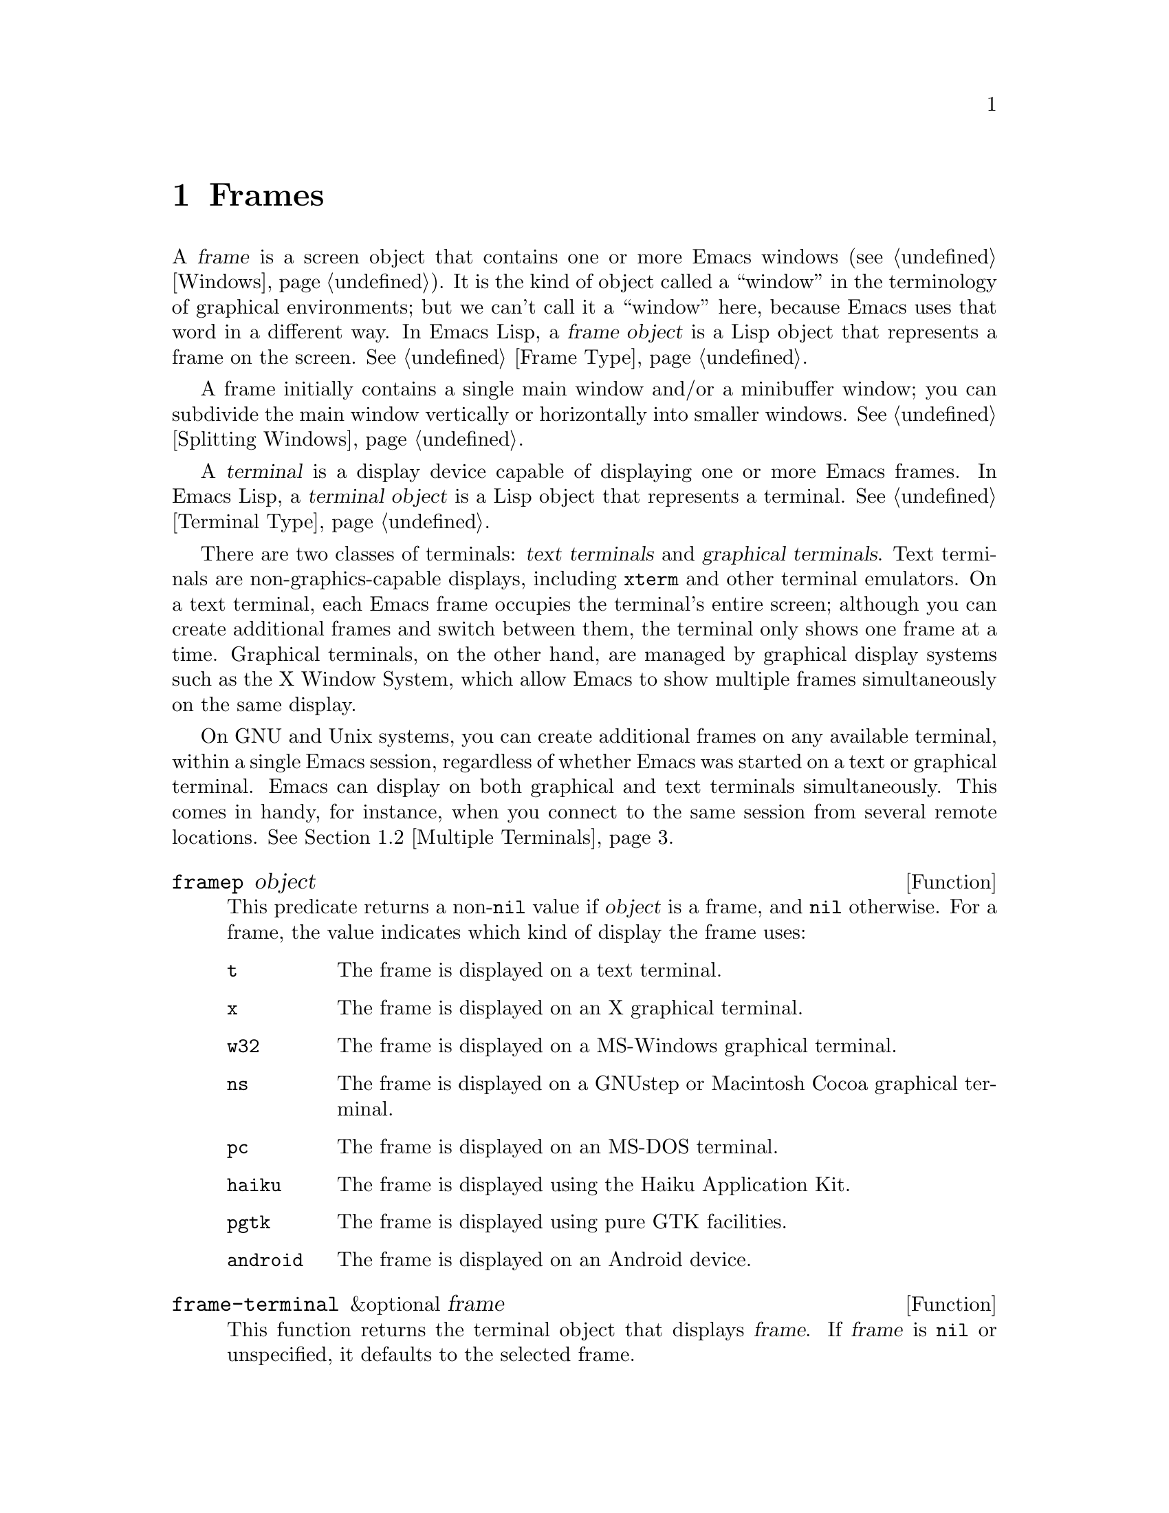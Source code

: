 @c ===========================================================================
@c
@c This file was generated with po4a. Translate the source file.
@c
@c ===========================================================================

@c -*-texinfo-*-
@c This is part of the GNU Emacs Lisp Reference Manual.
@c Copyright (C) 1990--1995, 1998--1999, 2001--2024 Free Software
@c Foundation, Inc.
@c See the file elisp-ja.texi for copying conditions.
@node Frames
@chapter Frames
@cindex frame

  A @dfn{frame} is a screen object that contains one or more Emacs windows
(@pxref{Windows}).  It is the kind of object called a ``window'' in the
terminology of graphical environments; but we can't call it a ``window''
here, because Emacs uses that word in a different way.  In Emacs Lisp, a
@dfn{frame object} is a Lisp object that represents a frame on the screen.
@xref{Frame Type}.

  A frame initially contains a single main window and/or a minibuffer window;
you can subdivide the main window vertically or horizontally into smaller
windows.  @xref{Splitting Windows}.

@cindex terminal
  A @dfn{terminal} is a display device capable of displaying one or more Emacs
frames.  In Emacs Lisp, a @dfn{terminal object} is a Lisp object that
represents a terminal.  @xref{Terminal Type}.

@cindex text terminal
@cindex graphical terminal
@cindex graphical display
  There are two classes of terminals: @dfn{text terminals} and @dfn{graphical
terminals}.  Text terminals are non-graphics-capable displays, including
@command{xterm} and other terminal emulators.  On a text terminal, each
Emacs frame occupies the terminal's entire screen; although you can create
additional frames and switch between them, the terminal only shows one frame
at a time.  Graphical terminals, on the other hand, are managed by graphical
display systems such as the X Window System, which allow Emacs to show
multiple frames simultaneously on the same display.

  On GNU and Unix systems, you can create additional frames on any available
terminal, within a single Emacs session, regardless of whether Emacs was
started on a text or graphical terminal.  Emacs can display on both
graphical and text terminals simultaneously.  This comes in handy, for
instance, when you connect to the same session from several remote
locations.  @xref{Multiple Terminals}.

@defun framep object
This predicate returns a non-@code{nil} value if @var{object} is a frame,
and @code{nil} otherwise.  For a frame, the value indicates which kind of
display the frame uses:

@table @code
@item t
The frame is displayed on a text terminal.
@item x
The frame is displayed on an X graphical terminal.
@item w32
The frame is displayed on a MS-Windows graphical terminal.
@item ns
The frame is displayed on a GNUstep or Macintosh Cocoa graphical terminal.
@item pc
The frame is displayed on an MS-DOS terminal.
@item haiku
The frame is displayed using the Haiku Application Kit.
@item pgtk
The frame is displayed using pure GTK facilities.
@item android
The frame is displayed on an Android device.
@end table
@end defun

@defun frame-terminal &optional frame
This function returns the terminal object that displays @var{frame}.  If
@var{frame} is @code{nil} or unspecified, it defaults to the selected frame.
@end defun

@defun terminal-live-p object
This predicate returns a non-@code{nil} value if @var{object} is a terminal
that is live (i.e., not deleted), and @code{nil} otherwise.  For live
terminals, the return value indicates what kind of frames are displayed on
that terminal; the list of possible values is the same as for @code{framep}
above.
@end defun

@cindex top-level frame
On a graphical terminal we distinguish two types of frames: A normal
@dfn{top-level frame} is a frame whose window-system window is a child of
the window-system's root window for that terminal.  A child frame is a frame
whose window-system window is the child of the window-system window of
another Emacs frame.  @xref{Child Frames}.

@menu
* Creating Frames::          Creating additional frames.
* Multiple Terminals::       Displaying on several different devices.
* Frame Geometry::           Geometric properties of frames.
* Frame Parameters::         Controlling frame size, position, font, etc.
* Terminal Parameters::      Parameters common for all frames on terminal.
* Frame Titles::             Automatic updating of frame titles.
* Deleting Frames::          Frames last until explicitly deleted.
* Finding All Frames::       How to examine all existing frames.
* Minibuffers and Frames::   How a frame finds the minibuffer to use.
* Input Focus::              Specifying the selected frame.
* Visibility of Frames::     Frames may be visible or invisible, or icons.
* Raising and Lowering::     Raising, Lowering and Restacking Frames.
* Frame Configurations::     Saving the state of all frames.
* Child Frames::             Making a frame the child of another.
* Mouse Tracking::           Getting events that say when the mouse moves.
* Mouse Position::           Asking where the mouse is, or moving it.
* Pop-Up Menus::             Displaying a menu for the user to select from.
* On-Screen Keyboards::      Displaying the virtual keyboard.
* Dialog Boxes::             Displaying a box to ask yes or no.
* Pointer Shape::            Specifying the shape of the mouse pointer.
* Window System Selections::  Transferring text to and from other X clients.
* Accessing Selections::     The multiple different kinds of selections.
* Yanking Media::            Yanking things that aren't plain text.
* Drag and Drop::            Internals of Drag-and-Drop implementation.
* Color Names::              Getting the definitions of color names.
* Text Terminal Colors::     Defining colors for text terminals.
* Resources::                Getting resource values from the server.
* Display Feature Testing::  Determining the features of a terminal.
@end menu


@node Creating Frames
@section Creating Frames
@cindex frame creation

To create a new frame, call the function @code{make-frame}.

@deffn Command make-frame &optional parameters
This function creates and returns a new frame, displaying the current
buffer.

The @var{parameters} argument is an alist that specifies frame parameters
for the new frame.  @xref{Frame Parameters}.  If you specify the
@code{terminal} parameter in @var{parameters}, the new frame is created on
that terminal.  Otherwise, if you specify the @code{window-system} frame
parameter in @var{parameters}, that determines whether the frame should be
displayed on a text terminal or a graphical terminal.  @xref{Window
Systems}.  If neither is specified, the new frame is created in the same
terminal as the selected frame.

Any parameters not mentioned in @var{parameters} default to the values in
the alist @code{default-frame-alist} (@pxref{Initial Parameters});
parameters not specified there default from the X resources or its
equivalent on your operating system (@pxref{X Resources,, X Resources,
emacs, The GNU Emacs Manual}).  After the frame is created, this function
applies any parameters specified in @code{frame-inherited-parameters} (see
below) it has no assigned yet, taking the values from the frame that was
selected when @code{make-frame} was called.

Note that on multi-monitor displays (@pxref{Multiple Terminals}), the window
manager might position the frame differently than specified by the
positional parameters in @var{parameters} (@pxref{Position Parameters}).
For example, some window managers have a policy of displaying the frame on
the monitor that contains the largest part of the window (a.k.a.@: the
@dfn{dominating} monitor).

This function itself does not make the new frame the selected frame.
@xref{Input Focus}.  The previously selected frame remains selected.  On
graphical terminals, however, the window system may select the new frame for
its own reasons.
@end deffn

@defvar before-make-frame-hook
A normal hook run by @code{make-frame} before it creates the frame.
@end defvar

@defvar after-make-frame-functions
An abnormal hook run by @code{make-frame} after it created the frame.  Each
function in @code{after-make-frame-functions} receives one argument, the
frame just created.
@end defvar

Note that any functions added to these hooks by your initial file are
usually not run for the initial frame, since Emacs reads the initial file
only after creating that frame.  However, if the initial frame is specified
to use a separate minibuffer frame (@pxref{Minibuffers and Frames}), the
functions will be run for both, the minibuffer-less and the minibuffer
frame.  Alternatively, you can add functions to these hooks in your ``early
init file'' (@pxref{Init File}), in which case they will be in effect for
the initial frame as well.

@defvar frame-inherited-parameters
This variable specifies the list of frame parameters that a newly created
frame inherits from the currently selected frame.  For each parameter (a
symbol) that is an element in this list and has not been assigned earlier
when processing @code{make-frame}, the function sets the value of that
parameter in the created frame to its value in the selected frame.
@end defvar

@defopt server-after-make-frame-hook
A normal hook run when the Emacs server starts using a client frame.  When
this hook is called, the client frame is the selected one.  Note that,
depending on how @command{emacsclient} was invoked (@pxref{Invoking
emacsclient,,, emacs, The GNU Emacs Manual}), this client frame could be a
new frame created for the client, or it could be an existing frame that the
server reused for handling the client commands.  @xref{Emacs Server,,,
emacs, The GNU Emacs Manual}.
@end defopt


@node Multiple Terminals
@section Multiple Terminals
@cindex multiple terminals
@cindex multi-tty
@cindex multiple X displays
@cindex displays, multiple

  Emacs represents each terminal as a @dfn{terminal object} data type
(@pxref{Terminal Type}).  On GNU and Unix systems, Emacs can use multiple
terminals simultaneously in each session.  On other systems, it can only use
a single terminal.  Each terminal object has the following attributes:

@itemize @bullet
@item
The name of the device used by the terminal (e.g., @samp{:0.0} or
@file{/dev/tty}).

@item
The terminal and keyboard coding systems used on the terminal.
@xref{Terminal I/O Encoding}.

@item
The kind of display associated with the terminal.  This is the symbol
returned by the function @code{terminal-live-p} (i.e., @code{x}, @code{t},
@code{w32}, @code{ns}, @code{pc}, @code{haiku}, @code{pgtk}, or
@code{android}).  @xref{Frames}.

@item
A list of terminal parameters.  @xref{Terminal Parameters}.
@end itemize

  There is no primitive for creating terminal objects.  Emacs creates them as
needed, such as when you call @code{make-frame-on-display} (described
below).

@defun terminal-name &optional terminal
This function returns the file name of the device used by @var{terminal}.
If @var{terminal} is omitted or @code{nil}, it defaults to the selected
frame's terminal.  @var{terminal} can also be a frame, meaning that frame's
terminal.
@end defun

@defun terminal-list
This function returns a list of all live terminal objects.
@end defun

@defun get-device-terminal device
This function returns a terminal whose device name is given by
@var{device}.  If @var{device} is a string, it can be either the file name
of a terminal device, or the name of an X display of the form
@samp{@var{host}:@var{server}.@var{screen}}.  If @var{device} is a frame,
this function returns that frame's terminal; @code{nil} means the selected
frame.  Finally, if @var{device} is a terminal object that represents a live
terminal, that terminal is returned.  The function signals an error if its
argument is none of the above.
@end defun

@defun delete-terminal &optional terminal force
This function deletes all frames on @var{terminal} and frees the resources
used by it.  It runs the abnormal hook @code{delete-terminal-functions},
passing @var{terminal} as the argument to each function.

If @var{terminal} is omitted or @code{nil}, it defaults to the selected
frame's terminal.  @var{terminal} can also be a frame, meaning that frame's
terminal.

Normally, this function signals an error if you attempt to delete the sole
active terminal, but if @var{force} is non-@code{nil}, you are allowed to do
so.  Emacs automatically calls this function when the last frame on a
terminal is deleted (@pxref{Deleting Frames}).
@end defun

@defvar delete-terminal-functions
An abnormal hook run by @code{delete-terminal}.  Each function receives one
argument, the @var{terminal} argument passed to @code{delete-terminal}.  Due
to technical details, the functions may be called either just before the
terminal is deleted, or just afterwards.
@end defvar

@cindex terminal-local variables
  A few Lisp variables are @dfn{terminal-local}; that is, they have a separate
binding for each terminal.  The binding in effect at any time is the one for
the terminal that the currently selected frame belongs to.  These variables
include @code{default-minibuffer-frame}, @code{defining-kbd-macro},
@code{last-kbd-macro}, and @code{system-key-alist}.  They are always
terminal-local, and can never be buffer-local (@pxref{Buffer-Local
Variables}).

  On GNU and Unix systems, each X display is a separate graphical terminal.
When Emacs is started from within the X window system, it uses the X display
specified by the @env{DISPLAY} environment variable, or by the
@samp{--display} option (@pxref{Initial Options,,, emacs, The GNU Emacs
Manual}).  Emacs can connect to other X displays via the command
@code{make-frame-on-display}.  Each X display has its own selected frame and
its own minibuffer windows; however, only one of those frames is @emph{the}
selected frame at any given moment (@pxref{Input Focus}).  Emacs can even
connect to other text terminals, by interacting with the
@command{emacsclient} program.  @xref{Emacs Server,,, emacs, The GNU Emacs
Manual}.

@cindex X display names
@cindex display name on X
  A single X server can handle more than one display.  Each X display has a
three-part name,
@samp{@var{hostname}:@var{displaynumber}.@var{screennumber}}.  The first
part, @var{hostname}, specifies the name of the machine to which the display
is physically connected.  The second part, @var{displaynumber}, is a
zero-based number that identifies one or more monitors connected to that
machine that share a common keyboard and pointing device (mouse, tablet,
etc.).  The third part, @var{screennumber}, identifies a zero-based screen
number (a separate monitor) that is part of a single monitor collection on
that X server.  When you use two or more screens belonging to one server,
Emacs knows by the similarity in their names that they share a single
keyboard.

  Systems that don't use the X window system, such as MS-Windows, don't
support the notion of X displays, and have only one display on each host.
The display name on these systems doesn't follow the above 3-part format;
for example, the display name on MS-Windows systems is a constant string
@samp{w32}, and exists for compatibility, so that you could pass it to
functions that expect a display name.

@deffn Command make-frame-on-display display &optional parameters
This function creates and returns a new frame on @var{display}, taking the
other frame parameters from the alist @var{parameters}.  @var{display}
should be the name of an X display (a string).

Before creating the frame, this function ensures that Emacs is set up to
display graphics.  For instance, if Emacs has not processed X resources
(e.g., if it was started on a text terminal), it does so at this time.  In
all other respects, this function behaves like @code{make-frame}
(@pxref{Creating Frames}).
@end deffn

@defun x-display-list
This function returns a list that indicates which X displays Emacs has a
connection to.  The elements of the list are strings, and each one is a
display name.
@end defun

@defun x-open-connection display &optional xrm-string must-succeed
This function opens a connection to the X display @var{display}, without
creating a frame on that display.  Normally, Emacs Lisp programs need not
call this function, as @code{make-frame-on-display} calls it automatically.
The only reason for calling it is to check whether communication can be
established with a given X display.

The optional argument @var{xrm-string}, if not @code{nil}, is a string of
resource names and values, in the same format used in the @file{.Xresources}
file.  @xref{X Resources,, X Resources, emacs, The GNU Emacs Manual}.  These
values apply to all Emacs frames created on this display, overriding the
resource values recorded in the X server.  Here's an example of what this
string might look like:

@example
"*BorderWidth: 3\n*InternalBorder: 2\n"
@end example

If @var{must-succeed} is non-@code{nil}, failure to open the connection
terminates Emacs.  Otherwise, it is an ordinary Lisp error.
@end defun

@defun x-close-connection display
This function closes the connection to display @var{display}.  Before you
can do this, you must first delete all the frames that were open on that
display (@pxref{Deleting Frames}).
@end defun

@cindex multi-monitor
  On some multi-monitor setups, a single X display outputs to more than one
physical monitor.  You can use the functions
@code{display-monitor-attributes-list} and @code{frame-monitor-attributes}
to obtain information about such setups.

@defun display-monitor-attributes-list &optional display
This function returns a list of physical monitor attributes on
@var{display}, which can be a display name (a string), a terminal, or a
frame; if omitted or @code{nil}, it defaults to the selected frame's
display.  Each element of the list is an association list, representing the
attributes of a physical monitor.  The first element corresponds to the
primary monitor.  The attribute keys and values are:

@table @samp
@item geometry
Position of the top-left corner of the monitor's screen and its size, in
pixels, as @samp{(@var{x} @var{y} @var{width} @var{height})}.  Note that, if
the monitor is not the primary monitor, some of the coordinates might be
negative.

@item workarea
Position of the top-left corner and size of the work area (usable space) in
pixels as @samp{(@var{x} @var{y} @var{width} @var{height})}.  This may be
different from @samp{geometry} in that space occupied by various window
manager features (docks, taskbars, etc.)@: may be excluded from the work
area.  Whether or not such features actually subtract from the work area
depends on the platform and environment.  Again, if the monitor is not the
primary monitor, some of the coordinates might be negative.

@item mm-size
Width and height in millimeters as @samp{(@var{width} @var{height})}

@item frames
List of frames that this physical monitor dominates (see below).

@item name
Name of the physical monitor as @var{string}.

@item source
Source of the multi-monitor information as @var{string}; e.g., @samp{XRandR
1.5}, @samp{XRandr} or @samp{Xinerama}.
@end table

@var{x}, @var{y}, @var{width}, and @var{height} are integers.  @samp{name}
and @samp{source} may be absent.

A frame is @dfn{dominated} by a physical monitor when either the largest
area of the frame resides in that monitor, or (if the frame does not
intersect any physical monitors) that monitor is the closest to the frame.
Every (non-tooltip) frame (whether visible or not) in a graphical display is
dominated by exactly one physical monitor at a time, though the frame can
span multiple (or no) physical monitors.

Here's an example of the data produced by this function on a 2-monitor
display:

@lisp
  (display-monitor-attributes-list)
  @result{}
  (((geometry 0 0 1920 1080) ;; @r{Left-hand, primary monitor}
    (workarea 0 0 1920 1050) ;; @r{A taskbar occupies some of the height}
    (mm-size 677 381)
    (name . "DISPLAY1")
    (frames #<frame emacs@@host *Messages* 0x11578c0>
            #<frame emacs@@host *scratch* 0x114b838>))
   ((geometry 1920 0 1680 1050) ;; @r{Right-hand monitor}
    (workarea 1920 0 1680 1050) ;; @r{Whole screen can be used}
    (mm-size 593 370)
    (name . "DISPLAY2")
    (frames)))
@end lisp

@end defun

@defun frame-monitor-attributes &optional frame
This function returns the attributes of the physical monitor dominating (see
above) @var{frame}, which defaults to the selected frame.
@end defun

On multi-monitor displays it is possible to use the command
@code{make-frame-on-monitor} to make frames on the specified monitor.

@deffn Command make-frame-on-monitor monitor &optional display parameters
This function creates and returns a new frame on @var{monitor} located on
@var{display}, taking the other frame parameters from the alist
@var{parameters}.  @var{monitor} should be the name of the physical monitor,
the same string as returned by the function
@code{display-monitor-attributes-list} in the attribute @code{name}.
@var{display} should be the name of an X display (a string).
@end deffn

@cindex monitor change functions
@defvar display-monitors-changed-functions
This variable is an abnormal hook run when the monitor configuration
changes, which can happen if a monitor is rotated, moved, added or removed
from a multiple-monitor setup, if the primary monitor changes, or if the
resolution of a monitor changes.  It is called with a single argument
consisting of the terminal on which the monitor configuration changed.
Programs should call @code{display-monitor-attributes-list} with the
terminal as the argument to retrieve the new monitor configuration on that
terminal.
@end defvar

@node Frame Geometry
@section Frame Geometry
@cindex frame geometry
@cindex frame position
@cindex position of frame
@cindex frame size
@cindex size of frame

The geometry of a frame depends on the toolkit that was used to build this
instance of Emacs and the terminal that displays the frame.  This chapter
describes these dependencies and some of the functions to deal with them.
Note that the @var{frame} argument of all of these functions has to specify
a live frame (@pxref{Deleting Frames}).  If omitted or @code{nil}, it
specifies the selected frame (@pxref{Input Focus}).

@menu
* Frame Layout::             Basic layout of frames.
* Frame Font::               The default font of a frame and how to set it.
* Frame Position::           The position of a frame on its display.
* Frame Size::               Specifying and retrieving a frame's size.
* Implied Frame Resizing::   Implied resizing of frames and how to prevent 
                               it.
@end menu


@node Frame Layout
@subsection Frame Layout
@cindex frame layout
@cindex layout of frame

A visible frame occupies a rectangular area on its terminal's display.  This
area may contain a number of nested rectangles, each serving a different
purpose.  The drawing below sketches the layout of a frame on a graphical
terminal:
@smallexample
@group

        <------------ Outer Frame Width ----------->
        ____________________________________________
     ^(0)  ________ External/Outer Border _______   |
     | |  |_____________ Title Bar ______________|  |
     | | (1)_____________ Menu Bar ______________|  | ^
     | | (2)_____________ Tool Bar ______________|  | ^
     | | (3)_____________ Tab Bar _______________|  | ^
     | |  |  _________ Internal Border ________  |  | ^
     | |  | |   ^                              | |  | |
     | |  | |   |                              | |  | |
Outer  |  | | Inner                            | |  | Native
Frame  |  | | Frame                            | |  | Frame
Height |  | | Height                           | |  | Height
     | |  | |   |                              | |  | |
     | |  | |<--+--- Inner Frame Width ------->| |  | |
     | |  | |   |                              | |  | |
     | |  | |___v______________________________| |  | |
     | |  |___________ Internal Border __________|  | |
     | | (4)__________ Bottom Tool Bar __________|  | v
     v |___________ External/Outer Border __________|
           <-------- Native Frame Width -------->

@end group
@end smallexample

In practice not all of the areas shown in the drawing will or may be
present.  The meaning of these areas is described below.

@table @asis
@item Outer Frame
@cindex outer frame
@cindex outer edges
@cindex outer width
@cindex outer height
@cindex outer size
The @dfn{outer frame} is a rectangle comprising all areas shown in the
drawing.  The edges of that rectangle are called the @dfn{outer edges} of
the frame.  Together, the @dfn{outer width} and @dfn{outer height} of the
frame specify the @dfn{outer size} of that rectangle.

Knowing the outer size of a frame is useful for fitting a frame into the
working area of its display (@pxref{Multiple Terminals}) or for placing two
frames adjacent to each other on the screen.  Usually, the outer size of a
frame is available only after the frame has been mapped (made visible,
@pxref{Visibility of Frames}) at least once.  For the initial frame or a
frame that has not been created yet, the outer size can be only estimated or
must be calculated from the window-system's or window manager's defaults.
One workaround is to obtain the differences of the outer and native (see
below) sizes of a mapped frame and use them for calculating the outer size
of the new frame.

@cindex outer position
The position of the upper left corner of the outer frame (indicated by
@samp{(0)} in the drawing above) is the @dfn{outer position} of the frame.
The outer position of a graphical frame is also referred to as ``the
position'' of the frame because it usually remains unchanged on its display
whenever the frame is resized or its layout is changed.

The outer position is specified by and can be set via the @code{left} and
@code{top} frame parameters (@pxref{Position Parameters}).  For a normal,
top-level frame these parameters usually represent its absolute position
(see below) with respect to its display's origin.  For a child frame
(@pxref{Child Frames}) these parameters represent its position relative to
the native position (see below) of its parent frame.  For frames on text
terminals the values of these parameters are meaningless and always zero.

@item External Border
@cindex external border
The @dfn{external border} is part of the decorations supplied by the window
manager.  It is typically used for resizing the frame with the mouse and is
therefore not shown on ``fullboth'' and maximized frames (@pxref{Size
Parameters}).  Its width is determined by the window manager and cannot be
changed by Emacs's functions.

External borders don't exist on text terminal frames.  For graphical frames,
their display can be suppressed by setting the @code{override-redirect} or
@code{undecorated} frame parameter (@pxref{Management Parameters}).

@item Outer Border
@cindex outer border
The @dfn{outer border} is a separate border whose width can be specified
with the @code{border-width} frame parameter (@pxref{Layout Parameters}).
In practice, either the external or the outer border of a frame are
displayed but never both at the same time.  Usually, the outer border is
shown only for special frames that are not (fully) controlled by the window
manager like tooltip frames (@pxref{Tooltips}), child frames (@pxref{Child
Frames}) and @code{undecorated} or @code{override-redirect} frames
(@pxref{Management Parameters}).

Outer borders are never shown on text terminal frames and on frames
generated by GTK+ routines.  On MS-Windows, the outer border is emulated
with the help of a one pixel wide external border.  Non-toolkit builds on X
allow changing the color of the outer border by setting the
@code{border-color} frame parameter (@pxref{Layout Parameters}).

@item Title Bar
@cindex title bar
@cindex caption bar
The @dfn{title bar}, a.k.a.@ @dfn{caption bar}, is also part of the window
manager's decorations and typically displays the title of the frame
(@pxref{Frame Titles}) as well as buttons for minimizing, maximizing and
deleting the frame.  It can be also used for dragging the frame with the
mouse.  The title bar is usually not displayed for fullboth (@pxref{Size
Parameters}), tooltip (@pxref{Tooltips}) and child frames (@pxref{Child
Frames}) and doesn't exist for terminal frames.  Display of the title bar
can be suppressed by setting the @code{override-redirect} or the
@code{undecorated} frame parameters (@pxref{Management Parameters}).

@item Menu Bar
@cindex internal menu bar
@cindex external menu bar
The menu bar (@pxref{Menu Bar}) can be either internal (drawn by Emacs
itself) or external (drawn by the toolkit).  Most builds (GTK+, Lucid, Motif
and MS-Windows) rely on an external menu bar.  NS also uses an external menu
bar which, however, is not part of the outer frame.  Non-toolkit builds can
provide an internal menu bar.  On text terminal frames, the menu bar is part
of the frame's root window (@pxref{Windows and Frames}).  As a rule, menu
bars are never shown on child frames (@pxref{Child Frames}).  Display of the
menu bar can be suppressed by setting the @code{menu-bar-lines} parameter
(@pxref{Layout Parameters})  to zero.

Whether the menu bar is wrapped or truncated whenever its width becomes too
large to fit on its frame depends on the toolkit .  Usually, only Motif and
MS-Windows builds can wrap the menu bar.  When they (un-)wrap the menu bar,
they try to keep the outer height of the frame unchanged, so the native
height of the frame (see below) will change instead.

@item Tool Bar
@cindex internal tool bar
@cindex external tool bar
Like the menu bar, the tool bar (@pxref{Tool Bar}) can be either internal
(drawn by Emacs itself) or external (drawn by a toolkit).  The GTK+ and NS
builds have the tool bar drawn by the toolkit.  The remaining builds use
internal tool bars.  With GTK+ the tool bar can be located on either side of
the frame, immediately outside the internal border, see below.  Tool bars
are usually not shown for child frames (@pxref{Child Frames}).  Display of
the tool bar can be suppressed by setting the @code{tool-bar-lines}
parameter (@pxref{Layout Parameters}) to zero.

If the variable @code{auto-resize-tool-bars} is non-@code{nil}, Emacs wraps
the internal tool bar when its width becomes too large for its frame.  If
and when Emacs (un-)wraps the internal tool bar, it by default keeps the
outer height of the frame unchanged, so the native height of the frame (see
below) will change instead.  Emacs built with GTK+, on the other hand, never
wraps the tool bar but may automatically increase the outer width of a frame
in order to accommodate an overlong tool bar.

@item Tab Bar
@cindex tab bar
The tab bar (@pxref{Tab Bars,,,emacs, The GNU Emacs Manual}) is always drawn
by Emacs itself.  The tab bar appears above the tool bar in Emacs built with
an internal tool bar, and below the tool bar in builds with an external tool
bar.  Display of the tab bar can be suppressed by setting the
@code{tab-bar-lines} parameter (@pxref{Layout Parameters}) to zero.

@item Native Frame
@cindex native frame
@cindex native edges
@cindex native width
@cindex native height
@cindex native size
The @dfn{native frame} is a rectangle located entirely within the outer
frame.  It excludes the areas occupied by an external or outer border, the
title bar and any external menu or tool bar.  The edges of the native frame
are called the @dfn{native edges} of the frame.  Together, the @dfn{native
width} and @dfn{native height} of a frame specify the @dfn{native size} of
the frame.

The native size of a frame is the size Emacs passes to the window-system or
window manager when creating or resizing the frame from within Emacs.  It is
also the size Emacs receives from the window-system or window manager
whenever these resize the frame's window-system window, for example, after
maximizing the frame by clicking on the corresponding button in the title
bar or when dragging its external border with the mouse.

@cindex native position
The position of the top left corner of the native frame specifies the
@dfn{native position} of the frame.  (1)--(3) in the drawing above indicate
that position for the various builds:

@itemize @w{}
@item (1) non-toolkit, Android, Haiku, and terminal frames

@item (2) Lucid, Motif, and MS-Windows frames

@item (3) GTK+ and NS frames
@end itemize

Accordingly, the native height of a frame may include the height of the tool
bar but not that of the menu bar (Lucid, Motif, MS-Windows) or those of the
menu bar and the tool bar (non-toolkit and text terminal frames).

If the native position would otherwise be (2), but the tool bar is placed at
the bottom of the frame as depicted in (4), the native position of the frame
becomes that of the tab bar.

The native position of a frame is the reference position for functions that
set or return the current position of the mouse (@pxref{Mouse Position}) and
for functions dealing with the position of windows like @code{window-edges},
@code{window-at} or @code{coordinates-in-window-p} (@pxref{Coordinates and
Windows}).  It also specifies the (0, 0) origin for locating and positioning
child frames within this frame (@pxref{Child Frames}).

Note also that the native position of a frame usually remains unaltered on
its display when removing or adding the window manager decorations by
changing the frame's @code{override-redirect} or @code{undecorated}
parameter (@pxref{Management Parameters}).

@item Internal Border
The internal border is a border drawn by Emacs around the inner frame (see
below).  The specification of its appearance depends on whether or not the
given frame is a child frame (@pxref{Child Frames}).

For normal frames its width is specified by the @code{internal-border-width}
frame parameter (@pxref{Layout Parameters}), and its color is specified by
the background of the @code{internal-border} face.

For child frames its width is specified by the
@code{child-frame-border-width} frame parameter (but will use the
@code{internal-border-width} parameter as fallback), and its color is
specified by the background of the @code{child-frame-border} face.

@item Inner Frame
@cindex inner frame
@cindex inner edges
@cindex inner width
@cindex inner height
@cindex inner size
@cindex display area
The @dfn{inner frame} is the rectangle reserved for the frame's windows.
It's enclosed by the internal border which, however, is not part of the
inner frame.  Its edges are called the @dfn{inner edges} of the frame.  The
@dfn{inner width} and @dfn{inner height} specify the @dfn{inner size} of the
rectangle.  The inner frame is sometimes also referred to as the
@dfn{display area} of the frame.

@cindex minibuffer-less frame
@cindex minibuffer-only frame
As a rule, the inner frame is subdivided into the frame's root window
(@pxref{Windows and Frames}) and the frame's minibuffer window
(@pxref{Minibuffer Windows}).  There are two notable exceptions to this
rule: A @dfn{minibuffer-less frame} contains a root window only and does not
contain a minibuffer window.  A @dfn{minibuffer-only frame} contains only a
minibuffer window which also serves as that frame's root window.  See
@ref{Initial Parameters} for how to create such frame configurations.

@item Text Area
@cindex text area
The @dfn{text area} of a frame is a somewhat fictitious area that can be
embedded in the native frame.  Its position is unspecified.  Its width can
be obtained by removing from that of the native width the widths of the
internal border, one vertical scroll bar, and one left and one right fringe
if they are specified for this frame, see @ref{Layout Parameters}.  Its
height can be obtained by removing from that of the native height the widths
of the internal border and the heights of the frame's internal menu and tool
bars, the tab bar and one horizontal scroll bar if specified for this frame.
@end table

@cindex absolute position
@cindex absolute frame position
@cindex absolute edges
@cindex absolute frame edges
@cindex display origin
@cindex origin of display
The @dfn{absolute position} of a frame is given as a pair (X, Y) of
horizontal and vertical pixel offsets relative to an origin (0, 0) of the
frame's display.  Correspondingly, the @dfn{absolute edges} of a frame are
given as pixel offsets from that origin.

  Note that with multiple monitors, the origin of the display does not
necessarily coincide with the top-left corner of the entire usable display
area of the terminal.  Hence the absolute position of a frame can be
negative in such an environment even when that frame is completely visible.

  By convention, vertical offsets increase ``downwards''.  This means that the
height of a frame is obtained by subtracting the offset of its top edge from
that of its bottom edge.  Horizontal offsets increase ``rightwards'', as
expected, so a frame's width is calculated by subtracting the offset of its
left edge from that of its right edge.

  For a frame on a graphical terminal the following function returns the sizes
of the areas described above:

@defun frame-geometry &optional frame
This function returns geometric attributes of @var{frame}.  The return value
is an association list of the attributes listed below.  All coordinate,
height and width values are integers counting pixels.  Note that if
@var{frame} has not been mapped yet, (@pxref{Visibility of Frames}) some of
the return values may only represent approximations of the actual
values---those that can be seen after the frame has been mapped.

@table @code
@item outer-position
A cons representing the absolute position of the outer @var{frame}, relative
to the origin at position (0, 0) of @var{frame}'s display.

@item outer-size
A cons of the outer width and height of @var{frame}.

@item external-border-size
A cons of the horizontal and vertical width of @var{frame}'s external
borders as supplied by the window manager.  If the window manager doesn't
supply these values, Emacs will try to guess them from the coordinates of
the outer and inner frame.

@item outer-border-width
The width of the outer border of @var{frame}.  The value is meaningful for
non-GTK+ X builds only.

@item title-bar-size
A cons of the width and height of the title bar of @var{frame} as supplied
by the window manager or operating system.  If both of them are zero, the
frame has no title bar.  If only the width is zero, Emacs was not able to
retrieve the width information.

@item menu-bar-external
If non-@code{nil}, this means the menu bar is external (not part of the
native frame of @var{frame}).

@item menu-bar-size
A cons of the width and height of the menu bar of @var{frame}.

@item tool-bar-external
If non-@code{nil}, this means the tool bar is external (not part of the
native frame of @var{frame}).

@item tool-bar-position
This tells on which side the tool bar on @var{frame} is and can be one of
@code{left}, @code{top}, @code{right} or @code{bottom}.

The values @code{left} and @code{right} are only supported on builds using
the GTK+ toolkit; @code{bottom} is supported on all builds other than NS,
and @code{top} is supported everywhere.

@item tool-bar-size
A cons of the width and height of the tool bar of @var{frame}.

@item internal-border-width
The width of the internal border of @var{frame}.
@end table
@end defun

The following function can be used to retrieve the edges of the outer,
native and inner frame.

@defun frame-edges &optional frame type
This function returns the absolute edges of the outer, native or inner frame
of @var{frame}.  @var{frame} must be a live frame and defaults to the
selected one.  The returned list has the form @w{@code{(@var{left} @var{top}
@var{right} @var{bottom})}} where all values are in pixels relative to the
origin of @var{frame}'s display.  For terminal frames the values returned
for @var{left} and @var{top} are always zero.

Optional argument @var{type} specifies the type of the edges to return:
@code{outer-edges} means to return the outer edges of @var{frame},
@code{native-edges} (or @code{nil}) means to return its native edges and
@code{inner-edges} means to return its inner edges.

By convention, the pixels of the display at the values returned for
@var{left} and @var{top} are considered to be inside (part of)
@var{frame}.  Hence, if @var{left} and @var{top} are both zero, the pixel at
the display's origin is part of @var{frame}.  The pixels at @var{bottom} and
@var{right}, on the other hand, are considered to lie immediately outside
@var{frame}.  This means that if you have, for example, two side-by-side
frames positioned such that the right outer edge of the frame on the left
equals the left outer edge of the frame on the right, the pixels at that
edge show a part of the frame on the right.
@end defun


@node Frame Font
@subsection Frame Font
@cindex default font
@cindex default character size
@cindex default character width
@cindex default width of character
@cindex default character height
@cindex default height of character
Each frame has a @dfn{default font} which specifies the default character
size for that frame.  This size is meant when retrieving or changing the
size of a frame in terms of columns or lines (@pxref{Size Parameters}).  It
is also used when resizing (@pxref{Window Sizes}) or splitting
(@pxref{Splitting Windows}) windows.

@cindex line height
@cindex column width
@cindex canonical character height
@cindex canonical character width
The terms @dfn{line height} and @dfn{canonical character height} are
sometimes used instead of ``default character height''.  Similarly, the
terms @dfn{column width} and @dfn{canonical character width} are used
instead of ``default character width''.

@defun frame-char-height &optional frame
@defunx frame-char-width &optional frame
These functions return the default height and width of a character in
@var{frame}, measured in pixels.  Together, these values establish the size
of the default font on @var{frame}.  The values depend on the choice of font
for @var{frame}, see @ref{Font and Color Parameters}.
@end defun

The default font can be also set directly with the following function:

@deffn Command set-frame-font font &optional keep-size frames
This sets the default font to @var{font}.  When called interactively, it
prompts for the name of a font, and uses that font on the selected frame.
When called from Lisp, @var{font} should be a font name (a string), a font
object, font entity, or a font spec.

If the optional argument @var{keep-size} is @code{nil}, this keeps the
number of frame lines and columns fixed.  (If non-@code{nil}, the option
@code{frame-inhibit-implied-resize} described in the next section will
override this.)  If @var{keep-size} is non-@code{nil} (or with a prefix
argument), it tries to keep the size of the display area of the current
frame fixed by adjusting the number of lines and columns.

If the optional argument @var{frames} is @code{nil}, this applies the font
to the selected frame only.  If @var{frames} is non-@code{nil}, it should be
a list of frames to act upon, or @code{t} meaning all existing and all
future graphical frames.
@end deffn


@node Frame Position
@subsection Frame Position
@cindex frame position
@cindex position of frame

On graphical systems, the position of a normal top-level frame is specified
as the absolute position of its outer frame (@pxref{Frame Geometry}).  The
position of a child frame (@pxref{Child Frames}) is specified via pixel
offsets of its outer edges relative to the native position of its parent
frame.

  You can access or change the position of a frame using the frame parameters
@code{left} and @code{top} (@pxref{Position Parameters}).  Here are two
additional functions for working with the positions of an existing, visible
frame.  For both functions, the argument @var{frame} must denote a live
frame and defaults to the selected frame.

@defun frame-position &optional frame
For a normal, non-child frame this function returns a cons of the pixel
coordinates of its outer position (@pxref{Frame Layout}) with respect to the
origin @code{(0, 0)} of its display.  For a child frame (@pxref{Child
Frames}) this function returns the pixel coordinates of its outer position
with respect to an origin @code{(0, 0)} at the native position of
@var{frame}'s parent.

Negative values never indicate an offset from the right or bottom edge of
@var{frame}'s display or parent frame.  Rather, they mean that @var{frame}'s
outer position is on the left and/or above the origin of its display or the
native position of its parent frame.  This usually means that @var{frame} is
only partially visible (or completely invisible).  However, on systems where
the display's origin does not coincide with its top-left corner, the frame
may be visible on a secondary monitor.

On a text terminal frame both values are zero.
@end defun

@defun set-frame-position frame x y
This function sets the outer frame position of @var{frame} to (@var{x},
@var{y}).  The latter arguments specify pixels and normally count from the
origin at the position (0, 0) of @var{frame}'s display.  For child frames,
they count from the native position of @var{frame}'s parent frame.

Negative parameter values position the right edge of the outer frame by
@var{-x} pixels left from the right edge of the screen (or the parent
frame's native rectangle) and the bottom edge by @var{-y} pixels up from the
bottom edge of the screen (or the parent frame's native rectangle).

Note that negative values do not permit aligning the right or bottom edge of
@var{frame} exactly at the right or bottom edge of its display or parent
frame.  Neither do they allow specifying a position that does not lie within
the edges of the display or parent frame.  The frame parameters @code{left}
and @code{top} (@pxref{Position Parameters})  allow doing that, but may
still fail to provide good results for the initial or a new frame.

This function has no effect on text terminal frames.
@end defun

@defvar move-frame-functions
@cindex frame position changes, a hook
This hook specifies the functions that are run when an Emacs frame is moved
(assigned a new position) by the window-system or window manager.  The
functions are run with one argument, the frame that moved.  For a child
frame (@pxref{Child Frames}), the functions are run only when the position
of the frame changes in relation to that of its parent frame.
@end defvar


@node Frame Size
@subsection Frame Size
@cindex frame size
@cindex text width of a frame
@cindex text height of a frame
@cindex text size of a frame
The canonical way to specify the @dfn{size of a frame} from within Emacs is
by specifying its @dfn{text size}---a tuple of the width and height of the
frame's text area (@pxref{Frame Layout}).  It can be measured either in
pixels or in terms of the frame's canonical character size (@pxref{Frame
Font}).

  For frames with an internal menu or tool bar, the frame's native height
cannot be told exactly before the frame has been actually drawn.  This means
that in general you cannot use the native size to specify the initial size
of a frame.  As soon as you know the native size of a visible frame, you can
calculate its outer size (@pxref{Frame Layout})  by adding in the remaining
components from the return value of @code{frame-geometry}.  For invisible
frames or for frames that have yet to be created, however, the outer size
can only be estimated.  This also means that calculating an exact initial
position of a frame specified via offsets from the right or bottom edge of
the screen (@pxref{Frame Position}) is impossible.

  The text size of any frame can be set and retrieved with the help of the
@code{height} and @code{width} frame parameters (@pxref{Size Parameters}).
The text size of the initial frame can be also set with the help of an
X-style geometry specification.  @xref{Emacs Invocation,, Command Line
Arguments for Emacs Invocation, emacs, The GNU Emacs Manual}.  Below we list
some functions to access and set the size of an existing, visible frame, by
default the selected one.

@defun frame-height &optional frame
@defunx frame-width &optional frame
These functions return the height and width of the text area of @var{frame},
measured in units of the default font height and width of @var{frame}
(@pxref{Frame Font}).  These functions are plain shorthands for writing
@code{(frame-parameter frame 'height)} and @code{(frame-parameter frame
'width)}.

If the text area of @var{frame} measured in pixels is not a multiple of its
default font size, the values returned by these functions are rounded down
to the number of characters of the default font that fully fit into the text
area.
@end defun

The functions following next return the pixel widths and heights of the
native, outer and inner frame and the text area (@pxref{Frame Layout})  of a
given frame.  For a text terminal, the results are in characters rather than
pixels.

@defun frame-outer-width &optional frame
@defunx frame-outer-height &optional frame
These functions return the outer width and height of @var{frame} in pixels.
@end defun

@defun frame-native-height &optional frame
@defunx frame-native-width &optional frame
These functions return the native width and height of @var{frame} in pixels.
@end defun

@defun frame-inner-width &optional frame
@defunx frame-inner-height &optional frame
These functions return the inner width and height of @var{frame} in pixels.
@end defun

@defun frame-text-width &optional frame
@defunx frame-text-height &optional frame
These functions return the width and height of the text area of @var{frame}
in pixels.
@end defun

On window systems that support it, Emacs tries by default to make the text
size of a frame measured in pixels a multiple of the frame's character
size.  This, however, usually means that a frame can be resized only in
character size increments when dragging its external borders.  It also may
break attempts to truly maximize the frame or making it ``fullheight'' or
``fullwidth'' (@pxref{Size Parameters})  leaving some empty space below
and/or on the right of the frame.  The following option may help in that
case.

@defopt frame-resize-pixelwise
If this option is @code{nil} (the default), a frame's text pixel size is
usually rounded to a multiple of the current values of that frame's
@code{frame-char-height} and @code{frame-char-width} whenever the frame is
resized.  If this is non-@code{nil}, no rounding occurs, hence frame sizes
can increase/decrease by one pixel.

Setting this variable usually causes the next resize operation to pass the
corresponding size hints to the window manager.  This means that this
variable should be set only in a user's initial file; applications should
never bind it temporarily.

The precise meaning of a value of @code{nil} for this option depends on the
toolkit used.  Dragging the external border with the mouse is done
character-wise provided the window manager is willing to process the
corresponding size hints.  Calling @code{set-frame-size} (see below)  with
arguments that do not specify the frame size as an integer multiple of its
character size, however, may: be ignored, cause a rounding (GTK+), or be
accepted (Lucid, Motif, MS-Windows).

With some window managers you may have to set this to non-@code{nil} in
order to make a frame appear truly maximized or full-screen.
@end defopt

@defun set-frame-size frame width height &optional pixelwise
This function sets the size of the text area of @var{frame}, measured in
terms of the canonical height and width of a character on @var{frame}
(@pxref{Frame Font}).

The optional argument @var{pixelwise} non-@code{nil} means to measure the
new width and height in units of pixels instead.  Note that if
@code{frame-resize-pixelwise} is @code{nil}, some toolkits may refuse to
truly honor the request if it does not increase/decrease the frame size to a
multiple of its character size.
@end defun

@defun set-frame-height frame height &optional pretend pixelwise
This function resizes the text area of @var{frame} to a height of
@var{height} lines.  The sizes of existing windows in @var{frame} are
altered proportionally to fit.

If @var{pretend} is non-@code{nil}, then Emacs displays @var{height} lines
of output in @var{frame}, but does not change its value for the actual
height of the frame.  This is only useful on text terminals.  Using a
smaller height than the terminal actually implements may be useful to
reproduce behavior observed on a smaller screen, or if the terminal
malfunctions when using its whole screen.  Setting the frame height directly
does not always work, because knowing the correct actual size may be
necessary for correct cursor positioning on text terminals.

The optional fourth argument @var{pixelwise} non-@code{nil} means that
@var{frame} should be @var{height} pixels high.  Note that if
@code{frame-resize-pixelwise} is @code{nil}, some window managers may refuse
to truly honor the request if it does not increase/decrease the frame height
to a multiple of its character height.

When used interactively, this command will ask the user for the number of
lines to set the height of the currently selected frame.  You can also
provide this value with a numeric prefix.
@end defun

@defun set-frame-width frame width &optional pretend pixelwise
This function sets the width of the text area of @var{frame}, measured in
characters.  The argument @var{pretend} has the same meaning as in
@code{set-frame-height}.

The optional fourth argument @var{pixelwise} non-@code{nil} means that
@var{frame} should be @var{width} pixels wide.  Note that if
@code{frame-resize-pixelwise} is @code{nil}, some window managers may refuse
to fully honor the request if it does not increase/decrease the frame width
to a multiple of its character width.

When used interactively, this command will ask the user for the number of
columns to set the width of the currently selected frame.  You can also
provide this value with a numeric prefix.
@end defun

None of these three functions will make a frame smaller than needed to
display all of its windows together with their scroll bars, fringes,
margins, dividers, mode and header lines.  This contrasts with requests by
the window manager triggered, for example, by dragging the external border
of a frame with the mouse.  Such requests are always honored by clipping, if
necessary, portions that cannot be displayed at the right, bottom corner of
the frame.  The parameters @code{min-width} and @code{min-height}
(@pxref{Size Parameters}) can be used to obtain a similar behavior when
changing the frame size from within Emacs.

@cindex tracking frame size changes
  The abnormal hook @code{window-size-change-functions} (@pxref{Window Hooks})
tracks all changes of the inner size of a frame including those induced by
request of the window-system or window manager.  To rule out false positives
that might occur when changing only the sizes of a frame's windows without
actually changing the size of the inner frame, use the following function.

@defun frame-size-changed-p &optional frame
This function returns non-@code{nil} when the inner width or height of
@var{frame} has changed since @code{window-size-change-functions} was run
the last time for @var{frame}.  It always returns @code{nil} immediately
after running @code{window-size-change-functions} for @var{frame}.
@end defun


@node Implied Frame Resizing
@subsection Implied Frame Resizing
@cindex implied frame resizing
@cindex implied resizing of frame

By default, Emacs tries to keep the number of lines and columns of a frame's
text area unaltered when, for example, toggling its menu or tool bar,
changing its default font or setting the width of any of its scroll bars.
This means that in such case Emacs must ask the window manager to resize the
frame's window in order to accommodate the size change.

  Occasionally, such @dfn{implied frame resizing} may be unwanted, for
example, when a frame has been maximized or made full-screen (where it's
turned off by default).  In general, users can disable implied resizing with
the following option:

@defopt frame-inhibit-implied-resize
If this option is @code{nil}, changing a frame's font, menu bar, tool bar,
internal borders, fringes or scroll bars may resize its outer frame in order
to keep the number of columns or lines of its text area unaltered.  If this
option is @code{t}, no such resizing is done.

The value of this option can be also a list of frame parameters.  In that
case, implied resizing is inhibited for the change of a parameter that
appears in this list.  Parameters currently handled by this option are
@code{font}, @code{font-backend}, @code{internal-border-width},
@code{menu-bar-lines} and @code{tool-bar-lines}.

Changing any of the @code{scroll-bar-width}, @code{scroll-bar-height},
@code{vertical-scroll-bars}, @code{horizontal-scroll-bars},
@code{left-fringe} and @code{right-fringe} frame parameters is handled as if
the frame contained just one live window.  This means, for example, that
removing vertical scroll bars on a frame containing several side by side
windows will shrink the outer frame width by the width of one scroll bar
provided this option is @code{nil} and keep it unchanged if this option is
@code{t} or a list containing @code{vertical-scroll-bars}.

The default value is @code{(tab-bar-lines tool-bar-lines)} for Lucid, Motif
and MS-Windows (which means that adding/removing a tool or tab bar there
does not change the outer frame height), @code{(tab-bar-lines)} on all other
window systems including GTK+ (which means that changing any of the
parameters listed above with the exception of @code{tab-bar-lines} may
change the size of the outer frame), and @code{t} otherwise (which means the
outer frame size never changes implicitly when there's no window system
support).

Note that when a frame is not large enough to accommodate a change of any of
the parameters listed above, Emacs may try to enlarge the frame even if this
option is non-@code{nil}.

Note also that window managers usually do not ask for resizing a frame when
they change the number of lines occupied by an external menu or tool bar.
Typically, such ``wrappings'' occur when a user shrinks a frame
horizontally, making it impossible to display all elements of its menu or
tool bar.  They may also result from a change of the major mode altering the
number of items of a menu or tool bar.  Any such wrappings may implicitly
alter the number of lines of a frame's text area and are unaffected by the
setting of this option.
@end defopt


@node Frame Parameters
@section Frame Parameters
@cindex frame parameters

  A frame has many parameters that control its appearance and behavior.  Just
what parameters a frame has depends on what display mechanism it uses.

  Frame parameters exist mostly for the sake of graphical displays.  Most
frame parameters have no effect when applied to a frame on a text terminal;
only the @code{height}, @code{width}, @code{name}, @code{title},
@code{menu-bar-lines}, @code{buffer-list} and @code{buffer-predicate}
parameters do something special.  If the terminal supports colors, the
parameters @code{foreground-color}, @code{background-color},
@code{background-mode} and @code{display-type} are also meaningful.  If the
terminal supports frame transparency, the parameter @code{alpha} is also
meaningful.

  By default, frame parameters are saved and restored by the desktop library
functions (@pxref{Desktop Save Mode}) when the variable
@code{desktop-restore-frames} is non-@code{nil}.  It's the responsibility of
applications that their parameters are included in
@code{frameset-persistent-filter-alist} to avoid that they get meaningless
or even harmful values in restored sessions.

@menu
* Parameter Access::         How to change a frame's parameters.
* Initial Parameters::       Specifying frame parameters when you make a 
                               frame.
* Window Frame Parameters::  List of frame parameters for window systems.
* Geometry::                 Parsing geometry specifications.
@end menu

@node Parameter Access
@subsection Access to Frame Parameters

These functions let you read and change the parameter values of a frame.

@defun frame-parameter frame parameter
This function returns the value of the parameter @var{parameter} (a symbol)
of @var{frame}.  If @var{frame} is @code{nil}, it returns the selected
frame's parameter.  If @var{frame} has no setting for @var{parameter}, this
function returns @code{nil}.
@end defun

@defun frame-parameters &optional frame
The function @code{frame-parameters} returns an alist listing all the
parameters of @var{frame} and their values.  If @var{frame} is @code{nil} or
omitted, this returns the selected frame's parameters
@end defun

@defun modify-frame-parameters frame alist
This function alters the frame @var{frame} based on the elements of
@var{alist}.  Each element of @var{alist} has the form @code{(@var{parm}
. @var{value})}, where @var{parm} is a symbol naming a parameter.  If you
don't mention a parameter in @var{alist}, its value doesn't change.  If
@var{frame} is @code{nil}, it defaults to the selected frame.

Some parameters are only meaningful for frames on certain kinds of display
(@pxref{Frames}).  If @var{alist} includes parameters that are not
meaningful for the @var{frame}'s display, this function will change its
value in the frame's parameter list, but will otherwise ignore it.

When @var{alist} specifies more than one parameter whose value can affect
the new size of @var{frame}, the final size of the frame may differ
according to the toolkit used.  For example, specifying that a frame should
from now on have a menu and/or tool bar instead of none and simultaneously
specifying the new height of the frame will inevitably lead to a
recalculation of the frame's height.  Conceptually, in such case, this
function will try to have the explicit height specification prevail.  It
cannot be excluded, however, that the addition (or removal)  of the menu or
tool bar, when eventually performed by the toolkit, will defeat this
intention.

Sometimes, binding @code{frame-inhibit-implied-resize} (@pxref{Implied Frame
Resizing}) to a non-@code{nil} value around calls to this function may fix
the problem sketched here.  Sometimes, however, exactly such binding may be
hit by the problem.
@end defun

@defun set-frame-parameter frame parm value
This function sets the frame parameter @var{parm} to the specified
@var{value}.  If @var{frame} is @code{nil}, it defaults to the selected
frame.
@end defun

@defun modify-all-frames-parameters alist
This function alters the frame parameters of all existing frames according
to @var{alist}, then modifies @code{default-frame-alist} (and, if necessary,
@code{initial-frame-alist}) to apply the same parameter values to frames
that will be created henceforth.
@end defun

@node Initial Parameters
@subsection Initial Frame Parameters
@cindex parameters of initial frame

You can specify the parameters for the initial startup frame by setting
@code{initial-frame-alist} in your init file (@pxref{Init File}).

@defopt initial-frame-alist
This variable's value is an alist of parameter values used when creating the
initial frame.  You can set this variable to specify the appearance of the
initial frame without altering subsequent frames.  Each element has the
form:

@example
(@var{parameter} . @var{value})
@end example

Emacs creates the initial frame before it reads your init file.  After
reading that file, Emacs checks @code{initial-frame-alist}, and applies the
parameter settings in the altered value to the already created initial
frame.

If these settings affect the frame geometry and appearance, you'll see the
frame appear with the wrong ones and then change to the specified ones.  If
that bothers you, you can specify the same geometry and appearance with X
resources; those do take effect before the frame is created.  @xref{X
Resources,, X Resources, emacs, The GNU Emacs Manual}.

X resource settings typically apply to all frames.  If you want to specify
some X resources solely for the sake of the initial frame, and you don't
want them to apply to subsequent frames, here's how to achieve this.
Specify parameters in @code{default-frame-alist} to override the X resources
for subsequent frames; then, to prevent these from affecting the initial
frame, specify the same parameters in @code{initial-frame-alist} with values
that match the X resources.
@end defopt

@cindex minibuffer-only frame
If these parameters include @code{(minibuffer . nil)}, that indicates that
the initial frame should have no minibuffer.  In this case, Emacs creates a
separate @dfn{minibuffer-only frame} as well.

@defopt minibuffer-frame-alist
This variable's value is an alist of parameter values used when creating an
initial minibuffer-only frame (i.e., the minibuffer-only frame that Emacs
creates if @code{initial-frame-alist} specifies a frame with no minibuffer).
@end defopt

@defopt default-frame-alist
This is an alist specifying default values of frame parameters for all Emacs
frames---the first frame, and subsequent frames.  When using the X Window
System, you can get the same results by means of X resources in many cases.

Setting this variable does not affect existing frames.  Furthermore,
functions that display a buffer in a separate frame may override the default
parameters by supplying their own parameters.
@end defopt

If you invoke Emacs with command-line options that specify frame appearance,
those options take effect by adding elements to either
@code{initial-frame-alist} or @code{default-frame-alist}.  Options which
affect just the initial frame, such as @samp{--geometry} and
@samp{--maximized}, add to @code{initial-frame-alist}; the others add to
@code{default-frame-alist}.  @pxref{Emacs Invocation,, Command Line
Arguments for Emacs Invocation, emacs, The GNU Emacs Manual}.

@node Window Frame Parameters
@subsection Window Frame Parameters
@cindex frame parameters for windowed displays

  Just what parameters a frame has depends on what display mechanism it uses.
This section describes the parameters that have special meanings on some or
all kinds of terminals.  Of these, @code{name}, @code{title}, @code{height},
@code{width}, @code{buffer-list} and @code{buffer-predicate} provide
meaningful information in terminal frames, and @code{tty-color-mode} is
meaningful only for frames on text terminals.

@menu
* Basic Parameters::         Parameters that are fundamental.
* Position Parameters::      The position of the frame on the screen.
* Size Parameters::          Frame's size.
* Layout Parameters::        Size of parts of the frame, and enabling or 
                               disabling some parts.
* Buffer Parameters::        Which buffers have been or should be shown.
* Frame Interaction Parameters::  Parameters for interacting with other 
                                    frames.
* Mouse Dragging Parameters::  Parameters for resizing and moving frames 
                                 with the mouse.
* Management Parameters::    Communicating with the window manager.
* Cursor Parameters::        Controlling the cursor appearance.
* Font and Color Parameters::  Fonts and colors for the frame text.
@end menu

@node Basic Parameters
@subsubsection Basic Parameters

  These frame parameters give the most basic information about the frame.
@code{title} and @code{name} are meaningful on all terminals.

@table @code
@vindex display@r{, a frame parameter}
@item display
The display on which to open this frame.  It should be a string of the form
@samp{@var{host}:@var{dpy}.@var{screen}}, just like the @env{DISPLAY}
environment variable.  @xref{Multiple Terminals}, for more details about
display names.

@vindex display-type@r{, a frame parameter}
@item display-type
This parameter describes the range of possible colors that can be used in
this frame.  Its value is @code{color}, @code{grayscale} or @code{mono}.

@vindex title@r{, a frame parameter}
@item title
If a frame has a non-@code{nil} title, that title appears in the window
system's title bar at the top of the frame, and also in the mode line of
windows in that frame if @code{mode-line-frame-identification} uses
@samp{%F} (@pxref{%-Constructs}).  This is normally the case when Emacs is
not using a window system, and can only display one frame at a time.  When
Emacs is using a window system, this parameter, if non-@code{nil}, overrides
the title determined by the @code{name} parameter and the implicit title
calculated according to @code{frame-title-format}.  It also overrides the
title determined by @code{icon-title-format} for iconified frames.
@xref{Frame Titles}.

@vindex name@r{, a frame parameter}
@item name
The name of the frame.  If you don't specify a name via this parameter,
Emacs sets the frame name automatically, as specified by
@code{frame-title-format} and @code{icon-title-format}, and that is the
frame's title that will appear on display when Emacs uses a window system
(unless the @code{title} parameter overrides it).

If you specify the frame name explicitly when you create the frame, the name
is also used (instead of the name of the Emacs executable) when looking up X
resources for the frame.

@vindex explicit-name@r{, a frame parameter}
@item explicit-name
If the frame name was specified explicitly when the frame was created, this
parameter will be that name.  If the frame wasn't explicitly named, this
parameter will be @code{nil}.
@end table


@node Position Parameters
@subsubsection Position Parameters
@cindex window position on display
@cindex frame position

Parameters describing the X- and Y-offsets of a frame are always measured in
pixels.  For a normal, non-child frame they specify the frame's outer
position (@pxref{Frame Geometry}) relative to its display's origin.  For a
child frame (@pxref{Child Frames}) they specify the frame's outer position
relative to the native position of the frame's parent frame.  (Note that
none of these parameters is meaningful on TTY frames.)

@table @code
@vindex left@r{, a frame parameter}
@item left
The position, in pixels, of the left outer edge of the frame with respect to
the left edge of the frame's display or parent frame.  It can be specified
in one of the following ways.

@table @asis
@item an integer
A positive integer always relates the left edge of the frame to the left
edge of its display or parent frame.  A negative integer relates the right
frame edge to the right edge of the display or parent frame.

@item @code{(+ @var{pos})}
This specifies the position of the left frame edge relative to the left edge
of its display or parent frame.  The integer @var{pos} may be positive or
negative; a negative value specifies a position outside the screen or parent
frame or on a monitor other than the primary one (for multi-monitor
displays).

@item @code{(- @var{pos})}
This specifies the position of the right frame edge relative to the right
edge of the display or parent frame.  The integer @var{pos} may be positive
or negative; a negative value specifies a position outside the screen or
parent frame or on a monitor other than the primary one (for multi-monitor
displays).

@cindex left position ratio
@cindex top position ratio
@item a floating-point value
A floating-point value in the range 0.0 to 1.0 specifies the left edge's
offset via the @dfn{left position ratio} of the frame---the ratio of the
left edge of its outer frame to the width of the frame's workarea
(@pxref{Multiple Terminals}) or its parent's native frame (@pxref{Child
Frames}) minus the width of the outer frame.  Thus, a left position ratio of
0.0 flushes a frame to the left, a ratio of 0.5 centers it and a ratio of
1.0 flushes it to the right of its display or parent frame.  Similarly, the
@dfn{top position ratio} of a frame is the ratio of the frame's top position
to the height of its workarea or parent frame minus the height of the frame.

Emacs will try to keep the position ratios of a child frame unaltered if
that frame has a non-@code{nil} @code{keep-ratio} parameter (@pxref{Frame
Interaction Parameters}) and its parent frame is resized.

Since the outer size of a frame (@pxref{Frame Geometry}) is usually
unavailable before a frame has been made visible, it is generally not
advisable to use floating-point values when creating decorated frames.
Floating-point values are more suited for ensuring that an (undecorated)
child frame is positioned nicely within the area of its parent frame.
@end table

Some window managers ignore program-specified positions.  If you want to be
sure the position you specify is not ignored, specify a non-@code{nil} value
for the @code{user-position} parameter as in the following example:

@example
(modify-frame-parameters
  nil '((user-position . t) (left . (+ -4))))
@end example

In general, it is not a good idea to position a frame relative to the right
or bottom edge of its display.  Positioning the initial or a new frame is
either not accurate (because the size of the outer frame is not yet fully
known before the frame has been made visible) or will cause additional
flicker (if the frame has to be repositioned after becoming visible).

  Note also, that positions specified relative to the right/bottom edge of a
display, workarea or parent frame as well as floating-point offsets are
stored internally as integer offsets relative to the left/top edge of the
display, workarea or parent frame edge.  They are also returned as such by
functions like @code{frame-parameters} and restored as such by the desktop
saving routines.

@vindex top@r{, a frame parameter}
@item top
The screen position of the top (or bottom) edge, in pixels, with respect to
the top (or bottom) edge of the display or parent frame.  It works just like
@code{left}, except vertically instead of horizontally.

@vindex icon-left@r{, a frame parameter}
@item icon-left
The screen position of the left edge of the frame's icon, in pixels,
counting from the left edge of the screen.  This takes effect when the frame
is iconified, if the window manager supports this feature.  If you specify a
value for this parameter, then you must also specify a value for
@code{icon-top} and vice versa.

@vindex icon-top@r{, a frame parameter}
@item icon-top
The screen position of the top edge of the frame's icon, in pixels, counting
from the top edge of the screen.  This takes effect when the frame is
iconified, if the window manager supports this feature.

@vindex user-position@r{, a frame parameter}
@item user-position
When you create a frame and specify its screen position with the @code{left}
and @code{top} parameters, use this parameter to say whether the specified
position was user-specified (explicitly requested in some way by a human
user) or merely program-specified (chosen by a program).  A non-@code{nil}
value says the position was user-specified.

@cindex window positions and window managers
Window managers generally heed user-specified positions, and some heed
program-specified positions too.  But many ignore program-specified
positions, placing the window in a default fashion or letting the user place
it with the mouse.  Some window managers, including @code{twm}, let the user
specify whether to obey program-specified positions or ignore them.

When you call @code{make-frame}, you should specify a non-@code{nil} value
for this parameter if the values of the @code{left} and @code{top}
parameters represent the user's stated preference; otherwise, use
@code{nil}.

@vindex z-group@r{, a frame parameter}
@item z-group
This parameter specifies a relative position of the frame's window-system
window in the stacking (Z-) order of the frame's display.

If this is @code{above}, the window-system will display the window that
corresponds to the frame above all other window-system windows that do not
have the @code{above} property set.  If this is @code{nil}, the frame's
window is displayed below all windows that have the @code{above} property
set and above all windows that have the @code{below} property set.  If this
is @code{below}, the frame's window is displayed below all windows that do
not have the @code{below} property set.

To position the frame above or below a specific other frame use the function
@code{frame-restack} (@pxref{Raising and Lowering}).
@end table


@node Size Parameters
@subsubsection Size Parameters
@cindex window size on display

Frame parameters usually specify frame sizes in character units.  On
graphical displays, the @code{default} face determines the actual pixel
sizes of these character units (@pxref{Face Attributes}).

@table @code
@vindex width@r{, a frame parameter}
@item width
This parameter specifies the width of the frame.  It can be specified as in
the following ways:

@table @asis
@item an integer
A positive integer specifies the width of the frame's text area
(@pxref{Frame Geometry}) in characters.

@item a cons cell
If this is a cons cell with the symbol @code{text-pixels} in its @sc{car},
the @sc{cdr} of that cell specifies the width of the frame's text area in
pixels.

@cindex frame width ratio
@cindex frame height ratio
@item a floating-point value
A floating-point number between 0.0 and 1.0 can be used to specify the width
of a frame via its @dfn{width ratio}---the ratio of its outer width
(@pxref{Frame Geometry}) to the width of the frame's workarea
(@pxref{Multiple Terminals}) or its parent frame's (@pxref{Child Frames})
native frame.  Thus, a value of 0.5 makes the frame occupy half of the width
of its workarea or parent frame, a value of 1.0 the full width.  Similarly,
the @dfn{height ratio} of a frame is the ratio of its outer height to the
height of its workarea or its parent's native frame.

Emacs will try to keep the width and height ratio of a child frame unaltered
if that frame has a non-@code{nil} @code{keep-ratio} parameter (@pxref{Frame
Interaction Parameters}) and its parent frame is resized.

Since the outer size of a frame is usually unavailable before a frame has
been made visible, it is generally not advisable to use floating-point
values when creating decorated frames.  Floating-point values are more
suited to ensure that a child frame always fits within the area of its
parent frame as, for example, when customizing @code{display-buffer-alist}
(@pxref{Choosing Window}) via @code{display-buffer-in-child-frame}.
@end table

Regardless of how this parameter was specified, functions reporting the
value of this parameter like @code{frame-parameters} always report the width
of the frame's text area in characters as an integer rounded, if necessary,
to a multiple of the frame's default character width.  That value is also
used by the desktop saving routines.

@vindex height@r{, a frame parameter}
@item height
This parameter specifies the height of the frame.  It works just like
@code{width}, except vertically instead of horizontally.

@vindex user-size@r{, a frame parameter}
@item user-size
This does for the size parameters @code{height} and @code{width} what the
@code{user-position} parameter (@pxref{Position Parameters, user-position})
does for the position parameters @code{top} and @code{left}.

@vindex min-width@r{, a frame parameter}
@item min-width
This parameter specifies the minimum native width (@pxref{Frame Geometry})
of the frame, in characters.  Normally, the functions that establish a
frame's initial width or resize a frame horizontally make sure that all the
frame's windows, vertical scroll bars, fringes, margins and vertical
dividers can be displayed.  This parameter, if non-@code{nil} enables making
a frame narrower than that with the consequence that any components that do
not fit will be clipped by the window manager.

@vindex min-height@r{, a frame parameter}
@item min-height
This parameter specifies the minimum native height (@pxref{Frame Geometry})
of the frame, in characters.  Normally, the functions that establish a
frame's initial size or resize a frame make sure that all the frame's
windows, horizontal scroll bars and dividers, mode and header lines, the
echo area and the internal menu and tool bar can be displayed.  This
parameter, if non-@code{nil} enables making a frame smaller than that with
the consequence that any components that do not fit will be clipped by the
window manager.

@cindex fullboth frames
@cindex fullheight frames
@cindex fullwidth frames
@cindex maximized frames
@vindex fullscreen@r{, a frame parameter}
@item fullscreen
This parameter specifies whether to maximize the frame's width, height or
both.  Its value can be @code{fullwidth}, @code{fullheight},
@code{fullboth}, or @code{maximized}.@footnote{On PGTK frames, setting the
values @code{fullheight} and @code{fullwidth} has no effect.} A
@dfn{fullwidth} frame is as wide as possible, a @dfn{fullheight} frame is as
tall as possible, and a @dfn{fullboth} frame is both as wide and as tall as
possible.  A @dfn{maximized} frame is like a ``fullboth'' frame, except that
it usually keeps its title bar and the buttons for resizing and closing the
frame.  Also, maximized frames typically avoid hiding any task bar or panels
displayed on the desktop.  A ``fullboth'' frame, on the other hand, usually
omits the title bar and occupies the entire available screen space.

Full-height and full-width frames are more similar to maximized frames in
this regard.  However, these typically display an external border which
might be absent with maximized frames.  Hence the heights of maximized and
full-height frames and the widths of maximized and full-width frames often
differ by a few pixels.

With some window managers you may have to customize the variable
@code{frame-resize-pixelwise} (@pxref{Frame Size}) in order to make a frame
truly appear maximized or full-screen.  Moreover, some window managers might
not support smooth transition between the various full-screen or
maximization states.  Customizing the variable
@code{x-frame-normalize-before-maximize} can help to overcome that.

Full-screen on macOS hides both the tool-bar and the menu-bar, however both
will be displayed if the mouse pointer is moved to the top of the screen.

@vindex fullscreen-restore@r{, a frame parameter}
@item fullscreen-restore
This parameter specifies the desired fullscreen state of the frame after
invoking the @code{toggle-frame-fullscreen} command (@pxref{Frame
Commands,,, emacs, The GNU Emacs Manual}) in the ``fullboth'' state.
Normally this parameter is installed automatically by that command when
toggling the state to fullboth.  If, however, you start Emacs in the
``fullboth'' state, you have to specify the desired behavior in your initial
file as, for example

@example
(setq default-frame-alist
    '((fullscreen . fullboth)
      (fullscreen-restore . fullheight)))
@end example

This will give a new frame full height after typing in it @key{F11} for the
first time.

@vindex fit-frame-to-buffer-margins@r{, a frame parameter}
@item fit-frame-to-buffer-margins
This parameter enables overriding the value of the option
@code{fit-frame-to-buffer-margins} when fitting this frame to the buffer of
its root window with @code{fit-frame-to-buffer} (@pxref{Resizing Windows}).

@vindex fit-frame-to-buffer-sizes@r{, a frame parameter}
@item fit-frame-to-buffer-sizes
This parameter enables overriding the value of the option
@code{fit-frame-to-buffer-sizes} when fitting this frame to the buffer of
its root window with @code{fit-frame-to-buffer} (@pxref{Resizing Windows}).
@end table


@node Layout Parameters
@subsubsection Layout Parameters
@cindex layout parameters of frames
@cindex frame layout parameters

  These frame parameters enable or disable various parts of the frame, or
control their sizes.

@table @code
@vindex border-width@r{, a frame parameter}
@item border-width
The width in pixels of the frame's outer border (@pxref{Frame Geometry}).

@vindex internal-border-width@r{, a frame parameter}
@item internal-border-width
The width in pixels of the frame's internal border (@pxref{Frame Geometry}).

@vindex child-frame-border-width@r{, a frame parameter}
@item child-frame-border-width
The width in pixels of the frame's internal border (@pxref{Frame Geometry})
if the given frame is a child frame (@pxref{Child Frames}).  If this is
@code{nil}, the value specified by the @code{internal-border-width}
parameter is used instead.

@vindex vertical-scroll-bars@r{, a frame parameter}
@item vertical-scroll-bars
Whether the frame has scroll bars (@pxref{Scroll Bars}) for vertical
scrolling, and which side of the frame they should be on.  The possible
values are @code{left}, @code{right}, and @code{nil} for no scroll bars.

@vindex horizontal-scroll-bars@r{, a frame parameter}
@item horizontal-scroll-bars
Whether the frame has scroll bars for horizontal scrolling (@code{t} and
@code{bottom} mean yes, @code{nil} means no).

@vindex scroll-bar-width@r{, a frame parameter}
@item scroll-bar-width
The width of vertical scroll bars, in pixels, or @code{nil} meaning to use
the default width.

@vindex scroll-bar-height@r{, a frame parameter}
@item scroll-bar-height
The height of horizontal scroll bars, in pixels, or @code{nil} meaning to
use the default height.

@vindex left-fringe@r{, a frame parameter}
@vindex right-fringe@r{, a frame parameter}
@item left-fringe
@itemx right-fringe
The default width of the left and right fringes of windows in this frame
(@pxref{Fringes}).  If either of these is zero, that effectively removes the
corresponding fringe.

When you use @code{frame-parameter} to query the value of either of these
two frame parameters, the return value is always an integer.  When using
@code{set-frame-parameter}, passing a @code{nil} value imposes an actual
default value of 8 pixels.

@vindex right-divider-width@r{, a frame parameter}
@item right-divider-width
The width (thickness) reserved for the right divider (@pxref{Window
Dividers}) of any window on the frame, in pixels.  A value of zero means to
not draw right dividers.

@vindex bottom-divider-width@r{, a frame parameter}
@item bottom-divider-width
The width (thickness) reserved for the bottom divider (@pxref{Window
Dividers}) of any window on the frame, in pixels.  A value of zero means to
not draw bottom dividers.

@vindex menu-bar-lines@r{, a frame parameter}
@item menu-bar-lines
The number of lines to allocate at the top of the frame for a menu bar
(@pxref{Menu Bar}).  The default is one if Menu Bar mode is enabled and zero
otherwise.  @xref{Menu Bars,,,emacs, The GNU Emacs Manual}.  For an external
menu bar (@pxref{Frame Layout}), this value remains unchanged even when the
menu bar wraps to two or more lines.  In that case, the @code{menu-bar-size}
value returned by @code{frame-geometry} (@pxref{Frame Geometry}) enables you
to establish whether the menu bar actually occupies one or more lines.

@vindex tool-bar-lines@r{, a frame parameter}
@item tool-bar-lines
The number of lines to use for the tool bar (@pxref{Tool Bar}).  The default
is one if Tool Bar mode is enabled and zero otherwise.  @xref{Tool
Bars,,,emacs, The GNU Emacs Manual}.  This value may change whenever the
tool bar wraps (@pxref{Frame Layout}).

@vindex tool-bar-position@r{, a frame parameter}
@item tool-bar-position
The position of the tool bar.  Its value can be one of @code{top},
@code{bottom} @code{left}, @code{right}.  The default is @code{top}.

It can be set to @code{bottom} on Emacs built with any toolkit other than
Nextstep, and @code{left} or @code{right} on builds using GTK+.

@vindex tab-bar-lines@r{, a frame parameter}
@item tab-bar-lines
The number of lines to use for the tab bar (@pxref{Tab Bars,,,emacs, The GNU
Emacs Manual}).  The default is one if Tab Bar mode is enabled and zero
otherwise.  This value may change whenever the tab bar wraps (@pxref{Frame
Layout}).

@vindex line-spacing@r{, a frame parameter}
@item line-spacing
Additional space to leave below each text line, in pixels (a positive
integer).  @xref{Line Height}, for more information.

@vindex no-special-glyphs@r{, a frame parameter}
@item no-special-glyphs
If this is non-@code{nil}, it suppresses the display of any truncation
(@pxref{Truncation}) and continuation glyphs for all the buffers displayed
by this frame.  This is useful to eliminate such glyphs when fitting a frame
to its buffer via @code{fit-frame-to-buffer} (@pxref{Resizing Windows}).
This frame parameter has effect only for GUI frames shown on graphical
displays, and only if the fringes are disabled.  This parameter is intended
as a purely-presentation feature, and in particular should not be used for
frames where the user can interactively insert text, or more generally where
the cursor is shown.  A notable example of frames where this is used is
tooltip frames (@pxref{Tooltips}).
@end table


@node Buffer Parameters
@subsubsection Buffer Parameters
@cindex frame, which buffers to display
@cindex buffers to display on frame

  These frame parameters, meaningful on all kinds of terminals, deal with
which buffers have been, or should, be displayed in the frame.

@table @code
@vindex minibuffer@r{, a frame parameter}
@item minibuffer
Whether this frame has its own minibuffer.  The value @code{t} means yes,
@code{nil} means no, @code{only} means this frame is just a minibuffer.  If
the value is a minibuffer window (in some other frame), the frame uses that
minibuffer.

This parameter takes effect when the frame is created.  If specified as
@code{nil}, Emacs will try to set it to the minibuffer window of
@code{default-minibuffer-frame} (@pxref{Minibuffers and Frames}).  For an
existing frame, this parameter can be used exclusively to specify another
minibuffer window.  It is not allowed to change it from a minibuffer window
to @code{t} and vice-versa, or from @code{t} to @code{nil}.  If the
parameter specifies a minibuffer window already, setting it to @code{nil}
has no effect.

The special value @code{child-frame} means to make a minibuffer-only child
frame (@pxref{Child Frames}) whose parent becomes the frame created.  As if
specified as @code{nil}, Emacs will set this parameter to the minibuffer
window of the child frame but will not select the child frame after its
creation.

@vindex buffer-predicate@r{, a frame parameter}
@item buffer-predicate
The buffer-predicate function for this frame.  The function
@code{other-buffer} uses this predicate (from the selected frame) to decide
which buffers it should consider, if the predicate is not @code{nil}.  It
calls the predicate with one argument, a buffer, once for each buffer; if
the predicate returns a non-@code{nil} value, it considers that buffer.

@vindex buffer-list@r{, a frame parameter}
@item buffer-list
A list of buffers that have been selected in this frame, ordered
most-recently-selected first.

@vindex unsplittable@r{, a frame parameter}
@item unsplittable
If non-@code{nil}, this frame's window is never split automatically.
@end table


@node Frame Interaction Parameters
@subsubsection Frame Interaction Parameters
@cindex frame interaction parameters
@cindex interaction parameters between frames

These parameters supply forms of interactions between different frames.

@table @code
@vindex parent-frame@r{, a frame parameter}
@item parent-frame
If non-@code{nil}, this means that this frame is a child frame (@pxref{Child
Frames}), and this parameter specifies its parent frame.  If @code{nil},
this means that this frame is a normal, top-level frame.

@vindex delete-before@r{, a frame parameter}
@item delete-before
If non-@code{nil}, this parameter specifies another frame whose deletion
will automatically trigger the deletion of this frame.  @xref{Deleting
Frames}.

@vindex mouse-wheel-frame@r{, a frame parameter}
@item mouse-wheel-frame
If non-@code{nil}, this parameter specifies the frame whose windows will be
scrolled whenever the mouse wheel is scrolled with the mouse pointer
hovering over this frame, see @ref{Mouse Commands,,, emacs, The GNU Emacs
Manual}.

@vindex no-other-frame@r{, a frame parameter}
@item no-other-frame
If this is non-@code{nil}, then this frame is not eligible as candidate for
the functions @code{next-frame}, @code{previous-frame} (@pxref{Finding All
Frames}) and @code{other-frame}, see @ref{Frame Commands,,, emacs, The GNU
Emacs Manual}.

@vindex auto-hide-function@r{, a frame parameter}
@item auto-hide-function
When this parameter specifies a function, that function will be called
instead of the function specified by the variable
@code{frame-auto-hide-function} when quitting the frame's only window
(@pxref{Quitting Windows}) and there are other frames left.

@vindex minibuffer-exit@r{, a frame parameter}
@item minibuffer-exit
When this parameter is non-@code{nil}, Emacs will by default make this frame
invisible whenever the minibuffer (@pxref{Minibuffers}) is exited.
Alternatively, it can specify the functions @code{iconify-frame} and
@code{delete-frame}.  This parameter is useful to make a child frame
disappear automatically (similar to how Emacs deals with a window) when
exiting the minibuffer.

@vindex keep-ratio@r{, a frame parameter}
@item keep-ratio
This parameter is currently meaningful for child frames (@pxref{Child
Frames}) only.  If it is non-@code{nil}, then Emacs will try to keep the
frame's size (width and height) ratios (@pxref{Size Parameters}) as well as
its left and right position ratios (@pxref{Position Parameters})  unaltered
whenever its parent frame is resized.

If the value of this parameter is @code{nil}, the frame's position and size
remain unaltered when the parent frame is resized, so the position and size
ratios may change.  If the value of this parameter is @code{t}, Emacs will
try to preserve the frame's size and position ratios, hence the frame's size
and position relative to its parent frame may change.

More individual control is possible by using a cons cell: In that case the
frame's width ratio is preserved if the @sc{car} of the cell is either
@code{t} or @code{width-only}.  The height ratio is preserved if the
@sc{car} of the cell is either @code{t} or @code{height-only}.  The left
position ratio is preserved if the @sc{cdr} of the cell is either @code{t}
or @code{left-only}.  The top position ratio is preserved if the @sc{cdr} of
the cell is either @code{t} or @code{top-only}.
@end table


@node Mouse Dragging Parameters
@subsubsection Mouse Dragging Parameters
@cindex mouse dragging parameters
@cindex parameters for resizing frames with the mouse
@cindex parameters for moving frames with the mouse

The parameters described below provide support for resizing a frame by
dragging its internal borders with the mouse.  They also allow moving a
frame with the mouse by dragging the header or tab line of its topmost or
the mode line of its bottommost window.

These parameters are mostly useful for child frames (@pxref{Child Frames})
that come without window manager decorations.  If necessary, they can be
used for undecorated top-level frames as well.

@table @code
@vindex drag-internal-border@r{, a frame parameter}
@item drag-internal-border
If non-@code{nil}, the frame can be resized by dragging its internal
borders, if present, with the mouse.

@vindex drag-with-header-line@r{, a frame parameter}
@item drag-with-header-line
If non-@code{nil}, the frame can be moved with the mouse by dragging the
header line of its topmost window.

@vindex drag-with-tab-line@r{, a frame parameter}
@item drag-with-tab-line
If non-@code{nil}, the frame can be moved with the mouse by dragging the tab
line of its topmost window.

@vindex drag-with-mode-line@r{, a frame parameter}
@item drag-with-mode-line
If non-@code{nil}, the frame can be moved with the mouse by dragging the
mode line of its bottommost window.  Note that such a frame is not allowed
to have its own minibuffer window.

@vindex snap-width@r{, a frame parameter}
@item snap-width
A frame that is moved with the mouse will ``snap'' at the border(s) of the
display or its parent frame whenever it is dragged as near to such an edge
as the number of pixels specified by this parameter.

@vindex top-visible@r{, a frame parameter}
@item top-visible
If this parameter is a number, the top edge of the frame never appears above
the top edge of its display or parent frame.  Moreover, as many pixels of
the frame as specified by that number will remain visible when the frame is
moved against any of the remaining edges of its display or parent frame.
Setting this parameter is useful to guard against dragging a child frame
with a non-@code{nil} @code{drag-with-header-line} parameter completely out
of the area of its parent frame.

@vindex bottom-visible@r{, a frame parameter}
@item bottom-visible
If this parameter is a number, the bottom edge of the frame never appears
below the bottom edge of its display or parent frame.  Moreover, as many
pixels of the frame as specified by that number will remain visible when the
frame is moved against any of the remaining edges of its display or parent
frame.  Setting this parameter is useful to guard against dragging a child
frame with a non-@code{nil} @code{drag-with-mode-line} parameter completely
out of the area of its parent frame.
@end table


@node Management Parameters
@subsubsection Window Management Parameters
@cindex window manager interaction, and frame parameters

  The following frame parameters control various aspects of the frame's
interaction with the window manager or window system.  They have no effect
on text terminals.

@table @code
@vindex visibility@r{, a frame parameter}
@item visibility
The state of visibility of the frame.  There are three possibilities:
@code{nil} for invisible, @code{t} for visible, and @code{icon} for
iconified.  @xref{Visibility of Frames}.

@vindex auto-raise@r{, a frame parameter}
@item auto-raise
If non-@code{nil}, Emacs automatically raises the frame when it is
selected.  Some window managers do not allow this.

@vindex auto-lower@r{, a frame parameter}
@item auto-lower
If non-@code{nil}, Emacs automatically lowers the frame when it is
deselected.  Some window managers do not allow this.

@vindex icon-type@r{, a frame parameter}
@item icon-type
The type of icon to use for this frame.  If the value is a string, that
specifies a file containing a bitmap to use; @code{nil} specifies no icon
(in which case the window manager decides what to show); any other
non-@code{nil} value specifies the default Emacs icon.

@vindex icon-name@r{, a frame parameter}
@item icon-name
The name to use in the icon for this frame, when and if the icon appears.
If this is @code{nil}, the frame's title is used.

@vindex window-id@r{, a frame parameter}
@item window-id
The ID number which the graphical display uses for this frame.  Emacs
assigns this parameter when the frame is created; changing the parameter has
no effect on the actual ID number.

@vindex outer-window-id@r{, a frame parameter}
@item outer-window-id
The ID number of the outermost window-system window in which the frame
exists.  As with @code{window-id}, changing this parameter has no actual
effect.

@vindex wait-for-wm@r{, a frame parameter}
@item wait-for-wm
If non-@code{nil}, tell Xt to wait for the window manager to confirm
geometry changes.  Some window managers, including versions of Fvwm2 and
KDE, fail to confirm, so Xt hangs.  Set this to @code{nil} to prevent
hanging with those window managers.

@vindex sticky@r{, a frame parameter}
@item sticky
If non-@code{nil}, the frame is visible on all virtual desktops on systems
with virtual desktops.

@vindex shaded@r{, a frame parameter}
@item shaded
If non-@code{nil}, tell the window manager to display the frame in a way
that its contents are hidden, leaving only the title bar.

@vindex use-frame-synchronization@r{, a frame parameter}
@item use-frame-synchronization
If non-@code{nil}, synchronize the frame redisplay with the refresh rate of
the monitor to avoid graphics tearing.  At present, this is only implemented
on Haiku and the X window system inside no-toolkit and X toolkit builds,
does not work correctly with toolkit scroll bars, and requires a compositing
manager supporting the relevant display synchronization protocols.  The
@code{synchronizeResize} X resource must also be set to the string
@code{"extended"}.

@vindex inhibit-double-buffering@r{, a frame parameter}
@item inhibit-double-buffering
If non-@code{nil}, the frame is drawn to the screen without double
buffering.  Emacs normally attempts to use double buffering, where
available, to reduce flicker; nevertheless, this parameter is provided for
circumstances where double-buffering induces display corruption, and for
those eccentrics wistful for the immemorial flicker that once beset Emacs.

@vindex skip-taskbar@r{, a frame parameter}
@item skip-taskbar
If non-@code{nil}, this tells the window manager to remove the frame's icon
from the taskbar associated with the frame's display and inhibit switching
to the frame's window via the combination @kbd{Alt-@key{TAB}}.  On
MS-Windows, iconifying such a frame will "roll in" its window-system window
at the bottom of the desktop.  Some window managers may not honor this
parameter.

@vindex no-focus-on-map@r{, a frame parameter}
@item no-focus-on-map
If non-@code{nil}, this means that the frame does not want to receive input
focus when it is mapped (@pxref{Visibility of Frames}).  Some window
managers may not honor this parameter.

@vindex no-accept-focus@r{, a frame parameter}
@item no-accept-focus
If non-@code{nil}, this means that the frame does not want to receive input
focus via explicit mouse clicks or when moving the mouse into it either via
@code{focus-follows-mouse} (@pxref{Input Focus}) or
@code{mouse-autoselect-window} (@pxref{Mouse Window Auto-selection}).  This
may have the unwanted side-effect that a user cannot scroll a non-selected
frame with the mouse.  Some window managers may not honor this parameter.
On Haiku, it also has the side-effect that the window will not be able to
receive any keyboard input from the user, not even if the user switches to
the frame using the key combination @kbd{Alt-@key{TAB}}.

@vindex undecorated@r{, a frame parameter}
@item undecorated
If non-@code{nil}, this frame's window-system window is drawn without
decorations, like the title, minimize/maximize boxes and external borders.
This usually means that the window cannot be dragged, resized, iconified,
maximized or deleted with the mouse.  If @code{nil}, the frame's window is
usually drawn with all the elements listed above unless their display has
been suspended via window manager settings.

Under X, Emacs uses the Motif window manager hints to turn off decorations.
Some window managers may not honor these hints.

NS builds consider the tool bar to be a decoration, and therefore hide it on
an undecorated frame.

@vindex override-redirect@r{, a frame parameter}
@item override-redirect
@cindex override redirect frames
If non-@code{nil}, this means that this is an @dfn{override redirect}
frame---a frame not handled by window managers under X@.  Override redirect
frames have no window manager decorations, can be positioned and resized
only via Emacs's positioning and resizing functions and are usually drawn on
top of all other frames.  Setting this parameter has no effect on
MS-Windows.

@ignore
@vindex parent-id@r{, a frame parameter}
@item parent-id
@c ??? Not yet working.
The X window number of the window that should be the parent of this one.
Specifying this lets you create an Emacs window inside some other
application's window.  (It is not certain this will be implemented; try
it and see if it works.)
@end ignore

@vindex ns-appearance@r{, a frame parameter}
@item ns-appearance
Only available on macOS, if set to @code{dark} draw this frame's
window-system window using the ``vibrant dark'' theme, and if set to
@code{light} use the ``aqua'' theme, otherwise use the system default.  The
``vibrant dark'' theme can be used to set the toolbar and scrollbars to a
dark appearance when using an Emacs theme with a dark background.

@vindex ns-transparent-titlebar@r{, a frame parameter}
@item ns-transparent-titlebar
Only available on macOS, if non-@code{nil}, set the titlebar and toolbar to
be transparent.  This effectively sets the background color of both to match
the Emacs background color.
@end table


@node Cursor Parameters
@subsubsection Cursor Parameters
@cindex cursor, and frame parameters

  This frame parameter controls the way the cursor looks.

@table @code
@vindex cursor-type@r{, a frame parameter}
@item cursor-type
How to display the cursor.  Legitimate values are:

@table @code
@item box
Display a filled box.  (This is the default.)
@item (box . @var{size})
Display a filled box.  However, display it as a hollow box if point is under
masked image larger than @var{size} pixels in either dimension.
@item hollow
Display a hollow box.
@item nil
Don't display a cursor.
@item bar
Display a vertical bar between characters.
@item (bar . @var{width})
Display a vertical bar @var{width} pixels wide between characters.
@item hbar
Display a horizontal bar.
@item (hbar . @var{height})
Display a horizontal bar @var{height} pixels high.
@end table
@end table

@vindex cursor-type
The @code{cursor-type} frame parameter may be overridden by
@code{set-window-cursor-type} (@pxref{Window Point}), and by the variables
@code{cursor-type} and @code{cursor-in-non-selected-windows}:

@defopt cursor-type
This buffer-local variable controls how the cursor looks in a selected
window showing the buffer.  If its value is @code{t}, that means to use the
cursor specified by the @code{cursor-type} frame parameter.  Otherwise, the
value should be one of the cursor types listed above, and it overrides the
@code{cursor-type} frame parameter.
@end defopt

@defopt cursor-in-non-selected-windows
This buffer-local variable controls how the cursor looks in a window that is
not selected.  It supports the same values as the @code{cursor-type} frame
parameter; also, @code{nil} means don't display a cursor in nonselected
windows, and @code{t} (the default)  means use a standard modification of
the usual cursor type (solid box becomes hollow box, and bar becomes a
narrower bar).
@end defopt

@defopt x-stretch-cursor
This variable controls the width of the block cursor displayed on extra-wide
glyphs such as a tab or a stretch of white space.  By default, the block
cursor is only as wide as the font's default character, and will not cover
all of the width of the glyph under it if that glyph is extra-wide.  A
non-@code{nil} value of this variable means draw the block cursor as wide as
the glyph under it.  The default value is @code{nil}.

This variable has no effect on text-mode frames, since the text-mode cursor
is drawn by the terminal out of Emacs's control.
@end defopt

@defopt blink-cursor-alist
This variable specifies how to blink the cursor.  Each element has the form
@code{(@var{on-state} . @var{off-state})}.  Whenever the cursor type equals
@var{on-state} (comparing using @code{equal}), the corresponding
@var{off-state} specifies what the cursor looks like when it blinks off.
Both @var{on-state} and @var{off-state} should be suitable values for the
@code{cursor-type} frame parameter.

There are various defaults for how to blink each type of cursor, if the type
is not mentioned as an @var{on-state} here.  Changes in this variable do not
take effect immediately, only when you specify the @code{cursor-type} frame
parameter.
@end defopt

@node Font and Color Parameters
@subsubsection Font and Color Parameters
@cindex font and color, frame parameters

  These frame parameters control the use of fonts and colors.

@table @code
@vindex font-backend@r{, a frame parameter}
@item font-backend
A list of symbols, specifying the @dfn{font backends} to use for drawing
characters on the frame, in order of priority.  In Emacs built without Cairo
drawing on X, there are currently three potentially available font backends:
@code{x} (the X core font driver), @code{xft} (the Xft font driver), and
@code{xfthb} (the Xft font driver with HarfBuzz text shaping).  If built
with Cairo drawing, there are also three potentially available font backends
on X: @code{x}, @code{ftcr} (the FreeType font driver on Cairo), and
@code{ftcrhb} (the FreeType font driver on Cairo with HarfBuzz text
shaping).  When Emacs is built with HarfBuzz, the default font driver is
@code{ftcrhb}, although use of the @code{ftcr} driver is still possible, but
not recommended.  On MS-Windows, there are currently three available font
backends: @code{gdi} (the core MS-Windows font driver), @code{uniscribe}
(font driver for OTF and TTF fonts with text shaping by the Uniscribe
engine), and @code{harfbuzz} (font driver for OTF and TTF fonts with
HarfBuzz text shaping) (@pxref{Windows Fonts,,, emacs, The GNU Emacs
Manual}).  The @code{harfbuzz} driver is similarly recommended.  On Haiku,
there can be several font drivers (@pxref{Haiku Fonts,,, emacs, The GNU
Emacs Manual}), as on Android (@pxref{Android Fonts,,, emacs, The GNU Emacs
Manual}).

On other systems, there is only one available font backend, so it does not
make sense to modify this frame parameter.

@vindex background-mode@r{, a frame parameter}
@item background-mode
This parameter is either @code{dark} or @code{light}, according to whether
the background color is a light one or a dark one.

@vindex tty-color-mode@r{, a frame parameter}
@item tty-color-mode
@cindex standard colors for character terminals
This parameter overrides the terminal's color support as given by the
system's terminal capabilities database in that this parameter's value
specifies the color mode to use on a text terminal.  The value can be either
a symbol or a number.  A number specifies the number of colors to use (and,
indirectly, what commands to issue to produce each color).  For example,
@code{(tty-color-mode . 8)} specifies use of the ANSI escape sequences for 8
standard text colors.  A value of @minus{}1 turns off color support.

If the parameter's value is a symbol, it specifies a number through the
value of @code{tty-color-mode-alist}, and the associated number is used
instead.

@vindex screen-gamma@r{, a frame parameter}
@item screen-gamma
@cindex gamma correction
If this is a number, Emacs performs gamma correction which adjusts the
brightness of all colors.  The value should be the screen gamma of your
display.

Usual PC monitors have a screen gamma of 2.2, so color values in Emacs, and
in X windows generally, are calibrated to display properly on a monitor with
that gamma value.  If you specify 2.2 for @code{screen-gamma}, that means no
correction is needed.  Other values request correction, designed to make the
corrected colors appear on your screen the way they would have appeared
without correction on an ordinary monitor with a gamma value of 2.2.

If your monitor displays colors too light, you should specify a
@code{screen-gamma} value smaller than 2.2.  This requests correction that
makes colors darker.  A screen gamma value of 1.5 may give good results for
LCD color displays.

@vindex alpha@r{, a frame parameter}
@item alpha
@cindex opacity, frame
@cindex transparency, frame
@vindex frame-alpha-lower-limit
This parameter specifies the opacity of the frame, on graphical displays
that support variable opacity.  It should be an integer between 0 and 100,
where 0 means completely transparent and 100 means completely opaque.  It
can also have a @code{nil} value, which tells Emacs not to set the frame
opacity (leaving it to the window manager).

To prevent the frame from disappearing completely from view, the variable
@code{frame-alpha-lower-limit} defines a lower opacity limit.  If the value
of the frame parameter is less than the value of this variable, Emacs uses
the latter.  By default, @code{frame-alpha-lower-limit} is 20.

The @code{alpha} frame parameter can also be a cons cell @code{(@var{active}
. @var{inactive})}, where @var{active} is the opacity of the frame when it
is selected, and @var{inactive} is the opacity when it is not selected.

Some window systems do not support the @code{alpha} parameter for child
frames (@pxref{Child Frames}).

@vindex alpha-background@r{, a frame parameter}
@item alpha-background
@cindex opacity, frame
@cindex transparency, frame
Sets the background transparency of the frame.  Unlike the @code{alpha}
frame parameter, this only controls the transparency of the background while
keeping foreground elements such as text fully opaque.  It should be an
integer between 0 and 100, where 0 means completely transparent and 100
means completely opaque (default).
@end table

The following frame parameters are semi-obsolete in that they are
automatically equivalent to particular face attributes of particular faces
(@pxref{Standard Faces,,, emacs, The Emacs Manual}):

@table @code
@vindex font@r{, a frame parameter}
@item font
The name of the font for displaying text in the frame.  This is a string,
either a valid font name for your system or the name of an Emacs fontset
(@pxref{Fontsets}).  It is equivalent to the @code{font} attribute of the
@code{default} face.

@vindex foreground-color@r{, a frame parameter}
@item foreground-color
The color to use for characters.  It is equivalent to the @code{:foreground}
attribute of the @code{default} face.

@vindex background-color@r{, a frame parameter}
@item background-color
The color to use for the background of characters.  It is equivalent to the
@code{:background} attribute of the @code{default} face.

@vindex mouse-color@r{, a frame parameter}
@vindex mouse@r{, a face}
@item mouse-color
The color for the mouse pointer.  It is equivalent to the @code{:background}
attribute of the @code{mouse} face.

@vindex cursor-color@r{, a frame parameter}
@item cursor-color
The color for the cursor that shows point.  It is equivalent to the
@code{:background} attribute of the @code{cursor} face.

@vindex border-color@r{, a frame parameter}
@item border-color
The color for the border of the frame.  It is equivalent to the
@code{:background} attribute of the @code{border} face.

@vindex scroll-bar-foreground@r{, a frame parameter}
@item scroll-bar-foreground
If non-@code{nil}, the color for the foreground of scroll bars.  It is
equivalent to the @code{:foreground} attribute of the @code{scroll-bar}
face.

@vindex scroll-bar-background@r{, a frame parameter}
@item scroll-bar-background
If non-@code{nil}, the color for the background of scroll bars.  It is
equivalent to the @code{:background} attribute of the @code{scroll-bar}
face.
@end table


@node Geometry
@subsection Geometry

  Here's how to examine the data in an X-style window geometry specification:

@defun x-parse-geometry geom
@cindex geometry specification
The function @code{x-parse-geometry} converts a standard X window geometry
string to an alist that you can use as part of the argument to
@code{make-frame}.

The alist describes which parameters were specified in @var{geom}, and gives
the values specified for them.  Each element looks like
@code{(@var{parameter} . @var{value})}.  The possible @var{parameter} values
are @code{left}, @code{top}, @code{width}, and @code{height}.

For the size parameters, the value must be an integer.  The position
parameter names @code{left} and @code{top} are not totally accurate, because
some values indicate the position of the right or bottom edges instead.  The
@var{value} possibilities for the position parameters are: an integer, a
list @code{(+ @var{pos})}, or a list @code{(- @var{pos})}; as previously
described (@pxref{Position Parameters}).

Here is an example:

@example
(x-parse-geometry "35x70+0-0")
     @result{} ((height . 70) (width . 35)
         (top - 0) (left . 0))
@end example
@end defun

@node Terminal Parameters
@section Terminal Parameters
@cindex terminal parameters

  Each terminal has a list of associated parameters.  These @dfn{terminal
parameters} are mostly a convenient way of storage for terminal-local
variables, but some terminal parameters have a special meaning.

  This section describes functions to read and change the parameter values of
a terminal.  They all accept as their argument either a terminal or a frame;
the latter means use that frame's terminal.  An argument of @code{nil} means
the selected frame's terminal.

@defun terminal-parameters &optional terminal
This function returns an alist listing all the parameters of @var{terminal}
and their values.
@end defun

@defun terminal-parameter terminal parameter
This function returns the value of the parameter @var{parameter} (a symbol)
of @var{terminal}.  If @var{terminal} has no setting for @var{parameter},
this function returns @code{nil}.
@end defun

@defun set-terminal-parameter terminal parameter value
This function sets the parameter @var{parameter} of @var{terminal} to the
specified @var{value}, and returns the previous value of that parameter.
@end defun

Here's a list of a few terminal parameters that have a special meaning:

@table @code
@item background-mode
The classification of the terminal's background color, either @code{light}
or @code{dark}.
@item normal-erase-is-backspace
Value is either 1 or 0, depending on whether
@code{normal-erase-is-backspace-mode} is turned on or off on this terminal.
@xref{DEL Does Not Delete,,, emacs, The Emacs Manual}.
@item terminal-initted
After the terminal is initialized, this is set to the terminal-specific
initialization function.
@item tty-mode-set-strings
When present, a list of strings containing escape sequences that Emacs will
output while configuring a tty for rendering.  Emacs emits these strings
only when configuring a terminal: if you want to enable a mode on a terminal
that is already active (for example, while in @code{tty-setup-hook}),
explicitly output the necessary escape sequence using
@code{send-string-to-terminal} in addition to adding the sequence to
@code{tty-mode-set-strings}.
@item tty-mode-reset-strings
When present, a list of strings that undo the effects of the strings in
@code{tty-mode-set-strings}.  Emacs emits these strings when exiting,
deleting a terminal, or suspending itself.
@end table

@node Frame Titles
@section Frame Titles
@cindex frame title

  Every frame has a @code{name} parameter; this serves as the default for the
frame title which window systems typically display at the top of the frame.
You can specify a name explicitly by setting the @code{name} frame property.

  Normally you don't specify the name explicitly, and Emacs computes the frame
name automatically based on a template stored in the variable
@code{frame-title-format}.  Emacs recomputes the name each time the frame is
redisplayed.

@defvar frame-title-format
This variable specifies how to compute a name for a frame when you have not
explicitly specified one (via the frame's parameters; @pxref{Basic
Parameters}).  The variable's value is actually a mode line construct, just
like @code{mode-line-format}, except that the @samp{%c}, @samp{%C}, and
@samp{%l} constructs are ignored.  @xref{Mode Line Data}.
@end defvar

@defvar icon-title-format
This variable specifies how to compute the name for an iconified frame when
you have not explicitly specified the frame's name via the frame's
parameters.  The resulting title appears in the frame's icon itself.  If the
value is a string, is should be a mode line construct like that of
@code{frame-title-format}.  The value can also be @code{t}, which means to
use @code{frame-title-format} instead; this avoids problems with some window
managers and desktop environments, where a change in a frame's title (when a
frame is iconified) is interpreted as a request to raise the frame and/or
give it input focus.  It is also useful if you want the frame's title to be
the same no matter if the frame is iconified or not.  The default value is a
string identical to the default value of @code{frame-title-format}.
@end defvar

@defvar multiple-frames
This variable is set automatically by Emacs.  Its value is @code{t} when
there are two or more frames (not counting minibuffer-only frames or
invisible frames).  The default value of @code{frame-title-format} uses
@code{multiple-frames} so as to put the buffer name in the frame title only
when there is more than one frame.

The value of this variable is not guaranteed to be accurate except while
processing @code{frame-title-format} or @code{icon-title-format}.
@end defvar

@node Deleting Frames
@section Deleting Frames
@cindex deleting frames

A @dfn{live frame} is one that has not been deleted.  When a frame is
deleted, it is removed from its terminal display, although it may continue
to exist as a Lisp object until there are no more references to it.

@deffn Command delete-frame &optional frame force
@vindex delete-frame-functions
@vindex after-delete-frame-functions
This function deletes the frame @var{frame}.  The argument @var{frame} must
specify a live frame (see below) and defaults to the selected frame.

It first deletes any child frame of @var{frame} (@pxref{Child Frames})  and
any frame whose @code{delete-before} frame parameter (@pxref{Frame
Interaction Parameters}) specifies @var{frame}.  All such deletions are
performed recursively; so this step makes sure that no other frames with
@var{frame} as their ancestor will exist.  Then, unless @var{frame}
specifies a tooltip, this function runs the hook
@code{delete-frame-functions} (each function getting one argument,
@var{frame}) before actually killing the frame.  After actually killing the
frame and removing the frame from the frame list, @code{delete-frame} runs
@code{after-delete-frame-functions}.

Note that a frame cannot be deleted as long as its minibuffer serves as
surrogate minibuffer for another frame (@pxref{Minibuffers and Frames}).
Normally, you cannot delete a frame if all other frames are invisible, but
if @var{force} is non-@code{nil}, then you are allowed to do so.
@end deffn

@defun frame-live-p frame
This function returns non-@code{nil} if the frame @var{frame} has not been
deleted.  The possible non-@code{nil} return values are like those of
@code{framep}.  @xref{Frames}.
@end defun

  Some window managers provide a command to delete a window.  These work by
sending a special message to the program that operates the window.  When
Emacs gets one of these commands, it generates a @code{delete-frame} event,
whose normal definition is a command that calls the function
@code{delete-frame}.  @xref{Misc Events}.

@deffn Command delete-other-frames &optional frame iconify
This command deletes all frames on @var{frame}'s terminal, except
@var{frame}.  If @var{frame} uses another frame's minibuffer, that
minibuffer frame is left untouched.  The argument @var{frame} must specify a
live frame and defaults to the selected frame.  Internally, this command
works by calling @code{delete-frame} with @var{force} @code{nil} for all
frames that shall be deleted.

This function does not delete any of @var{frame}'s child frames
(@pxref{Child Frames}).  If @var{frame} is a child frame, it deletes
@var{frame}'s siblings only.

With the prefix argument @var{iconify}, the frames are iconified rather than
deleted.
@end deffn


@node Finding All Frames
@section Finding All Frames
@cindex frames, scanning all

@defun frame-list
This function returns a list of all the live frames, i.e., those that have
not been deleted.  It is analogous to @code{buffer-list} for buffers, and
includes frames on all terminals.  The list that you get is newly created,
so modifying the list doesn't have any effect on the internals of Emacs.
@end defun

@defun visible-frame-list
This function returns a list of just the currently visible frames.
@xref{Visibility of Frames}.  Frames on text terminals always count as
visible, even though only the selected one is actually displayed.
@end defun

@defun frame-list-z-order &optional display
This function returns a list of Emacs's frames, in Z (stacking) order
(@pxref{Raising and Lowering}).  The optional argument @var{display}
specifies which display to poll.  @var{display} should be either a frame or
a display name (a string).  If omitted or @code{nil}, that stands for the
selected frame's display.  It returns @code{nil} if @var{display} contains
no Emacs frame.

Frames are listed from topmost (first) to bottommost (last).  As a special
case, if @var{display} is non-@code{nil} and specifies a live frame, it
returns the child frames of that frame in Z (stacking) order.

This function is not meaningful on text terminals.
@end defun

@defun next-frame &optional frame minibuf
This function lets you cycle conveniently through all the frames on a
specific terminal from an arbitrary starting point.  It returns the frame
following @var{frame}, in the list of all live frames, on @var{frame}'s
terminal.  The argument @var{frame} must specify a live frame and defaults
to the selected frame.  It never returns a frame whose @code{no-other-frame}
parameter (@pxref{Frame Interaction Parameters}) is non-@code{nil}.

The second argument, @var{minibuf}, says which frames to consider when
deciding what the next frame should be:

@table @asis
@item @code{nil}
Consider all frames except minibuffer-only frames.
@item @code{visible}
Consider only visible frames.
@item 0
Consider only visible or iconified frames.
@item a window
Consider only the frames using that particular window as their minibuffer
window.
@item anything else
Consider all frames.
@end table
@end defun

@defun previous-frame &optional frame minibuf
Like @code{next-frame}, but cycles through all frames in the opposite
direction.
@end defun

  See also @code{next-window} and @code{previous-window}, in @ref{Cyclic
Window Ordering}.

  Some Lisp programs need to find one or more frames that satisfy a given
criteria.  The function @code{filtered-frame-list} is provided for this
purpose.

@defun filtered-frame-list predicate
This function returns the list of all the live frames which satisfy the
specified @var{predicate}.  The argument @var{predicate} must be a function
of one argument, a frame to be tested against the filtering criteria, and
should return non-@code{nil} if the frame satisfies the criteria.
@end defun

@node Minibuffers and Frames
@section Minibuffers and Frames

Normally, each frame has its own minibuffer window at the bottom, which is
used whenever that frame is selected.  You can get that window with the
function @code{minibuffer-window} (@pxref{Minibuffer Windows}).

@cindex frame without a minibuffer
@cindex surrogate minibuffer frame
However, you can also create a frame without a minibuffer.  Such a frame
must use the minibuffer window of some other frame.  That other frame will
serve as @dfn{surrogate minibuffer frame} for this frame and cannot be
deleted via @code{delete-frame} (@pxref{Deleting Frames}) as long as this
frame is live.

When you create the frame, you can explicitly specify its minibuffer window
(in some other frame) with the @code{minibuffer} frame parameter
(@pxref{Buffer Parameters}).  If you don't, then the minibuffer is found in
the frame which is the value of the variable
@code{default-minibuffer-frame}.  Its value should be a frame that does have
a minibuffer.

If you use a minibuffer-only frame, you might want that frame to raise when
you enter the minibuffer.  If so, set the variable
@code{minibuffer-auto-raise} to @code{t}.  @xref{Raising and Lowering}.

@defvar default-minibuffer-frame
This variable specifies the frame to use for the minibuffer window, by
default.  It does not affect existing frames.  It is always local to the
current terminal and cannot be buffer-local.  @xref{Multiple Terminals}.
@end defvar


@node Input Focus
@section Input Focus
@cindex input focus
@cindex selected frame

At any time, one frame in Emacs is the @dfn{selected frame}.  The selected
window (@pxref{Selecting Windows}) always resides on the selected frame.

When Emacs displays its frames on several terminals (@pxref{Multiple
Terminals}), each terminal has its own selected frame.  But only one of
these is @emph{the} selected frame: it's the frame that belongs to the
terminal from which the most recent input came.  That is, when Emacs runs a
command that came from a certain terminal, the selected frame is the one of
that terminal.  Since Emacs runs only a single command at any given time, it
needs to consider only one selected frame at a time; this frame is what we
call @dfn{the selected frame} in this manual.  The display on which the
selected frame is shown is the @dfn{selected frame's display}.

@defun selected-frame
This function returns the selected frame.
@end defun

Some window systems and window managers direct keyboard input to the window
object that the mouse is in; others require explicit clicks or commands to
@dfn{shift the focus} to various window objects.  Either way, Emacs
automatically keeps track of which frames have focus.  To explicitly switch
to a different frame from a Lisp function, call
@code{select-frame-set-input-focus}.

The plural ``frames'' in the previous paragraph is deliberate: while Emacs
itself has only one selected frame, Emacs can have frames on many different
terminals (recall that a connection to a window system counts as a
terminal), and each terminal has its own idea of which frame has input
focus.  Under the X Window System, where user input is organized into
individual ``seats'' of input, each seat in turn can have its own specific
input focus.  When you set the input focus to a frame, you set the focus for
that frame's terminal on the last seat which interacted with Emacs, but
frames on other terminals and seats may still remain focused.

If the input focus is set before any user interaction has occurred on the
specified terminal, then the X server picks a random seat (normally the one
with the lowest number) and sets the input focus there.

Lisp programs can switch frames temporarily by calling the function
@code{select-frame}.  This does not alter the window system's concept of
focus; rather, it escapes from the window manager's control until that
control is somehow reasserted.

When using a text terminal, only one frame can be displayed at a time on the
terminal, so after a call to @code{select-frame}, the next redisplay
actually displays the newly selected frame.  This frame remains selected
until a subsequent call to @code{select-frame}.  Each frame on a text
terminal has a number which appears in the mode line before the buffer name
(@pxref{Mode Line Variables}).

@defun select-frame-set-input-focus frame &optional norecord
This function selects @var{frame}, raises it (should it happen to be
obscured by other frames) and tries to give it the window system's focus.
On a text terminal, the next redisplay displays the new frame on the entire
terminal screen.  The optional argument @var{norecord} has the same meaning
as for @code{select-frame} (see below).  The return value of this function
is not significant.
@end defun

Ideally, the function described next should focus a frame without also
raising it above other frames.  Unfortunately, many window-systems or window
managers may refuse to comply.

@defun x-focus-frame frame &optional noactivate
This function gives @var{frame} the focus of the X server without
necessarily raising it.  @var{frame} @code{nil} means use the selected
frame.  Under X, the optional argument @var{noactivate}, if non-@code{nil},
means to avoid making @var{frame}'s window-system window the ``active''
window which should insist a bit more on avoiding to raise @var{frame} above
other frames.

On MS-Windows the @var{noactivate} argument has no effect.  However, if
@var{frame} is a child frame (@pxref{Child Frames}), this function usually
focuses @var{frame} without raising it above other child frames.

If there is no window system support, this function does nothing.
@end defun

@deffn Command select-frame frame &optional norecord
This function selects frame @var{frame}, temporarily disregarding the focus
of the X server if any.  The selection of @var{frame} lasts until the next
time the user does something to select a different frame, or until the next
time this function is called.  (If you are using a window system, the
previously selected frame may be restored as the selected frame after return
to the command loop, because it still may have the window system's input
focus.)

The specified @var{frame} becomes the selected frame, and its terminal
becomes the selected terminal.  This function then calls
@code{select-window} as a subroutine, passing the window selected within
@var{frame} as its first argument and @var{norecord} as its second argument
(hence, if @var{norecord} is non-@code{nil}, this avoids changing the order
of recently selected windows and the buffer list).  @xref{Selecting
Windows}.

This function returns @var{frame}, or @code{nil} if @var{frame} has been
deleted.

In general, you should never use @code{select-frame} in a way that could
switch to a different terminal without switching back when you're done.
@end deffn

@cindex text-terminal focus notification
Emacs cooperates with the window system by arranging to select frames as the
server and window manager request.  When a window system informs Emacs that
one of its frames has been selected, Emacs internally generates a
@dfn{focus-in} event.  When an Emacs frame is displayed on a text-terminal
emulator, such as @command{xterm}, which supports reporting of focus-change
notification, the focus-in and focus-out events are available even for
text-mode frames.  Focus events are normally handled by
@code{handle-focus-in}.

@deffn Command handle-focus-in event
This function handles focus-in events from window systems and terminals that
support explicit focus notifications.  It updates the per-frame focus flags
that @code{frame-focus-state} queries and calls
@code{after-focus-change-function}.  In addition, it generates a
@code{switch-frame} event in order to switch the Emacs notion of the
selected frame to the frame most recently focused in some terminal.  It's
important to note that this switching of the Emacs selected frame to the
most recently focused frame does not mean that other frames do not continue
to have the focus in their respective terminals.  Do not invoke this
function yourself: instead, attach logic to
@code{after-focus-change-function}.
@end deffn

@deffn Command handle-switch-frame frame
This function handles a switch-frame event, which Emacs generates for itself
upon focus notification or under various other circumstances involving an
input event arriving at a different frame from the last event.  Do not
invoke this function yourself.
@end deffn

@defun redirect-frame-focus frame &optional focus-frame
This function redirects focus from @var{frame} to @var{focus-frame}.  This
means that @var{focus-frame} will receive subsequent keystrokes and events
intended for @var{frame}.  After such an event, the value of
@code{last-event-frame} will be @var{focus-frame}.  Also, switch-frame
events specifying @var{frame} will instead select @var{focus-frame}.

If @var{focus-frame} is omitted or @code{nil}, that cancels any existing
redirection for @var{frame}, which therefore once again receives its own
events.

One use of focus redirection is for frames that don't have minibuffers.
These frames use minibuffers on other frames.  Activating a minibuffer on
another frame redirects focus to that frame.  This puts the focus on the
minibuffer's frame, where it belongs, even though the mouse remains in the
frame that activated the minibuffer.

Selecting a frame can also change focus redirections.  Selecting frame
@code{bar}, when @code{foo} had been selected, changes any redirections
pointing to @code{foo} so that they point to @code{bar} instead.  This
allows focus redirection to work properly when the user switches from one
frame to another using @code{select-window}.

This means that a frame whose focus is redirected to itself is treated
differently from a frame whose focus is not redirected.  @code{select-frame}
affects the former but not the latter.

The redirection lasts until @code{redirect-frame-focus} is called to change
it.
@end defun

@defun frame-focus-state frame
This function retrieves the last known focus state of @var{frame}.

It returns @code{nil} if the frame is known not to be focused, @code{t} if
the frame is known to be focused, or @code{unknown} if Emacs does not know
the focus state of the frame.  (You may see this last state in TTY frames
running on terminals that do not support explicit focus notifications.)
@end defun

@defvar after-focus-change-function
This function is called with no arguments when Emacs notices that a frame
may have gotten or lost focus.  Focus events are delivered asynchronously,
and may not be delivered in the expected order, so code that wants to do
something depending on the state of focused frames have go through all the
frames and check.

For instance, here's a simple example function that sets the background
color based on whether the frame has focus or not:

@lisp
(add-function :after after-focus-change-function
              #'my-change-background)
(defun my-change-background ()
  (dolist (frame (frame-list))
    (pcase (frame-focus-state frame)
      (`t (set-face-background 'default "black" frame))
      (`nil (set-face-background 'default "#404040" frame)))))
@end lisp

Multiple frames may appear to have input focus simultaneously due to focus
event delivery differences, the presence of multiple Emacs terminals, and
other factors, and code should be robust in the face of this situation.

Depending on window system, focus events may also be delivered repeatedly
and with different focus states before settling to the expected values.
Code relying on focus notifications should ``debounce'' any user-visible
updates arising from focus changes, perhaps by deferring work until
redisplay.

This function may be called in arbitrary contexts, including from inside
@code{read-event}, so take the same care as you might when writing a process
filter.
@end defvar

@defopt focus-follows-mouse
This option informs Emacs whether and how the window manager transfers focus
when you move the mouse pointer into a frame.  It can have three meaningful
values:

@table @asis
@item @code{nil}
The default value @code{nil} should be used when your window manager follows
a ``click-to-focus'' policy where you have to click the mouse inside of a
frame in order for that frame to gain focus.

@item @code{t}
The value @code{t} should be used when your window manager has the focus
automatically follow the position of the mouse pointer but a frame that
gains focus is not raised automatically and may even remain occluded by
other window-system windows.

@item @code{auto-raise}
The value @code{auto-raise} should be used when your window manager has the
focus automatically follow the position of the mouse pointer and a frame
that gains focus is raised automatically.
@end table

If this option is non-@code{nil}, Emacs moves the mouse pointer to the frame
selected by @code{select-frame-set-input-focus}.  That function is used by a
number of commands like, for example, @code{other-frame} and
@code{pop-to-buffer}.

The distinction between the values @code{t} and @code{auto-raise} is not
needed for ``normal'' frames because the window manager usually takes care
of raising them.  It is useful to automatically raise child frames via
@code{mouse-autoselect-window} (@pxref{Mouse Window Auto-selection}).

Note that this option does not distinguish ``sloppy'' focus (where the frame
that previously had focus retains focus as long as the mouse pointer does
not move into another window-system window) from ``strict'' focus (where a
frame immediately loses focus when it's left by the mouse pointer).  Neither
does it recognize whether your window manager supports delayed focusing or
auto-raising where you can explicitly specify the time until a new frame
gets focus or is auto-raised.

You can supply a ``focus follows mouse'' policy for individual Emacs windows
by customizing the variable @code{mouse-autoselect-window} (@pxref{Mouse
Window Auto-selection}).
@end defopt


@node Visibility of Frames
@section Visibility of Frames
@cindex visible frame
@cindex invisible frame
@cindex iconified frame
@cindex minimized frame
@cindex frame visibility

A frame on a graphical display may be @dfn{visible}, @dfn{invisible}, or
@dfn{iconified}.  If it is visible, its contents are displayed in the usual
manner.  If it is iconified, its contents are not displayed, but there is a
little icon somewhere to bring the frame back into view (some window
managers refer to this state as @dfn{minimized} rather than @dfn{iconified},
but from Emacs's point of view they are the same thing).  If a frame is
invisible, it is not displayed at all.

@cindex mapped frame
@cindex unmapped frame
  The concept of visibility is strongly related to that of (un-)mapped
frames.  A frame (or, more precisely, its window-system window) is and
becomes @dfn{mapped} when it is displayed for the first time and whenever it
changes its state of visibility from @code{iconified} or @code{invisible} to
@code{visible}.  Conversely, a frame is and becomes @dfn{unmapped} whenever
it changes its status from @code{visible} to @code{iconified} or
@code{invisible}.

  Visibility is meaningless on text terminals, since only the selected frame
is actually displayed in any case.

@defun frame-visible-p frame
This function returns the visibility status of frame @var{frame}.  The value
is @code{t} if @var{frame} is visible, @code{nil} if it is invisible, and
@code{icon} if it is iconified.

On a text terminal, all frames are considered visible for the purposes of
this function, even though only one frame is displayed.  @xref{Raising and
Lowering}.
@end defun

@deffn Command iconify-frame &optional frame
This function iconifies frame @var{frame}.  If you omit @var{frame}, it
iconifies the selected frame.  This usually makes all child frames of
@var{frame} (and their descendants) invisible (@pxref{Child Frames}).
@end deffn

@deffn Command make-frame-visible &optional frame
This function makes frame @var{frame} visible.  If you omit @var{frame}, it
makes the selected frame visible.  This does not raise the frame, but you
can do that with @code{raise-frame} if you wish (@pxref{Raising and
Lowering}).

Making a frame visible usually makes all its child frames (and their
descendants) visible as well (@pxref{Child Frames}).
@end deffn

@deffn Command make-frame-invisible &optional frame force
This function makes frame @var{frame} invisible.  If you omit @var{frame},
it makes the selected frame invisible.  Usually, this makes all child frames
of @var{frame} (and their descendants) invisible too (@pxref{Child Frames}).

Unless @var{force} is non-@code{nil}, this function refuses to make
@var{frame} invisible if all other frames are invisible.
@end deffn

  The visibility status of a frame is also available as a frame parameter.
You can read or change it as such.  @xref{Management Parameters}.  The user
can also iconify and deiconify frames with the window manager.  This happens
below the level at which Emacs can exert any control, but Emacs does provide
events that you can use to keep track of such changes.  @xref{Misc Events}.

@defun x-double-buffered-p &optional frame
This function returns non-@code{nil} if @var{frame} is currently being
rendered with double buffering.  @var{frame} defaults to the selected frame.
@end defun


@node Raising and Lowering
@section Raising, Lowering and Restacking Frames

@cindex raising a frame
@cindex lowering a frame
@cindex restacking a frame
@cindex frame stacking order
@cindex frame Z-order
@cindex Z-order
  Most window systems use a desktop metaphor.  Part of this metaphor is the
idea that system-level windows (representing, e.g., Emacs frames)  are
stacked in a notional third dimension perpendicular to the screen surface.
The order induced by stacking is total and usually referred to as stacking
(or Z-) order.  Where the areas of two windows overlap, the one higher up in
that order will (partially) cover the one underneath.

  You can @dfn{raise} a frame to the top of that order or @dfn{lower} a frame
to its bottom by using the functions @code{raise-frame} and
@code{lower-frame}.  You can @dfn{restack} a frame directly above or below
another frame using the function @code{frame-restack}.

  Note that all functions described below will respect the adherence of frames
(and all other window-system windows) to their respective z-group
(@pxref{Position Parameters}).  For example, you usually cannot lower a
frame below that of the desktop window and you cannot raise a frame whose
@code{z-group} parameter is @code{nil} above the window-system's taskbar or
tooltip window.

@deffn Command raise-frame &optional frame
This function raises frame @var{frame} (default, the selected frame)  above
all other frames belonging to the same or a lower z-group as @var{frame}.
If @var{frame} is invisible or iconified, this makes it visible.  If
@var{frame} is a child frame (@pxref{Child Frames}), this raises @var{frame}
above all other child frames of its parent.
@end deffn

@deffn Command lower-frame &optional frame
This function lowers frame @var{frame} (default, the selected frame)  below
all other frames belonging to the same or a higher z-group as @var{frame}.
If @var{frame} is a child frame (@pxref{Child Frames}), this lowers
@var{frame} below all other child frames of its parent.
@end deffn

@defun frame-restack frame1 frame2 &optional above
This function restacks @var{frame1} below @var{frame2}.  This implies that
if both frames are visible and their display areas overlap, @var{frame2}
will (partially) obscure @var{frame1}.  If the optional third argument
@var{above} is non-@code{nil}, this function restacks @var{frame1} above
@var{frame2}.  This means that if both frames are visible and their display
areas overlap, @var{frame1} will (partially)  obscure @var{frame2}.

Technically, this function may be thought of as an atomic action performed
in two steps: The first step removes @var{frame1}'s window-system window
from the display.  The second step reinserts @var{frame1}'s window into the
display below (above if @var{above} is true) that of @var{frame2}.  Hence
the position of @var{frame2} in its display's Z (stacking) order relative to
all other frames excluding @var{frame1} remains unaltered.

Some window managers may refuse to restack windows.
@end defun

Note that the effect of restacking will only hold as long as neither of the
involved frames is iconified or made invisible.  You can use the
@code{z-group} (@pxref{Position Parameters}) frame parameter to add a frame
to a group of frames permanently shown above or below other frames.  As long
as a frame belongs to one of these groups, restacking it will only affect
its relative stacking position within that group.  The effect of restacking
frames belonging to different z-groups is undefined.  You can list frames in
their current stacking order with the function @code{frame-list-z-order}
(@pxref{Finding All Frames}).

@defopt minibuffer-auto-raise
If this is non-@code{nil}, activation of the minibuffer raises the frame
that the minibuffer window is in.
@end defopt

  On window systems, you can also enable auto-raising (on frame selection) or
auto-lowering (on frame deselection) using frame parameters.
@xref{Management Parameters}.

@cindex top frame
  The concept of raising and lowering frames also applies to text terminal
frames.  On each text terminal, only the top frame is displayed at any one
time.

@defun tty-top-frame &optional terminal
This function returns the top frame on @var{terminal}.  @var{terminal}
should be a terminal object, a frame (meaning that frame's terminal), or
@code{nil} (meaning the selected frame's terminal).  If it does not refer to
a text terminal, the return value is @code{nil}.
@end defun


@node Frame Configurations
@section Frame Configurations
@cindex frame configuration

  A @dfn{frame configuration} records the current arrangement of frames, all
their properties, and the window configuration of each one.  (@xref{Window
Configurations}.)

@defun current-frame-configuration
This function returns a frame configuration list that describes the current
arrangement of frames and their contents.
@end defun

@defun set-frame-configuration configuration &optional nodelete
This function restores the state of frames described in
@var{configuration}.  However, this function does not restore deleted
frames.

Ordinarily, this function deletes all existing frames not listed in
@var{configuration}.  But if @var{nodelete} is non-@code{nil}, the unwanted
frames are iconified instead.
@end defun


@node Child Frames
@section Child Frames
@cindex child frames
@cindex parent frames

Child frames are objects halfway between windows (@pxref{Windows}) and
``normal'' frames.  Like windows, they are attached to an owning frame.
Unlike windows, they may overlap each other---changing the size or position
of one child frame does not change the size or position of any of its
sibling child frames.

  By design, operations to make or modify child frames are implemented with
the help of frame parameters (@pxref{Frame Parameters}) without any
specialized functions or customizable variables.  Note that child frames are
meaningful on graphical terminals only.

  To create a new child frame or to convert a normal frame into a child frame,
set that frame's @code{parent-frame} parameter (@pxref{Frame Interaction
Parameters}) to that of an already existing frame.  The frame specified by
that parameter will then be the frame's parent frame as long as the
parameter is not changed or reset.  Technically, this makes the child
frame's window-system window a child window of the parent frame's
window-system window.

@cindex reparent frame
@cindex nest frame
  The @code{parent-frame} parameter can be changed at any time.  Setting it to
another frame @dfn{reparents} the child frame.  Setting it to another child
frame makes the frame a @dfn{nested} child frame.  Setting it to @code{nil}
restores the frame's status as a top-level frame---a frame whose
window-system window is a child of its display's root window.@footnote{On
Haiku, child frames are only visible when a parent frame is active, owing to
a limitation of the Haiku windowing system.  Owing to the same limitation,
child frames are only guaranteed to appear above their top-level parent;
that is to say, the top-most frame in the hierarchy, which does not have a
parent frame.}

  Since child frames can be arbitrarily nested, a frame can be both a child
and a parent frame.  Also, the relative roles of child and parent frame may
be reversed at any time (though it's usually a good idea to keep the size of
a child frame sufficiently smaller than that of its parent).  An error will
be signaled for the attempt to make a frame an ancestor of itself.

   Most window-systems clip a child frame at the native edges (@pxref{Frame
Geometry}) of its parent frame---everything outside these edges is usually
invisible.  A child frame's @code{left} and @code{top} parameters specify a
position relative to the top-left corner of its parent's native frame.  When
the parent frame is resized, this position remains conceptually unaltered.

  NS builds do not clip child frames at the parent frame's edges, allowing
them to be positioned so they do not obscure the parent frame while still
being visible themselves.

  Usually, moving a parent frame moves along all its child frames and their
descendants as well, keeping their relative positions unaltered.  Note that
the hook @code{move-frame-functions} (@pxref{Frame Position})  is run for a
child frame only when the position of the child frame relative to its parent
frame changes.

  When a parent frame is resized, its child frames conceptually retain their
previous sizes and their positions relative to the left upper corner of the
parent.  This means that a child frame may become (partially) invisible when
its parent frame shrinks.  The parameter @code{keep-ratio} (@pxref{Frame
Interaction Parameters}) can be used to resize and reposition a child frame
proportionally whenever its parent frame is resized.  This may avoid
obscuring parts of a frame when its parent frame is shrunk.

  A visible child frame always appears on top of its parent frame thus
obscuring parts of it, except on NS builds where it may be positioned
beneath the parent.  This is comparable to the window-system window of a
top-level frame which also always appears on top of its parent window---the
desktop's root window.  When a parent frame is iconified or made invisible
(@pxref{Visibility of Frames}), its child frames are made invisible.  When a
parent frame is deiconified or made visible, its child frames are made
visible.

  When a parent frame is about to be deleted (@pxref{Deleting Frames}), its
child frames are recursively deleted before it.  There is one exception to
this rule: When the child frame serves as a surrogate minibuffer frame
(@pxref{Minibuffers and Frames}) for another frame, it is retained until the
parent frame has been deleted.  If, at this time, no remaining frame uses
the child frame as its minibuffer frame, Emacs will try to delete the child
frame too.  If that deletion fails for whatever reason, the child frame is
made a top-level frame.

  Whether a child frame can have a menu or tool bar is window-system or window
manager dependent.  Most window-systems explicitly disallow menu bars for
child frames.  It seems advisable to disable both, menu and tool bars, via
the frame's initial parameters settings.

  Usually, child frames do not exhibit window manager decorations like a title
bar or external borders (@pxref{Frame Geometry}).  When the child frame does
not show a menu or tool bar, any other of the frame's borders (@pxref{Layout
Parameters}) can be used instead of the external borders.

  In particular, under X (but not when building with GTK+), the frame's outer
border can be used.  On MS-Windows, specifying a non-zero outer border width
will show a one-pixel wide external border.  Under all window-systems, the
internal border can be used.  In either case, it's advisable to disable a
child frame's window manager decorations with the @code{undecorated} frame
parameter (@pxref{Management Parameters}).

  To resize or move an undecorated child frame with the mouse, special frame
parameters (@pxref{Mouse Dragging Parameters}) have to be used.  The
internal border of a child frame, if present, can be used to resize the
frame with the mouse, provided that frame has a non-@code{nil}
@code{drag-internal-border} parameter.  If set, the @code{snap-width}
parameter indicates the number of pixels where the frame @dfn{snaps} at the
respective edge or corner of its parent frame.

  There are two ways to drag an entire child frame with the mouse: The
@code{drag-with-mode-line} parameter, if non-@code{nil}, enables dragging a
frame without minibuffer window (@pxref{Minibuffer Windows}) via the mode
line area of its bottommost window.  The @code{drag-with-header-line}
parameter, if non-@code{nil}, enables dragging the frame via the header line
area of its topmost window.

  In order to give a child frame a draggable header or mode line, the window
parameters @code{mode-line-format} and @code{header-line-format} are handy
(@pxref{Window Parameters}).  These allow removing an unwanted mode line
(when @code{drag-with-header-line} is chosen) and to remove mouse-sensitive
areas which might interfere with frame dragging.

  When the user drags a frame with a mouse and overshoots, it's easy to drag a
frame out of the screen area of its parent.  Retrieving such a frame can be
hairy once the mouse button has been released.  To prevent such a situation,
it is advisable to set the frame's @code{top-visible} or
@code{bottom-visible} parameter (@pxref{Mouse Dragging Parameters}).

  Set the @code{top-visible} parameter of a child frame to a number when you
intend to allow the user dragging that frame by its header line.  Setting
@code{top-visible} to a number inhibits dragging the top edge of the child
frame above the top edge of its parent.  Set the @code{bottom-visible}
parameter to a number when you intend to drag that frame via its mode line;
this inhibits dragging the bottom edge of the child frame beneath the bottom
edge of its parent.  In either case, that number also specifies width and
height (in pixels) of the area of the child frame that remains visible
during dragging.

  When a child frame is used for displaying a buffer via
@code{display-buffer-in-child-frame} (@pxref{Buffer Display Action
Functions}), the frame's @code{auto-hide-function} parameter (@pxref{Frame
Interaction Parameters}) can be set to a function, in order to appropriately
deal with the frame when the window displaying the buffer shall be quit.

  When a child frame is used during minibuffer interaction, for example, to
display completions in a separate window, the @code{minibuffer-exit}
parameter (@pxref{Frame Interaction Parameters}) is useful in order to deal
with the frame when the minibuffer is exited.

  The behavior of child frames deviates from that of top-level frames in a
number of other ways as well.  Here we sketch a few of them:

@itemize @bullet
@item
The semantics of maximizing and iconifying child frames is highly
window-system dependent.  As a rule, applications should never invoke these
operations on child frames.  By default, invoking @code{iconify-frame} on a
child frame will try to iconify the top-level frame corresponding to that
child frame instead.  To obtain a different behavior, users may customize
the option @code{iconify-child-frame} described below.

@item
Raising, lowering and restacking child frames (@pxref{Raising and Lowering})
or changing the @code{z-group} (@pxref{Position Parameters})  of a child
frame changes only the stacking order of child frames with the same parent.

@item
Many window-systems are not able to change the opacity (@pxref{Font and
Color Parameters}) of child frames.

@item
Transferring focus from a child frame to an ancestor that is not its parent
by clicking with the mouse in a visible part of that ancestor's window may
fail with some window-systems.  You may have to click into the direct
parent's window-system window first.

@item
Window managers might not bother to extend their focus follows mouse policy
to child frames.  Customizing @code{mouse-autoselect-window} can help in
this regard (@pxref{Mouse Window Auto-selection}).

@item
Dropping (@pxref{Drag and Drop}) on child frames is not guaranteed to work
on all window-systems.  Some will drop the object on the parent frame or on
some ancestor instead.
@end itemize

  The following two functions can be useful when working with child and parent
frames:

@defun frame-parent &optional frame
This function returns the parent frame of @var{frame}.  The parent frame of
@var{frame} is the Emacs frame whose window-system window is the parent
window of @var{frame}'s window-system window.  If such a frame exists,
@var{frame} is considered a child frame of that frame.

This function returns @code{nil} if @var{frame} has no parent frame.
@end defun

@defun frame-ancestor-p ancestor descendant
This functions returns non-@code{nil} if @var{ancestor} is an ancestor of
@var{descendant}.  @var{ancestor} is an ancestor of @var{descendant} when it
is either @var{descendant}'s parent frame or it is an ancestor of
@var{descendant}'s parent frame.  Both, @var{ancestor} and @var{descendant}
must specify live frames.
@end defun

Note also the function @code{window-largest-empty-rectangle}
(@pxref{Coordinates and Windows}) which can be used to inscribe a child
frame in the largest empty area of an existing window.  This can be useful
to avoid that a child frame obscures any text shown in that window.

Customizing the following option can be useful to tweak the behavior of
@code{iconify-frame} for child frames.

@defopt iconify-child-frame
This option tells Emacs how to proceed when it is asked to iconify a child
frame.  If it is @code{nil}, @code{iconify-frame} will do nothing when
invoked on a child frame.  If it is @code{iconify-top-level}, Emacs will try
to iconify the top-level frame that is the ancestor of this child frame
instead.  If it is @code{make-invisible}, Emacs will try to make this child
frame invisible instead of iconifying it.

Any other value means to try iconifying the child frame.  Since such an
attempt may not be honored by all window managers and can even lead to
making the child frame unresponsive to user actions, the default is to
iconify the top level frame instead.
@end defopt


@node Mouse Tracking
@section Mouse Tracking
@cindex mouse tracking
@c @cindex tracking the mouse   Duplicates track-mouse

  Sometimes it is useful to @dfn{track} the mouse, which means to display
something to indicate where the mouse is and move the indicator as the mouse
moves.  For efficient mouse tracking, you need a way to wait until the mouse
actually moves.

  The convenient way to track the mouse is to ask for events to represent
mouse motion.  Then you can wait for motion by waiting for an event.  In
addition, you can easily handle any other sorts of events that may occur.
That is useful, because normally you don't want to track the mouse
forever---only until some other event, such as the release of a button.

@defmac track-mouse body@dots{}
This macro executes @var{body}, with generation of mouse motion events
enabled.  Typically, @var{body} would use @code{read-event} to read the
motion events and modify the display accordingly.  @xref{Motion Events}, for
the format of mouse motion events.

The value of @code{track-mouse} is that of the last form in @var{body}.  You
should design @var{body} to return when it sees the up-event that indicates
the release of the button, or whatever kind of event means it is time to
stop tracking.  Its value also controls how mouse events are reported while
a mouse button is held down: if it is @code{dropping} or @code{drag-source},
the motion events are reported relative to the frame underneath the
pointer.  If there is no such frame, the events will be reported relative to
the frame the mouse buttons were first pressed on.  In addition, the
@code{posn-window} of the mouse position list will be @code{nil} if the
value is @code{drag-source}.  This is useful to determine if a frame is not
directly visible underneath the mouse pointer.

The @code{track-mouse} macro causes Emacs to generate mouse motion events by
binding the variable @code{track-mouse} to a non-@code{nil} value.  If that
variable has the special value @code{dragging}, it additionally instructs
the display engine to refrain from changing the shape of the mouse pointer.
This is desirable in Lisp programs that require mouse dragging across large
portions of Emacs display, which might otherwise cause the mouse pointer to
change its shape according to the display portion it hovers on
(@pxref{Pointer Shape}).  Therefore, Lisp programs that need the mouse
pointer to retain its original shape during dragging should bind
@code{track-mouse} to the value @code{dragging} at the beginning of their
@var{body}.
@end defmac

The usual purpose of tracking mouse motion is to indicate on the screen the
consequences of pushing or releasing a button at the current position.

In many cases, you can avoid the need to track the mouse by using the
@code{mouse-face} text property (@pxref{Special Properties}).  That works at
a much lower level and runs more smoothly than Lisp-level mouse tracking.

@ignore
@c These are not implemented yet.

These functions change the screen appearance instantaneously.  The
effect is transient, only until the next ordinary Emacs redisplay.  That
is OK for mouse tracking, since it doesn't make sense for mouse tracking
to change the text, and the body of @code{track-mouse} normally reads
the events itself and does not do redisplay.

@defun x-contour-region window beg end
This function draws lines to make a box around the text from @var{beg}
to @var{end}, in window @var{window}.
@end defun

@defun x-uncontour-region window beg end
This function erases the lines that would make a box around the text
from @var{beg} to @var{end}, in window @var{window}.  Use it to remove
a contour that you previously made by calling @code{x-contour-region}.
@end defun

@defun x-draw-rectangle frame left top right bottom
This function draws a hollow rectangle on frame @var{frame} with the
specified edge coordinates, all measured in pixels from the inside top
left corner.  It uses the cursor color, the one used for indicating the
location of point.
@end defun

@defun x-erase-rectangle frame left top right bottom
This function erases a hollow rectangle on frame @var{frame} with the
specified edge coordinates, all measured in pixels from the inside top
left corner.  Erasure means redrawing the text and background that
normally belong in the specified rectangle.
@end defun
@end ignore

@node Mouse Position
@section Mouse Position
@cindex mouse position
@cindex position of mouse

  The functions @code{mouse-position} and @code{set-mouse-position} give
access to the current position of the mouse.

@defun mouse-position
This function returns a description of the position of the mouse.  The value
looks like @code{(@var{frame} @var{x} . @var{y})}, where @var{x} and @var{y}
are integers giving the (possibly rounded) position in multiples of the
default character size of @var{frame} (@pxref{Frame Font}) relative to the
native position of @var{frame} (@pxref{Frame Geometry}).
@end defun

@defvar mouse-position-function
If non-@code{nil}, the value of this variable is a function for
@code{mouse-position} to call.  @code{mouse-position} calls this function
just before returning, with its normal return value as the sole argument,
and it returns whatever this function returns to it.

This abnormal hook exists for the benefit of packages like
@file{xt-mouse.el} that need to do mouse handling at the Lisp level.
@end defvar

@defvar tty-menu-calls-mouse-position-function
If non-@code{nil}, TTY menus will call @code{mouse-position-function} as
described above.  This exists for cases where @code{mouse-position-function}
is not safe to be called by the TTY menus, such as if it could trigger
redisplay.
@end defvar

@defun set-mouse-position frame x y
This function @dfn{warps the mouse} to position @var{x}, @var{y} in frame
@var{frame}.  The arguments @var{x} and @var{y} are integers, giving the
position in multiples of the default character size of @var{frame}
(@pxref{Frame Font}) relative to the native position of @var{frame}
(@pxref{Frame Geometry}).

The resulting mouse position is constrained to the native frame of
@var{frame}.  If @var{frame} is not visible, this function does nothing.
The return value is not significant.
@end defun

@defun mouse-pixel-position
This function is like @code{mouse-position} except that it returns
coordinates in units of pixels rather than units of characters.
@end defun

@defun set-mouse-pixel-position frame x y
This function warps the mouse like @code{set-mouse-position} except that
@var{x} and @var{y} are in units of pixels rather than units of characters.

The resulting mouse position is not constrained to the native frame of
@var{frame}.  If @var{frame} is not visible, this function does nothing.
The return value is not significant.
@end defun

On a graphical terminal the following two functions allow the absolute
position of the mouse cursor to be retrieved and set.

@defun mouse-absolute-pixel-position
This function returns a cons cell (@var{x} . @var{y}) of the coordinates of
the mouse cursor position in pixels, relative to a position (0, 0) of the
selected frame's display.
@end defun

@defun set-mouse-absolute-pixel-position x y
This function moves the mouse cursor to the position (@var{x}, @var{y}).
The coordinates @var{x} and @var{y} are interpreted in pixels relative to a
position (0, 0) of the selected frame's display.
@end defun

The following function can tell whether the mouse cursor is currently
visible on a frame:

@defun frame-pointer-visible-p &optional frame
This predicate function returns non-@code{nil} if the mouse pointer
displayed on @var{frame} is visible; otherwise it returns @code{nil}.
@var{frame} omitted or @code{nil} means the selected frame.  This is useful
when @code{make-pointer-invisible} is set to @code{t}: it allows you to know
if the pointer has been hidden.  @xref{Mouse Avoidance,,,emacs, The Emacs
Manual}.
@end defun

@need 3000

@node Pop-Up Menus
@section Pop-Up Menus
@cindex menus, popup

  A Lisp program can pop up a menu so that the user can choose an alternative
with the mouse.  On a text terminal, if the mouse is not available, the user
can choose an alternative using the keyboard motion keys---@kbd{C-n},
@kbd{C-p}, or up- and down-arrow keys.

@defun x-popup-menu position menu
This function displays a pop-up menu and returns an indication of what
selection the user makes.

The argument @var{position} specifies where on the screen to put the top
left corner of the menu.  It can be either a mouse button or
@code{touchscreen-begin} event (which says to put the menu where the user
actuated the button) or a list of this form:

@example
((@var{xoffset} @var{yoffset}) @var{window})
@end example

@noindent
where @var{xoffset} and @var{yoffset} are coordinates, measured in pixels,
counting from the top left corner of @var{window}.  @var{window} may be a
window or a frame.

If @var{position} is @code{t}, it means to use the current mouse position
(or the top-left corner of the frame if the mouse is not available on a text
terminal).  If @var{position} is @code{nil}, it means to precompute the key
binding equivalents for the keymaps specified in @var{menu}, without
actually displaying or popping up the menu.

The argument @var{menu} says what to display in the menu.  It can be a
keymap or a list of keymaps (@pxref{Menu Keymaps}).  In this case, the
return value is the list of events corresponding to the user's choice.  This
list has more than one element if the choice occurred in a submenu.  (Note
that @code{x-popup-menu} does not actually execute the command bound to that
sequence of events.)  On text terminals and toolkits that support menu
titles, the title is taken from the prompt string of @var{menu} if
@var{menu} is a keymap, or from the prompt string of the first keymap in
@var{menu} if it is a list of keymaps (@pxref{Defining Menus}).

Alternatively, @var{menu} can have the following form:

@example
(@var{title} @var{pane1} @var{pane2}...)
@end example

@noindent
where each pane is a list of form

@example
(@var{title} @var{item1} @var{item2}...)
@end example

Each @var{item} should be a cons cell, @code{(@var{line} . @var{value})},
where @var{line} is a string and @var{value} is the value to return if that
@var{line} is chosen.  Unlike in a menu keymap, a @code{nil} @var{value}
does not make the menu item non-selectable.  Alternatively, each @var{item}
can be a string rather than a cons cell; this makes a non-selectable menu
item.

If the user gets rid of the menu without making a valid choice, for instance
by clicking the mouse away from a valid choice or by typing @kbd{C-g}, then
this normally results in a quit and @code{x-popup-menu} does not return.
But if @var{position} is a mouse button event (indicating that the user
invoked the menu with the mouse) then no quit occurs and @code{x-popup-menu}
returns @code{nil}.
@end defun

  @strong{Usage note:} Don't use @code{x-popup-menu} to display a menu if you
could do the job with a prefix key defined with a menu keymap.  If you use a
menu keymap to implement a menu, @kbd{C-h c} and @kbd{C-h a} can see the
individual items in that menu and provide help for them.  If instead you
implement the menu by defining a command that calls @code{x-popup-menu}, the
help facilities cannot know what happens inside that command, so they cannot
give any help for the menu's items.

  The menu bar mechanism, which lets you switch between submenus by moving the
mouse, cannot look within the definition of a command to see that it calls
@code{x-popup-menu}.  Therefore, if you try to implement a submenu using
@code{x-popup-menu}, it cannot work with the menu bar in an integrated
fashion.  This is why all menu bar submenus are implemented with menu
keymaps within the parent menu, and never with @code{x-popup-menu}.
@xref{Menu Bar}.

  If you want a menu bar submenu to have contents that vary, you should still
use a menu keymap to implement it.  To make the contents vary, add a hook
function to @code{menu-bar-update-hook} to update the contents of the menu
keymap as necessary.

@defvar x-pre-popup-menu-hook
  A normal hook run immediately before a pop-up menu is displayed, either
directly by calling @code{x-popup-menu}, or through a menu keymap.  It won't
be called if @code{x-popup-menu} returns for some other reason without
displaying a pop-up menu.
@end defvar

@node On-Screen Keyboards
@section On-Screen Keyboards

  An on-screen keyboard is a special kind of pop up provided by the system,
with rows of clickable buttons that act as a real keyboard.

  On certain systems (@pxref{On-Screen Keyboards,,,emacs, The Emacs Manual}),
Emacs is supposed to display and hide the on screen keyboard depending on
whether or not the user is about to type something.

@defun frame-toggle-on-screen-keyboard frame hide
This function displays or hides the on-screen keyboard on behalf of the
frame @var{frame}.  If @var{hide} is non-@code{nil}, then the on-screen
keyboard is hidden; otherwise, it is displayed.

It returns whether or not the on screen keyboard @strong{may} have been
displayed, which should be used to determine whether or not to hide the
on-screen keyboard later.

This has no effect if the system automatically detects when to display the
on-screen keyboard, or when it does not provide any on-screen keyboard.
@end defun

@node Dialog Boxes
@section Dialog Boxes
@cindex dialog boxes

  A dialog box is a variant of a pop-up menu---it looks a little different, it
always appears in the center of a frame, and it has just one level and one
or more buttons.  The main use of dialog boxes is for asking questions that
the user can answer with ``yes'', ``no'', and a few other alternatives.
With a single button, they can also force the user to acknowledge important
information.  The functions @code{y-or-n-p} and @code{yes-or-no-p} use
dialog boxes instead of the keyboard, when called from commands invoked by
mouse clicks.

@defun x-popup-dialog position contents &optional header
This function displays a pop-up dialog box and returns an indication of what
selection the user makes.  The argument @var{contents} specifies the
alternatives to offer; it has this format:

@example
(@var{title} (@var{string} . @var{value})@dots{})
@end example

@noindent
which looks like the list that specifies a single pane for
@code{x-popup-menu}.

The return value is @var{value} from the chosen alternative.

As for @code{x-popup-menu}, an element of the list may be just a string
instead of a cons cell @code{(@var{string} . @var{value})}.  That makes a
box that cannot be selected.

If @code{nil} appears in the list, it separates the left-hand items from the
right-hand items; items that precede the @code{nil} appear on the left, and
items that follow the @code{nil} appear on the right.  If you don't include
a @code{nil} in the list, then approximately half the items appear on each
side.

Dialog boxes always appear in the center of a frame; the argument
@var{position} specifies which frame.  The possible values are as in
@code{x-popup-menu}, but the precise coordinates or the individual window
don't matter; only the frame matters.

If @var{header} is non-@code{nil}, the frame title for the box is
@samp{Information}, otherwise it is @samp{Question}.  The former is used for
@code{message-box} (@pxref{message-box}).  (On text terminals, the box title
is not displayed.)

In some configurations, Emacs cannot display a real dialog box; so instead
it displays the same items in a pop-up menu in the center of the frame.

If the user gets rid of the dialog box without making a valid choice, for
instance using the window manager, then this produces a quit and
@code{x-popup-dialog} does not return.
@end defun

@node Pointer Shape
@section Pointer Shape
@cindex pointer shape
@cindex mouse pointer shape

  You can specify the mouse pointer style for particular text or images using
the @code{pointer} text property, and for images with the @code{:pointer}
and @code{:map} image properties.  The values you can use in these
properties are in the table below.  The actual shapes may vary between
systems; the descriptions are examples.

@table @code
@item text
@itemx nil
The usual mouse pointer style used over text (an ``I''-like shape).

@item arrow
@itemx vdrag
@itemx modeline
An arrow that points north-west.

@item hand
A hand that points upwards.

@item hdrag
A right-left arrow.

@item nhdrag
An up-down arrow.

@item hourglass
A rotating ring.
@end table

  Over void parts of the window (parts that do not correspond to any of the
buffer contents), the mouse pointer usually uses the @code{arrow} style, but
you can specify a different style (one of those above) by setting
@code{void-text-area-pointer}.

@defopt void-text-area-pointer
This variable specifies the mouse pointer style for void text areas.  These
include the areas after the end of a line or below the last line in the
buffer.  The default is to use the @code{arrow} (non-text)  pointer style.
@end defopt

  When using some window systems, you can specify what the @code{text} pointer
style really looks like by setting the variable @code{x-pointer-shape}.

@defvar x-pointer-shape
This variable specifies the pointer shape to use ordinarily in the Emacs
frame, for the @code{text} pointer style.
@end defvar

@defvar x-sensitive-text-pointer-shape
This variable specifies the pointer shape to use when the mouse is over
mouse-sensitive text.
@end defvar

  These variables affect newly created frames.  They do not normally affect
existing frames; however, if you set the mouse color of a frame, that also
installs the current value of those two variables.  @xref{Font and Color
Parameters}.

  The values you can use, to specify either of these pointer shapes, are
defined in the file @file{lisp/term/x-win.el}.  Use @kbd{M-x apropos
@key{RET} x-pointer @key{RET}} to see a list of them.

@node Window System Selections
@section Window System Selections
@cindex selection (for window systems)
@cindex clipboard
@cindex primary selection
@cindex secondary selection

  In window systems, such as X, data can be transferred between different
applications by means of @dfn{selections}.  Each window system defines an
arbitrary number of @dfn{selection types}, all storing their own data;
however, only three are commonly used: the @dfn{clipboard}, @dfn{primary
selection}, and @dfn{secondary selection}.  @xref{Cut and Paste,, Cut and
Paste, emacs, The GNU Emacs Manual}, for Emacs commands that make use of
these selections.  This section documents the low-level functions for
reading and setting window-system selections; @xref{Accessing Selections},
for documentation concerning selection types and data formats under
particular window systems.

@deffn Command gui-set-selection type data
This function sets a window-system selection.  It takes two arguments: a
selection type @var{type}, and the value to assign to it, @var{data}.

@var{type} should be a symbol; it is usually one of @code{PRIMARY},
@code{SECONDARY} or @code{CLIPBOARD}.  These are generally symbols with
upper-case names, in accord with X Window System conventions.  If @var{type}
is @code{nil}, that stands for @code{PRIMARY}.

If @var{data} is @code{nil}, it means to clear out the selection.
Otherwise, @var{data} may be a string, a symbol, an integer, an overlay, or
a cons of two markers pointing to the same buffer.  An overlay or a pair of
markers stands for text in the overlay or between the markers.  The argument
@var{data} may also be a vector of valid non-vector selection values.

If @var{data} is a string, then its text properties can specify values used
for individual data types.  For example, if @var{data} has a property named
@code{text/uri-list}, then a call to @code{gui-get-selection} with the data
type @code{text/uri-list} will result in the value of that property being
used instead of @var{data} itself.

This function returns @var{data}.
@end deffn

@defun gui-get-selection &optional type data-type
This function accesses selections set up by Emacs or by other programs.  It
takes two optional arguments, @var{type} and @var{data-type}.  The default
for @var{type}, the selection type, is @code{PRIMARY}.

The @var{data-type} argument specifies the form of data conversion to use,
to convert the raw data obtained from another program into Lisp data.
@xref{X Selections}, for an enumeration of data types valid under X, and
@pxref{Other Selections} for those elsewhere.
@end defun

@defopt selection-coding-system
This variable provides a coding system (@pxref{Coding Systems}) which is
used to encode selection data, and takes effect on MS-Windows and X@.  It is
also used in the MS-DOS port when it runs on MS-Windows and can access the
Windows clipboard text.

On X, the value of this variable provides the coding system which
@code{gui-get-selection} will use to decode selection data for a subset of
text data types, and also forces replies to selection requests for the
polymorphic @code{TEXT} data type to be encoded by the
@code{compound-text-with-extensions} coding system rather than Unicode.

On MS-Windows, this variable is generally ignored, as the MS-Windows
clipboard provides the information about decoding as part of the clipboard
data, and uses either UTF-16 or locale-specific encoding automatically as
appropriate.  We recommend to set the value of this variable only on the
older Windows 9X, as it is otherwise used only in the very rare cases when
the information provided by the clipboard data is unusable for some reason.

The default value of this variable is the system code page under MS-Windows
98 or Me, @code{utf-16le-dos} on Windows NT/W2K/XP/Vista/7/8/10/11,
@code{iso-latin-1-dos} on MS-DOS, and @code{nil} elsewhere.
@end defopt

For backward compatibility, there are obsolete aliases
@code{x-get-selection} and @code{x-set-selection}, which were the names of
@code{gui-get-selection} and @code{gui-set-selection} before Emacs 25.1.

@node Accessing Selections
@section Accessing Selections

  The data types and selections that @code{gui-get-selection} and
@code{gui-set-selection} understand are not precisely specified and differ
subject to the window system on which Emacs is running.

  At the same time, @code{gui-set-selection} abstracts over plenty of
complexity: its @var{data} argument is given verbatim to system-specific
code to be rendered suitable for transfer to the window system or requesting
clients.

  The most comprehensive implementation of selections exists under the X
Window System.  This is both an artifact of history (X was the first window
system supported by Emacs) and one occasioned by technical considerations: X
selections are not merely an expedient for the transfer of text and
multimedia content between clients, but a general inter-client communication
system, a design that has yielded a proliferation of selection and data
types.

  Compounding this confusion, there is another inter-client communication
mechanism under X: the Inter-Client Exchange.  ICE is only used by Emacs to
communicate with session managers, and is a separate topic.

@menu
* X Selections::             Selection data types (and more) on X@.
* Other Selections::         How they work on other window systems.
@end menu

@node X Selections
@subsection X Selections

  X refrains from defining fixed data types for selection data or a fixed
number of selections.  Selections are identified by X ``atoms'', which are
unique 29-bit identifiers issued by the X server for string names.  This
complexity is hidden by Emacs: when Lisp provides a symbol whose name is
that of the atom, Emacs will request these identifiers without further
intervention.

  When a program ``sets'' a selection under X, it actually makes itself the
``owner'' of the selection---the X server will then deliver selection
requests to the program, which is obliged to respond to the requesting
client with the selection data.

  Similarly, a program does not ``get'' selection data from the X server.
Instead, its selection requests are sent to the client with the window which
last asserted ownership over the selection, which is expected to respond
with the requested data.

  Each selection request incorporates three parameters:

@itemize @bullet
@item
@c Not a typo: X spells ``requestor'' with an o.
The window which requested the selection, which identifies the requesting
program, otherwise known as the @dfn{requestor}.

@item
An atom identifying the @dfn{target} to which the owner should convert the
selection.  It is easiest to think of the conversion target as the kind of
data that the requestor wants: in selection requests made by Emacs, the
target is determined by the @var{type} argument to @code{gui-get-selection}.

@item
A 32-bit timestamp representing the X server time at which the requestor
last received input; this parameter is not relevant to Lisp code, for it's
only meant to abet synchronization between the X server, owner and
requestor.
@end itemize

  The selection owner responds by transferring to the requestor a series of
bytes, 16 bit words, or 32 bit words, along with another atom identifying
the type of those words.  After requesting a selection, Emacs then applies
its own interpretation of the data format and data type to convert the data
transferred by the selection owner to a Lisp representation, which
@code{gui-get-selection} returns.

  Emacs converts selection data consisting of any series of bytes to a unibyte
string holding those bytes, that consisting of a single 16-bit or 32-bit
word as an unsigned number, and that consisting of multiple such words as a
vector of unsigned numbers.  The exceptions to this general pattern are that
Emacs applies special treatment for data from the following conversion
targets:

@table @code
@item INTEGER
16-bit or 32-bit words of this type are treated as signed rather than
unsigned integers.  If there are multiple words in the selection data, a
vector is returned; otherwise, the integer is returned by itself.

@item ATOM
32-bit words of this type are treated as X atoms, and returned (either alone
or as vectors) as Lisp symbols by the names they identify.  Invalid atoms
are replaced by @code{nil}.

@item COMPOUND_TEXT
@item UTF8_STRING
@item STRING
A single @code{foreign-selection} text property set to the type of the
selection data will be placed in unibyte strings derived from a request for
these data types.
@end table

  Each selection owner must return at least two selection targets:
@code{TARGETS}, which returns a number of atoms describing the selection
targets that the owner supports, and @code{MULTIPLE}, used for internal
purposes by X clients.  A selection owner may support any number of other
targets, some of which may be standardized by the X Consortium's
@url{http://x.org/releases/X11R7.6/doc/xorg-docs/specs/ICCCM/icccm.html,
Inter-Client Communication Conventions Manual}, while others, such as
@code{UTF8_STRING}, were meant to be standardized by the XFree86 Project,
but their standardization was never completed.

  Requests for a given selection target may, by convention, return data in a
specific type, or it may return data in one of several types, whichever is
most convenient for the selection owner; the latter type of selection target
is dubbed a @dfn{polymorphic target}.  In response to a request, a selection
target may also return no data at all, whereafter the selection owner
executes some action as a side effect.  Targets that are thus replied to are
termed @dfn{side-effect targets}.

  Here are some selection targets whose behavior is generally consistent with
a standard when requested from the @code{CLIPBOARD}, @code{PRIMARY}, or
@code{SECONDARY} selections.

@table @code
@item ADOBE_PORTABLE_DOCUMENT_FORMAT
This target returns data in Adobe System's ``Portable Document Format''
format, as a string.

@item APPLE_PICT
This target returns data in the ``PICT'' image format used on Macintosh
computers, as a string.

@item BACKGROUND
@item BITMAP
@item COLORMAP
@item FOREGROUND
Together, these four targets return integer data necessary to make use of a
bitmap image stored on the X server: the pixel value of the bitmap's
background color, the X identifier of the bitmap, the colormap inside which
the background and foreground are allocated, and the pixel value of the
bitmap's foreground color.

@item CHARACTER_POSITION
This target returns two unsigned 32-bit integers of type @code{SPAN}
describing the start and end positions of the selection data in the text
field containing it, in bytes.

@item COMPOUND_TEXT
This target returns a string of type @code{COMPOUND_TEXT} in the X
Consortium's multi-byte text encoding system.

@item DELETE
This target returns nothing, but as a side-effect deletes the selection
contents from any text field containing them.

@item DRAWABLE
@item PIXMAP
This target returns a list of unsigned 32-bit integers, each of which
corresponds to an X server drawable or pixmap.

@item ENCAPSULATED_POSTSCRIPT
@item _ADOBE_EPS
This target returns a string containing encapsulated Postscript code.

@item FILE_NAME
This target returns a string containing one or more file names, separated by
NULL characters.

@item HOST_NAME
This target returns a string containing the fully-qualified domain name of
the machine on which the selection owner is running.

@item USER
This target returns a string containing the user name of the machine on
which the selection owner is running.

@item LENGTH
This target returns an unsigned 32-bit or 16-bit integer containing the
length of the selection data.

@item LINE_NUMBER
This target returns two unsigned 32-bit integers of type @code{SPAN}
describing the line numbers corresponding to the start and end positions of
the selection data in the text field containing it.

@item MODULE
This target returns the name of any function containing the selection data.
It is principally requested by text editors.

@item STRING
This target returns the selection data as a string of type @code{STRING},
encoded in ISO Latin-1 format, with Unix newline characters.

@item C_STRING
This target returns the selection data as a ``C string''.  This has been
interpreted as meaning the raw selection data in whatever encoding used by
the owner, either terminated with a NULL byte or not at all, or an ASCII
string which may or may not be terminated.

@item UTF8_STRING
This returns the selection data as a string of type @code{UTF8_STRING},
encoded in UTF-8, with unspecified EOL format.

@item TIMESTAMP
This target returns the X server time at which the selection owner took
ownership over the selection as a 16-bit or 32-bit word of type
@code{CARDINAL}.

@item TEXT
This polymorphic target returns selection data as a string, either
@code{COMPOUND_TEXT}, @code{STRING}, @code{C_STRING}, or @code{UTF8_STRING},
whichever data type is convenient for the selection owner.
@end table

  When a request for the targets @code{STRING}, @code{COMPOUND_TEXT}, or
@code{UTF8_STRING} is made using the function @code{gui-get-selection}, and
neither @code{selection-coding-system} nor
@code{next-selection-coding-system} is set, the resultant strings are
decoded by the proper coding systems for those targets: @code{iso-8859-1},
@code{compound-text-with-extensions} and @code{utf-8} respectively.

  In addition to the targets specified above (and the many targets used by
various programs for their own purposes), several popular programs and
toolkits have defined selection data types of their own, without consulting
the appropriate X standards bodies.  These targets are generally named after
such MIME types as @code{text/html} or @code{image/jpeg}; they have been
witnessed returning the following forms of data:

@itemize @bullet
@item
Unterminated, newline terminated, or NULL character terminated file names of
an image or text file.

@item
Image or text data in the appropriate format.

@item
@code{file://} URIs (or conceivably newline or NUL terminated lists of URIs)
identifying files in the appropriate format.
@end itemize

  These selection targets were first used by Netscape, but are now proffered
by all kinds of programs, especially those based on recent versions of the
GTK+ or Qt toolkits.

  Emacs is also capable of serving as a selection owner.  When
@code{gui-set-selection} is called, the selection data provided is recorded
internally and Emacs obtains ownership of the selection being set.

@defvar selection-converter-alist
Alist of selection targets to ``selection converter'' functions.  When a
selection request is received, Emacs looks up the selection converter
pertaining to the requested selection target.

Selection converters are called with three arguments: the symbol
corresponding to the atom identifying the selection being requested, the
selection target that is being requested, and the value set with
@code{gui-set-selection}.  The values which they must return are either
conses of symbols designating the data type and numbers, symbols, vectors of
numbers or symbols, or the cdrs of such conses by themselves.

If a selection converter's value is the special symbol @code{NULL}, the data
type returned to its requestor is set to @code{NULL}, and no data is sent in
response.

If such a value is a string, it must be a unibyte string; should no data
type be explicitly specified, the data is transferred to its requestor with
the type @code{STRING}.

If it is a symbol, its ``atom'' is retrieved, and it is transferred to its
requestor as a 32-bit value---if no data type is specified, its type is
@code{ATOM}.

If it is a number between @code{-32769} and @code{32768}, it is transferred
to its requestor as a 16 bit value---if no data type is specified, its type
is @code{INTEGER}.

If it is any other number, it is accounted a 32 bit value.  Even if the
number returned is unsigned, its requestor will treat words of type
@code{INTEGER} as signed.  To return an unsigned value, specify the type
@code{CARDINAL} in its place.

If it is a vector of symbols or numbers, the response to its requestor will
be a list of multiple atoms or numbers.  The data type returned when not
expressly set is that of the list's first element.
@end defvar

  By default, Emacs is configured with selection converters for the following
selection targets:

@table @code
@item TEXT
This selection converter returns selection data as:

@itemize @bullet
@item
A string of type @code{C_STRING}, if the selection contents contain no
multibyte characters, or contain ``raw 8-bit bytes'' (@pxref{Text
Representations}).

@item
A string of type @code{STRING}, if the selection contents can be represented
as ISO-Latin-1 text.

@item
A string of type @code{COMPOUND_TEXT}, if the selection contents can be
encoded in the X Consortium's Compound Text Encoding, and
@code{selection-coding-system} or @code{next-selection-coding-system} is set
to a coding system whose @code{:mime-charset} property is @code{x-ctext}.

@item
A string of type @code{UTF8_STRING} otherwise.
@end itemize

@item COMPOUND_TEXT
This selection converter returns selection data as a string of type
@code{COMPOUND_TEXT}.

@item STRING
This selection converter returns selection data as a string of type
@code{STRING}, encoded in ISO-Latin-1 format.

@item UTF8_STRING
This selection converter returns selection data in UTF-8 format.

@item text/plain
@item text/plain;charset=utf-8
@item text/uri-list
@item text/x-xdnd-username
@item XmTRANSFER_SUCCESS
@item XmTRANSFER_FAILURE
@item FILE
@item _DT_NETFILE
These selection converters are used for internal purposes during
drag-and-drop operations and are not available for selections other than
@code{XdndSelection}.

@item TARGETS
This selection converter returns a list of atoms, one for each selection
target understood by Emacs.

@item MULTIPLE
This selection converter is implemented in C code and is used to implement
efficient transfer of selection requests which specify multiple selection
targets at the same time.

@item LENGTH
This selection converter returns the length of the selection data, in bytes.

@item DELETE
This selection converter is used for internal purposes during drag-and-drop
operations.

@item FILE_NAME
This selection converter returns the file name of the buffer containing the
selection data.

@item CHARACTER_POSITION
This selection converter returns the character positions of each end of the
selection in the buffer containing the selection data.

@item LINE_NUMBER
@item COLUMN_NUMBER
This selection converter returns the line and column numbers of each end of
the selection in the buffer containing the selection data.

@item OWNER_OS
This selection converter returns the name of the operating system on which
Emacs is running.

@item HOST_NAME
This selection converter returns the fully-qualified domain name of the
machine on which Emacs is running.

@item USER
This selection converter returns the username of the user account under
which Emacs is running.

@item CLASS
@item NAME
These selection converters return the resource class and name used by Emacs.

@item INTEGER
This selection converter returns an integer value verbatim.

@item SAVE_TARGETS
@item _EMACS_INTERNAL
These selection converters are used for internal purposes.
@end table

  With the exception of @code{INTEGER}, all selection converters expect the
data provided to @code{gui-set-selection} to be one of the following:

@itemize @bullet
@item
A string.

@item
A list of the form @w{@code{(@var{beg} @var{end} @var{buf})}}, where
@var{beg} and @var{end} are two markers or overlays describing the bounds of
the selection data in the buffer @var{buf}.
@end itemize

@node Other Selections
@subsection Other Selections

  Selections under such window systems as MS-Windows, Nextstep, Haiku and
Android are not aligned with those under X@.  Each of these window system
improvises its own selection mechanism without employing the ``selection
converter'' mechanism illustrated in the preceding node.  Only the
@code{PRIMARY}, @code{CLIPBOARD}, and @code{SECONDARY} selections are
generally supported, with the @code{XdndSelection} selection that records
drag-and-drop data also available under Nextstep and Haiku.

@cindex PGTK selections
  GTK seeks to emulate the X selection system, but its emulations are not
altogether dependable, with the overall quality of each subject to the GDK
backend being used.  Therefore, Emacs built with PGTK will supply the same
selection interface as Emacs built with X, but many selection targets will
not be useful.

@cindex MS-Windows selection emulation
@cindex MS-Windows primary and secondary selection
  Although a clipboard exists, there is no concept of primary or secondary
selections within the MS-Windows operating system.  On this system, Emacs
simulates the presence of a primary and secondary selection, while saving to
and retrieving from the clipboard when so requested.

  The simulation of the primary and secondary selections is conducted by
saving values supplied to @code{gui-set-selection} within the
@code{x-selections} property of the symbol designating the pertinent
selection, namely the @var{type} argument to @code{gui-get-selection}.  Each
subsequent call to @code{gui-get-selection} in turn returns its value, which
is not subject to further examination (such as type checks and the like).
Under such circumstances, @var{data-type} argument is generally
disregarded.  (But see below for the qualification regarding
@code{TARGETS}.)

@cindex MS-Windows clipboard
  Where the clipboard selection is concerned (whenever @var{type} is
@code{CLIPBOARD}), @code{gui-set-selection} verifies that the value provided
is a string and saves it within the system clipboard once it is encoded by
the coding system configured in @code{selection-coding-system}.  Callers of
@code{gui-get-selection} are required to set @var{data-type} to either
@code{STRING} or @code{TARGETS}.

  When @var{data-type} is set to @code{TARGETS} in a call to
@code{gui-get-selection}, a vector of symbols is returned when selection
data exists, much as it is under X@.  It is impossible to request clipboard
data in any format besides @code{STRING}, for the prerequisite data
conversion routines are absent.  Just as strings saved into the clipboard
are encoded by the @code{selection-coding-system}, so those read from the
clipboard are decoded by that same coding system; this variable and its
cousin @code{next-selection-coding-system} merit particular scrutiny when
difficulties are encountered with saving selection text into the clipboard.

@cindex Nextstep selections
  All three selections standard in X exist in Nextstep as well, but Emacs is
only capable of saving strings to such selections.  Restrictions imposed
upon calls to @code{gui-set-selection} there are much the same as those on
MS-Windows, though text is uniformly encoded as @code{utf-8-unix} without
regard to the value of @code{selection-coding-system}.
@code{gui-get-selection} is more charitable, and accepts requests for the
following selection targets:

@c FIXME: how is the text coding system determined, and do image/* or
@c application/* return image data or file names?
@itemize @bullet
@item text/plain
@item image/png
@item text/html
@item application/pdf
@item application/rtf
@item application/rtfd
@item STRING
@item text/plain
@item image/tiff
@end itemize

  The @code{XdndSelection} selection is also present under Nextstep, in the
form of a repository that records values supplied to
@code{gui-set-selection}.  Its sole purpose is to save such values for the
fundamental drag-and-drop function @code{x-begin-drag} (@pxref{Drag and
Drop}); no guarantees exist concerning its value when read by anything else.

@cindex Haiku selections
  Selections on Haiku systems comprise all three selections customary under X
and the @code{XdndSelection} that records drag-and-drop data.

  When @code{gui-set-selection} is called for the former three selections, the
data supplied is converted into a window server ``message'' by a list of
@dfn{selection encoder} functions, which is sent to the window server.

@defvar haiku-normal-selection-encoders
List of selection encoder functions.  When @code{gui-set-selection} is
called, each function in this list is successively called with its
@var{selection} and @var{value} arguments.  If such a function returns
non-@code{nil}, its return value must be a list of the form
@w{@code{(@var{key} @var{type} @var{value})}}.  In this list, @var{key} must
be the name of the data being transferred, generally that of a MIME type,
for example @samp{"text/plain"}, and @var{type} is a symbol or a number
designating the type of the data; thus also governing the interpretation of
@var{value}; following is a list of valid data types and how each of them
will cause @var{value} to be interpreted.

@table @code
@item string
A unibyte string.  The string is NULL-terminated after being placed in the
message.

@item ref
A file name.  The file is located and the inode identifying the file is
placed in the message.

@item short
A 16-bit integer value.

@item long
A 32-bit integer value.

@item llong
A 64-bit integer value.

@item byte
@item char
An unsigned byte between 0 and 255.

@item size_t
A number between 0 and 1 minus two to the power of the word size of the
computer Emacs is running on.

@item ssize_t
A number which fits in the C type @code{ssize_t}.

@item point
A cons of two floats, specifying a coordinate on-screen.

@item float
@item double
A single or double-precision floating point number in an unspecified format.

@item (haiku-numeric-enum MIME)
A unibyte string containing data in a certain MIME type.
@end table
@end defvar

  A call to @code{gui-get-selection} generally returns the data named
@var{data-type} within the selection message, albeit with @var{data-type}
replaced by an alternative name should it be one of the following X
selection targets:

@table @code
@item STRING
This represents Latin-1 text under X: ``text/plain;charset=iso-8859-1''

@item UTF8_STRING
This represents UTF-8 text: ``text/plain''
@end table

  If @var{data-type} is a text type such as @code{STRING} or a MIME type
matching the pattern @samp{`text/*}, the string data is decoded with the
coding system apposite for it before being returned.

  Furthermore, the two data types @var{TIMESTAMP} and @code{TARGETS} are
afforded special treatment; the value returned for the first is the number
of times the selection has been modified since system startup (@emph{not} a
timestamp), and that for the other is a vector of available selection data
types, as elsewhere.

@cindex Android selections
  Much like MS-Windows, Android provides a clipboard but no primary or
secondary selection; @code{gui-set-selection} simulates the primary and
secondary selections by saving the value supplied into a variable subsequent
calls to @code{gui-get-selection} return.

  From the clipboard, @code{gui-get-selection} is capable of returning UTF-8
string data of the type @code{STRING}, the @code{TAREGTS} data type, or
image and application data of any MIME type.  @code{gui-set-selection} sets
only string data, much as under MS-Windows, although this data is not
affected by the value of @code{selection-coding-system}.  By contrast, only
string data can be saved to and from the primary and secondary selections;
but since this data is not communicated to programs besides Emacs, it is not
subject to encoding or decoding by any coding system.

@node Yanking Media
@section Yanking Media

  Data saved within window system selections is not restricted to plain text.
It is possible for selection data to encompass images or other binary data
of the like, as well as rich text content instanced by HTML, and also
PostScript.  Since the selection data types incident to this data are at
variance with those for plain text, the insertion of such data is
facilitated by a set of functions dubbed @dfn{yank-media handlers}, which
are registered by each major mode undertaking its insertion and called where
warranted upon the execution of the @code{yank-media} command.

@defun yank-media-handler types handler
Register a yank-media handler which applies to the current buffer.

@var{types} can be a symbol designating a selection data type
(@pxref{Accessing Selections}), a regexp against which such types are
matched, or a list of these symbols and regexps.  For instance:

@example
(yank-media-handler 'text/html #'my-html-handler)
(yank-media-handler "image/.*" #'my-image-handler)
@end example

When a selection offers a data type matching @var{types}, the function
@var{handler} is called to insert its data, with the symbol designating the
matching selection data type, and the data returned by
@code{gui-get-selection}.
@end defun

The @code{yank-media-types} command presents a list of selection data types
that are currently available, which is useful when implementing yank-media
handlers; for programs generally offer an eclectic and seldom consistent
medley of data types.

@node Drag and Drop
@section Drag and Drop
@cindex drag and drop

  Data transferred by drag and drop is generally either plain text or a list
of URLs designating files or other resources.  When text is dropped, it is
inserted at the location of the drop, with recourse to saving it into the
kill ring if that is not possible.

  URLs dropped are supplied to pertinent @dfn{DND handler functions} in the
variable @code{dnd-protocol-alist}, or alternatively ``URL handlers'' as set
forth by the variables @code{browse-url-handlers} and
@code{browse-url-default-handlers}; absent matching handlers of either type,
they are treated as plain text and inserted in the buffer.

@defvar dnd-protocol-alist
This variable is an alist between regexps against which URLs are matched and
DND handler functions called on the dropping of matching URLs.

@cindex dnd-multiple-handler, a symbol property
If a handler function is a symbol whose @code{dnd-multiple-handler} property
(@pxref{Symbol Properties}) is set, then upon a drop it is given a list of
every URL that matches its regexp; absent this property, it is called once
for each of those URLs.  Following this first argument is one of the symbols
@code{copy}, @code{move}, @code{link}, @code{private} or @code{ask}
identifying the action to be taken.

If @var{action} is @code{private}, the program that initiated the drop does
not insist on any particular behavior on the part of its recipient; a
reasonable action to take in that case is to open the URL or copy its
contents into the current buffer.  The other values of @var{action} imply
much the same as in the @var{action} argument to @code{dnd-begin-file-drag}.

Once its work completes, a handler function must return a symbol designating
the action it took: either the action it was provided, or the symbol
@code{private}, which communicates to the source of the drop that the action
it prescribed has not been executed.

When multiple handlers match an overlapping subset of items within a drop,
the handler matched against by the greatest number of items is called to
open that subset.  The items it is supplied are subsequently withheld from
other handlers, even those they also match.
@end defvar

@cindex drag and drop, X
@cindex drag and drop, other formats
  Emacs does not take measures to accept data besides text and URLs, for the
window system interfaces which enable this are too far removed from each
other to abstract over consistently.  Nor are DND handlers accorded
influence over the actions they are meant to take, as particular
drag-and-drop protocols deny recipients such control.  The X11 drag-and-drop
implementation rests on several underlying protocols that make use of
selection transfer and share much in common, to which low level access is
provided through the following functions and variables:

@defvar x-dnd-test-function
This function is called to ascertain whether Emacs should accept a drop.  It
is called with three arguments:

@itemize @bullet
@item
The window under the item being dragged, which is to say the window whose
buffer is to receive the drop.  If the item is situated over a non-window
component of a frame (such as scroll bars, tool bars and things to that
effect), the frame itself is provided in its place.

@item
One of the symbols @code{move}, @code{copy}, @code{link} or @code{ask},
representing an action to take on the item data suggested by the drop
source.  These symbols carry the same implications as in
@code{x-begin-drag}.

@item
A vector of selection data types (@pxref{X Selections}) the item provides.
@end itemize

This function must return @code{nil} to reject the drop or a cons of the
action that will be taken (such as through transfer to a DND handler
function) and the selection data type to be requested.  The action returned
in that cons may also be the symbol @code{private}, which intimates that the
action taken is as yet indeterminate.
@end defvar

@defvar x-dnd-known-types
Modifying @code{x-dnd-test-function} is generally unwarranted, for its
default set of criteria for accepting a drop can be adjusted by changing
this list of selection data types.  Each element is a string, which if found
as the symbol name of an element within the list of data types by the
default ``test function'', will induce that function to accept the drop.

Introducing a new entry into this list is not useful unless a counterpart
handler function is appended to @code{x-dnd-types-alist}.
@end defvar

@defvar x-dnd-types-alist
This variable is an alist between strings designating selection data types
and functions which are called when things of such types are dropped.

Each such function is supplied three arguments; the first is the window or
frame below the location of the drop, as in @code{x-dnd-test-function}; the
second is the action to be taken, which may be any of the actions returned
by test functions, and third is the selection data itself (@pxref{Accessing
Selections}).
@end defvar

  Selection data types as provided by X11 drag-and-drop protocols are
sometimes distinct from those provided by the ICCCM and conforming clipboard
or primary selection owners.  Frequently, the name of a MIME type, such as
@code{"text/plain;charset=utf-8"} (with discrepant capitalization of the
``utf-8''), is substituted for a standard X selection name such as
@code{UTF8_STRING}.

@cindex XDS
@cindex direct save protocol
@vindex x-dnd-direct-save-function
  The X Direct Save (@acronym{XDS}) protocol enables programs to devolve
responsibility for naming a dropped file upon the recipient.  When such a
drop transpires, DND handlers and the foregoing X-specific interface are
largely circumvented, tasking a different function with responding to the
drop.

@defvar x-dnd-direct-save-function
This variable should be set to a function that registers and names files
dropped using the @acronym{XDS} protocol in a two-step procedure.  It is
provided two arguments, @var{need-name} and @var{filename}.

@enumerate 1
@item
The application from which the file is dragged asks Emacs to provide the
full file name under which to save the file.  For this purpose, the
direct-save function is called with its first argument @var{need-name}
non-@code{nil}, and the second argument @var{filename} set to the basename
of the file to be saved.  It should return the fully-expanded absolute file
name under which to save the file.  For example, if a file is dragged to a
Dired window, the natural directory for the file is the directory of the
file shown at location of the drop.  If saving the file is not possible for
some reason, the function should return @code{nil}, which will cancel the
drag-and-drop operation.

@item
The application from which the file is dragged saves the file under the name
returned by the first call to the direct-save function.  If it succeeds in
saving the file, the direct-save function is called again, this time with
the first argument @var{need-name} set to @code{nil} and the second argument
@var{filename} set to the full absolute name of the saved file.  The
function is then expected to do whatever is needed given the fact that file
was saved.  For example, Dired should update the directory on display by
showing the new file there.
@end enumerate

Its default @code{x-dnd-direct-save-function} is @code{x-dnd-save-direct}.
@end defvar

@defun x-dnd-save-direct need-name filename
When called with the @var{need-name} argument non-@code{nil}, this function
prompts the user for the absolute file name under which it should be saved.
If the specified file already exists, it additionally asks the user whether
to overwrite it, and returns the absolute file name only if the user
confirms the overwriting.

When called with the @var{need-name} argument @code{nil}, it reverts the
Dired listing if the current buffer is in Dired mode or one of its
descendants, and otherwise visits the file by calling @code{find-file}
(@pxref{Visiting Functions}).
@end defun

@defun x-dnd-save-direct-immediately need-name filename
This function works like @code{x-dnd-save-direct}, but when called with its
@var{need-name} argument non-@code{nil}, it doesn't prompt the user for the
full name of the file to be saved; instead, it returns its argument
@var{filename} expanded against the current buffer's default directory
(@pxref{File Name Expansion}).  (It still asks for confirmation if a file by
that name already exists in the default directory.)
@end defun

@cindex initiating drag-and-drop
  It is also possible to drag content from Emacs to other programs when this
is supported by the current window-system.  The functions which provide for
this are as follows:

@cindex drop target, in drag-and-drop operations
@defun dnd-begin-text-drag text &optional frame action allow-same-frame
This function starts a drag-and-drop operation from @var{frame} to another
program (dubbed the @dfn{drop target}), and returns when @var{text} is
dropped or the operation is canceled.

@var{action} must be one of the symbols @code{copy} or @code{move}, where
@code{copy} means that @var{text} should be inserted by the drop target, and
@code{move} means the same as @code{copy}, but the caller must also delete
@var{text} from its source as explained in the list below.

@var{frame} is the frame where the mouse is currently held down, or
@code{nil}, which means to use the selected frame.  Since this function
might return promptly if no mouse buttons are held down, it should be only
called in response to a @code{down-mouse-1} or analogous event (@pxref{Mouse
Events}), with @var{frame} set to the frame where that event was generated
(@pxref{Click Events}).

If @var{allow-same-frame} is @code{nil}, drops on top of @var{frame} will be
ignored.

The return value reflects the action that the drop target actually
performed, and thus also what action, if any, the caller should in turn
take.  It is one of the following symbols:

@table @code
@item copy
The drop target inserted the dropped text.

@item move
The drop target inserted the dropped text, and the caller should delete
@var{text} from the buffer where it was extracted from, if applicable.

@item private
The drop target took some other unspecified action.

@item nil
The drag-and-drop operation was canceled.
@end table

@end defun

@defun dnd-begin-file-drag file &optional frame action allow-same-frame
This function starts a drag-and-drop operation from @var{frame} to another
program (dubbed the @dfn{drop target}), and returns when @var{file} is
dropped or the operation is canceled.

If @var{file} is a remote file, then a temporary local copy will be made.

@var{action} must be one of the symbols @code{copy}, @code{move} or
@code{link}, where @code{copy} means that @var{file} should be opened or
copied by the drop target, @code{move} means the drop target should move the
file to another location, and @code{link} means the drop target should
create a symbolic link to @var{file}.  It is an error to specify @code{link}
as the action if @var{file} is a remote file.

@var{frame} and @var{allow-same-frame} mean the same as they do in calls to
@code{dnd-begin-text-drag}.

The return value is the action that the drop target actually performed,
which is one of the following symbols:

@table @code
@item copy
The drop target opened or copied @var{file} to a different location.

@item move
The drop target moved @var{file} to a different location.

@item link
The drop target (usually a file manager) created a symbolic link to
@var{file}.

@item private
The drop target performed some other unspecified action.

@item nil
The drag-and-drop operation was canceled.
@end table

@end defun

@defun dnd-begin-drag-files files &optional frame action allow-same-frame
This function is like @code{dnd-begin-file-drag}, except that @var{files} is
a list of files.  If the drop target doesn't support dropping multiple
files, then the first file will be used instead.
@end defun

@defun dnd-direct-save file name &optional frame allow-same-frame
The behavior of this function is akin to that of @code{dnd-begin-file-drag}
(when the default action @code{copy} is used), except that it accepts a name
under which the copy is meant to be filed.
@end defun

@cindex initiating drag-and-drop, low-level
  The high-level interfaces described above are implemented on top of a
lower-level primitive.  The low-level interface @code{x-begin-drag} is also
available for dragging content besides text and files.  It demands detailed
knowledge of the data types and actions understood by programs on each
platform its callers wish to support.

@defun x-begin-drag targets &optional action frame return-frame allow-current-frame follow-tooltip
This function begins a drag from @var{frame}, and returns when the
drag-and-drop operation ends, either because the drop was successful, or
because the drop was rejected.  The drop occurs when all mouse buttons are
released on top of an X window other than @var{frame} (the @dfn{drop
target}), or any X window if @var{allow-current-frame} is non-@code{nil}.
If no mouse buttons are held down when the drag-and-drop operation begins,
this function may immediately return @code{nil}.

@var{targets} is a list of strings representing selection targets, much like
the @var{data-type} argument to @code{gui-get-selection}, that the drop
target can request from Emacs (@pxref{Window System Selections}).

@var{action} is a symbol designating the action recommended to the target.
It can either be @code{XdndActionCopy} or @code{XdndActionMove}; both imply
copying the contents of the selection @code{XdndSelection} to the drop
target, but the latter moreover conveys a promise to delete the contents of
the selection after the copying.

@var{action} may also be an alist which associates between symbols
representing available actions, and strings that the drop target presents to
the user for him to select between those actions.

If @var{return-frame} is non-@code{nil} and the mouse moves over an Emacs
frame after first moving out of @var{frame}, then the frame to which the
mouse moves will be returned immediately.  If @var{return-frame} is the
symbol @code{now}, then any frame beneath the mouse pointer will be returned
without waiting for the mouse to first move out of @var{frame}.
@var{return-frame} is useful when you want to treat dragging content from
one frame to another specially, while also dragging content to other
programs, but it is not guaranteed to function on all systems and with all
window managers.

If @var{follow-tooltip} is non-@code{nil}, the position of any tooltip (such
as one displayed by @code{tooltip-show}) will follow the location of the
mouse pointer as it moves during the drag-and-drop operation.  The tooltip
will be hidden once all mouse buttons are released.

If the drop was rejected or no drop target was found, this function returns
@code{nil}.  Otherwise, it returns a symbol representing the action the
target opted to take, which can differ from @var{action} if that isn't
supported by the drop target.  @code{XdndActionPrivate} is also a valid
return value in addition to @code{XdndActionCopy} and @code{XdndActionMove};
it suggests that the drop target opted for an indeterminate action, and no
further action is required of the caller.

The caller must cooperate with the target to complete the action selected by
the target.  For example, callers should delete any buffer text that was
dragged if this function returns @code{XdndActionMove}, and likewise for
other drag data where comparable criteria apply.
@end defun

@cindex drag and drop protocols, X

  The function @code{x-begin-drag} leverages several drag-and-drop protocols
``behind the scenes''.  When dragging content that is known to not be
supported by a specific drag-and-drop protocol, that protocol can be
disabled by changing the values of the following variables:

@defvar x-dnd-disable-motif-protocol
When this is non-@code{nil}, the Motif drag and drop protocols are disabled,
and dropping onto programs that only understand them will not work.
@end defvar

@defvar x-dnd-use-offix-drop
When this is @code{nil}, the OffiX (old KDE) drag and drop protocol is
disabled.  When this is the symbol @code{files}, the OffiX protocol will
only be used if @code{"FILE_NAME"} is one of the targets given to
@code{x-begin-drag}.  Any other value means to use the OffiX protocol to
drop all supported content.
@end defvar

@defvar x-dnd-use-unsupported-drop
When one of the @code{"STRING"}, @code{"UTF8_STRING"},
@code{"COMPOUND_TEXT"} or @code{"TEXT"} targets is present in the list given
to @code{x-begin-drag}, Emacs will try to use synthesized mouse events and
the primary selection to insert the text if the drop target doesn't support
any drag-and-drop protocol at all.

A side effect is that Emacs will become the owner of the primary selection
upon such a drop.  Such emulation can be disabled by setting this variable
to @code{nil}.
@end defvar

@node Color Names
@section Color Names

@cindex color names
@cindex specify color
@cindex numerical RGB color specification
  A color name is text (usually in a string) that specifies a color.  Symbolic
names such as @samp{black}, @samp{white}, @samp{red}, etc., are allowed; use
@kbd{M-x list-colors-display} to see a list of defined names.  You can also
specify colors numerically in forms such as @samp{#@var{rgb}} and
@samp{RGB:@var{r}/@var{g}/@var{b}}, where @var{r} specifies the red level,
@var{g} specifies the green level, and @var{b} specifies the blue level.
You can use either one, two, three, or four hex digits for @var{r}; then you
must use the same number of hex digits for all @var{g} and @var{b} as well,
making either 3, 6, 9 or 12 hex digits in all.  (See the documentation of
the X Window System for more details about numerical RGB specification of
colors.)

  These functions provide a way to determine which color names are valid, and
what they look like.  In some cases, the value depends on the @dfn{selected
frame}, as described below; see @ref{Input Focus}, for the meaning of the
term ``selected frame''.

  To read user input of color names with completion, use @code{read-color}
(@pxref{High-Level Completion, read-color}).

@defun color-defined-p color &optional frame
This function reports whether a color name is meaningful.  It returns
@code{t} if so; otherwise, @code{nil}.  The argument @var{frame} says which
frame's display to ask about; if @var{frame} is omitted or @code{nil}, the
selected frame is used.

Note that this does not tell you whether the display you are using really
supports that color.  When using X, you can ask for any defined color on any
kind of display, and you will get some result---typically, the closest it
can do.  To determine whether a frame can really display a certain color,
use @code{color-supported-p} (see below).
@end defun

@defun defined-colors &optional frame
This function returns a list of the color names that are defined and
supported on frame @var{frame} (default, the selected frame).  If
@var{frame} does not support colors, the value is @code{nil}.
@end defun

@defun color-supported-p color &optional frame background-p
This returns @code{t} if @var{frame} can really display the color
@var{color} (or at least something close to it).  If @var{frame} is omitted
or @code{nil}, the question applies to the selected frame.

Some terminals support a different set of colors for foreground and
background.  If @var{background-p} is non-@code{nil}, that means you are
asking whether @var{color} can be used as a background; otherwise you are
asking whether it can be used as a foreground.

The argument @var{color} must be a valid color name.
@end defun

@defun color-gray-p color &optional frame
This returns @code{t} if @var{color} is a shade of gray, as defined on
@var{frame}'s display.  If @var{frame} is omitted or @code{nil}, the
question applies to the selected frame.  If @var{color} is not a valid color
name, this function returns @code{nil}.
@end defun

@defun color-values color &optional frame
@cindex rgb value
This function returns a value that describes what @var{color} should ideally
look like on @var{frame}.  If @var{color} is defined, the value is a list of
three integers, which give the amount of red, the amount of green, and the
amount of blue.  Each integer ranges in principle from 0 to 65535, but some
displays may not use the full range.  This three-element list is called the
@dfn{rgb values} of the color.

If @var{color} is not defined, the value is @code{nil}.

@example
(color-values "black")
     @result{} (0 0 0)
(color-values "white")
     @result{} (65535 65535 65535)
(color-values "red")
     @result{} (65535 0 0)
(color-values "pink")
     @result{} (65535 49344 52171)
(color-values "hungry")
     @result{} nil
@end example

The color values are returned for @var{frame}'s display.  If @var{frame} is
omitted or @code{nil}, the information is returned for the selected frame's
display.  If the frame cannot display colors, the value is @code{nil}.
@end defun

@defun color-name-to-rgb color &optional frame
This function does the same as @code{color-values}, but it returns color
values as floating-point numbers between 0.0 and 1.0 inclusive.
@end defun

@defun color-dark-p rgb
This function returns non-@code{nil} if the color described by its RGB
triplet @var{rgb} is more readable against white background than against
dark background.  The argument @var{rgb} should be a list of the form
@w{@code{(@var{r} @var{g} @var{b})}}, with each component a floating-point
number in the range 0.0 to 1.0 inclusive.  You can use
@code{color-name-to-rgb} to convert a color's name to such a list.
@end defun

@node Text Terminal Colors
@section Text Terminal Colors
@cindex colors on text terminals

  Text terminals usually support only a small number of colors, and the
computer uses small integers to select colors on the terminal.  This means
that the computer cannot reliably tell what the selected color looks like;
instead, you have to inform your application which small integers correspond
to which colors.  However, Emacs does know the standard set of colors and
will try to use them automatically.

  The functions described in this section control how terminal colors are used
by Emacs.

  Several of these functions use or return @dfn{rgb values}, described in
@ref{Color Names}.

  These functions accept a display (either a frame or the name of a terminal)
as an optional argument.  We hope in the future to make Emacs support
different colors on different text terminals; then this argument will
specify which terminal to operate on (the default being the selected frame's
terminal; @pxref{Input Focus}).  At present, though, the @var{frame}
argument has no effect.

@defun tty-color-define name number &optional rgb frame
This function associates the color name @var{name} with color number
@var{number} on the terminal.

The optional argument @var{rgb}, if specified, is an rgb value, a list of
three numbers that specify what the color actually looks like.  If you do
not specify @var{rgb}, then this color cannot be used by
@code{tty-color-approximate} to approximate other colors, because Emacs will
not know what it looks like.
@end defun

@defun tty-color-clear &optional frame
This function clears the table of defined colors for a text terminal.
@end defun

@defun tty-color-alist &optional frame
This function returns an alist recording the known colors supported by a
text terminal.

Each element has the form @code{(@var{name} @var{number} . @var{rgb})} or
@code{(@var{name} @var{number})}.  Here, @var{name} is the color name,
@var{number} is the number used to specify it to the terminal.  If present,
@var{rgb} is a list of three color values (for red, green, and blue) that
says what the color actually looks like.
@end defun

@defun tty-color-approximate rgb &optional frame
This function finds the closest color, among the known colors supported for
@var{display}, to that described by the rgb value @var{rgb} (a list of color
values).  The return value is an element of @code{tty-color-alist}.
@end defun

@defun tty-color-translate color &optional frame
This function finds the closest color to @var{color} among the known colors
supported for @var{display} and returns its index (an integer).  If the name
@var{color} is not defined, the value is @code{nil}.
@end defun

@node Resources
@section X Resources

This section describes some of the functions and variables for querying and
using X resources, or their equivalent on your operating system.  @xref{X
Resources,, X Resources, emacs, The GNU Emacs Manual}, for more information
about X resources.

@defun x-get-resource attribute class &optional component subclass
The function @code{x-get-resource} retrieves a resource value from the X
Window defaults database.

Resources are indexed by a combination of a @dfn{key} and a @dfn{class}.
This function searches using a key of the form
@samp{@var{instance}.@var{attribute}} (where @var{instance} is the name
under which Emacs was invoked), and using @samp{Emacs.@var{class}} as the
class.

The optional arguments @var{component} and @var{subclass} add to the key and
the class, respectively.  You must specify both of them or neither.  If you
specify them, the key is
@samp{@var{instance}.@var{component}.@var{attribute}}, and the class is
@samp{Emacs.@var{class}.@var{subclass}}.
@end defun

@defvar x-resource-class
This variable specifies the application name that @code{x-get-resource}
should look up.  The default value is @code{"Emacs"}.  You can examine X
resources for other application names by binding this variable to some other
string, around a call to @code{x-get-resource}.
@end defvar

@defvar x-resource-name
This variable specifies the instance name that @code{x-get-resource} should
look up.  The default value is the name Emacs was invoked with, or the value
specified with the @samp{-name} or @samp{-rn} switches.
@end defvar

To illustrate some of the above, suppose that you have the line:

@example
xterm.vt100.background: yellow
@end example

@noindent
in your X resources file (whose name is usually @file{~/.Xdefaults} or
@file{~/.Xresources}).  Then:

@example
@group
(let ((x-resource-class "XTerm") (x-resource-name "xterm"))
  (x-get-resource "vt100.background" "VT100.Background"))
     @result{} "yellow"
@end group
@group
(let ((x-resource-class "XTerm") (x-resource-name "xterm"))
  (x-get-resource "background" "VT100" "vt100" "Background"))
     @result{} "yellow"
@end group
@end example

@defvar inhibit-x-resources
If this variable is non-@code{nil}, Emacs does not look up X resources, and
X resources do not have any effect when creating new frames.
@end defvar

@node Display Feature Testing
@section Display Feature Testing
@cindex display feature testing

  The functions in this section describe the basic capabilities of a
particular display.  Lisp programs can use them to adapt their behavior to
what the display can do.  For example, a program that ordinarily uses a
popup menu could use the minibuffer if popup menus are not supported.

  The optional argument @var{display} in these functions specifies which
display to ask the question about.  It can be a display name, a frame (which
designates the display that frame is on), or @code{nil} (which refers to the
selected frame's display, @pxref{Input Focus}).

  @xref{Color Names}, @ref{Text Terminal Colors}, for other functions to
obtain information about displays.

@defun display-popup-menus-p &optional display
This function returns @code{t} if popup menus are supported on
@var{display}, @code{nil} if not.  Support for popup menus requires that the
mouse be available, since the menu is popped up by clicking the mouse on
some portion of the Emacs display.
@end defun

@defun display-graphic-p &optional display
This function returns @code{t} if @var{display} is a graphic display capable
of displaying several frames and several different fonts at once.  This is
true for displays that use a window system such as X, and false for text
terminals.
@end defun

@defun display-mouse-p &optional display
@cindex mouse, availability
This function returns @code{t} if @var{display} has a mouse available,
@code{nil} if not.
@end defun

@defun display-color-p &optional display
This function returns @code{t} if the screen is a color screen.
@end defun

@defun display-grayscale-p &optional display
This function returns @code{t} if the screen can display shades of gray.
(All color displays can do this.)
@end defun

@defun display-supports-face-attributes-p attributes &optional display
@anchor{Display Face Attribute Testing}
This function returns non-@code{nil} if all the face attributes in
@var{attributes} are supported (@pxref{Face Attributes}).

The definition of ``supported'' is somewhat heuristic, but basically means
that a face containing all the attributes in @var{attributes}, when merged
with the default face for display, can be represented in a way that's

@enumerate
@item
different in appearance than the default face, and

@item
close in spirit to what the attributes specify, if not exact.
@end enumerate

Point (2) implies that a @code{:weight black} attribute will be satisfied by
any display that can display bold, as will @code{:foreground "yellow"} as
long as some yellowish color can be displayed, but @code{:slant italic} will
@emph{not} be satisfied by the tty display code's automatic substitution of
a dim face for italic.
@end defun

@defun display-selections-p &optional display
This function returns @code{t} if @var{display} supports selections.
Windowed displays normally support selections, but they may also be
supported in some other cases.
@end defun

@defun display-images-p &optional display
This function returns @code{t} if @var{display} can display images.
Windowed displays ought in principle to handle images, but some systems lack
the support for that.  On a display that does not support images, Emacs
cannot display a tool bar.
@end defun

@defun display-screens &optional display
This function returns the number of screens associated with the display.
@end defun

@defun display-pixel-height &optional display
This function returns the height of the screen in pixels.  On a character
terminal, it gives the height in characters.

For graphical terminals, note that on multi-monitor setups this refers to
the pixel height for all physical monitors associated with @var{display}.
@xref{Multiple Terminals}.
@end defun

@defun display-pixel-width &optional display
This function returns the width of the screen in pixels.  On a character
terminal, it gives the width in characters.

For graphical terminals, note that on multi-monitor setups this refers to
the pixel width for all physical monitors associated with @var{display}.
@xref{Multiple Terminals}.
@end defun

@defun display-mm-height &optional display
This function returns the height of the screen in millimeters, or @code{nil}
if Emacs cannot get that information.

For graphical terminals, note that on multi-monitor setups this refers to
the height for all physical monitors associated with @var{display}.
@xref{Multiple Terminals}.
@end defun

@defun display-mm-width &optional display
This function returns the width of the screen in millimeters, or @code{nil}
if Emacs cannot get that information.

For graphical terminals, note that on multi-monitor setups this refers to
the width for all physical monitors associated with @var{display}.
@xref{Multiple Terminals}.
@end defun

@defopt display-mm-dimensions-alist
This variable allows the user to specify the dimensions of graphical
displays returned by @code{display-mm-height} and @code{display-mm-width} in
case the system provides incorrect values.
@end defopt

@cindex backing store
@defun display-backing-store &optional display
This function returns the backing store capability of the display.  Backing
store means recording the pixels of windows (and parts of windows) that are
not exposed, so that when exposed they can be displayed very quickly.

Values can be the symbols @code{always}, @code{when-mapped}, or
@code{not-useful}.  The function can also return @code{nil} when the
question is inapplicable to a certain kind of display.
@end defun

@cindex SaveUnder feature
@defun display-save-under &optional display
This function returns non-@code{nil} if the display supports the SaveUnder
feature.  That feature is used by pop-up windows to save the pixels they
obscure, so that they can pop down quickly.
@end defun

@defun display-planes &optional display
This function returns the number of planes the display supports.  This is
typically the number of bits per pixel.  For a tty display, it is log to
base two of the number of colors supported.
@end defun

@defun display-visual-class &optional display
This function returns the visual class for the screen.  The value is one of
the symbols @code{static-gray} (a limited, unchangeable number of grays),
@code{gray-scale} (a full range of grays), @code{static-color} (a limited,
unchangeable number of colors), @code{pseudo-color} (a limited number of
colors), @code{true-color} (a full range of colors), and @code{direct-color}
(a full range of colors).
@end defun

@defun display-color-cells &optional display
This function returns the number of color cells the screen supports.
@end defun

  These functions obtain additional information about the window system in use
where Emacs shows the specified @var{display}.  (Their names begin with
@code{x-} for historical reasons.)

@defun x-server-version &optional display
This function returns the list of version numbers of the GUI window system
running on @var{display}, such as the X server on GNU and Unix systems.  The
value is a list of three integers: the major and minor version numbers of
the protocol, and the distributor-specific release number of the window
system software itself.  On GNU and Unix systems, these are normally the
version of the X protocol and the distributor-specific release number of the
X server software.  On MS-Windows, this is the version of the Windows OS.
@end defun

@defun x-server-vendor &optional display
This function returns the vendor that provided the window system software
(as a string).  On GNU and Unix systems this really means whoever
distributes the X server.  On MS-Windows this is the vendor ID string of the
Windows OS (Microsoft).

When the developers of X labeled software distributors as ``vendors'', they
showed their false assumption that no system could ever be developed and
distributed noncommercially.
@end defun

@ignore
@defvar x-no-window-manager
This variable's value is @code{t} if no X window manager is in use.
@end defvar
@end ignore
